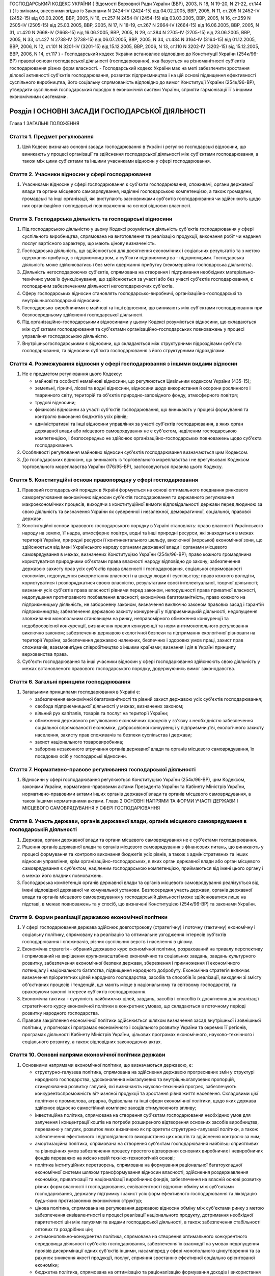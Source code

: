 ГОСПОДАРСЬКИЙ КОДЕКС УКРАЇНИ
( Відомості Верховної Ради України (ВВР), 2003, N 18, N 19-20, N 21-22, ст.144 )
( Із змінами, внесеними згідно із Законами N 2424-IV (2424-15) від 04.02.2005, ВВР, 2005, N 11, ст.205 N 2452-IV (2452-15) від 03.03.2005, ВВР, 2005, N 16, ст.257 N 2454-IV (2454-15) від 03.03.2005, ВВР, 2005, N 16, ст.259 N 2505-IV (2505-15) від 25.03.2005, ВВР, 2005, N 17, N 18-19, ст.267 N 2664-IV (2664-15) від 16.06.2005, ВВР, 2005, N 31, ст.420 N 2668-IV (2668-15) від 16.06.2005, ВВР, 2005, N 29, ст.384 N 2705-IV (2705-15) від 23.06.2005, ВВР, 2005, N 33, ст.427 N 2738-IV (2738-15) від 06.07.2005, ВВР, 2005, N 34, ст.434 N 3164-IV (3164-15) від 01.12.2005, ВВР, 2006, N 12, ст.101 N 3201-IV (3201-15) від 15.12.2005, ВВР, 2006, N 13, ст.110 N 3202-IV (3202-15) від 15.12.2005, ВВР, 2006, N 14, ст.117 )
- Господарський кодекс України встановлює відповідно до Конституції України (254к/96-ВР) правові основи господарської діяльності (господарювання), яка базується на різноманітності суб'єктів господарювання різних форм власності.
- Господарський кодекс України має на меті забезпечити зростання ділової активності суб'єктів господарювання, розвиток підприємництва і на цій основі підвищення ефективності суспільного виробництва, його соціальну спрямованість відповідно до вимог Конституції України (254к/96-ВР), утвердити суспільний господарський порядок в економічній системі України, сприяти гармонізації її з іншими економічними системами.


Розділ I ОСНОВНІ ЗАСАДИ ГОСПОДАРСЬКОЇ ДІЯЛЬНОСТІ
================================================
Глава 1 ЗАГАЛЬНІ ПОЛОЖЕННЯ


Стаття 1. Предмет регулювання
-----------------------------

1. Цей Кодекс визначає основні засади господарювання в Україні і регулює господарські відносини, що виникають у процесі організації та здійснення господарської діяльності між суб'єктами господарювання, а також між цими суб'єктами та іншими учасниками відносин у сфері господарювання.


Стаття 2. Учасники відносин у сфері господарювання
--------------------------------------------------

1. Учасниками відносин у сфері господарювання є суб'єкти господарювання, споживачі, органи державної влади та органи місцевого самоврядування, наділені господарською компетенцією, а також громадяни, громадські та інші організації, які виступають засновниками суб'єктів господарювання чи здійснюють щодо них організаційно-господарські повноваження на основі відносин власності.


Стаття 3. Господарська діяльність та господарські відносини
-----------------------------------------------------------

1. Під господарською діяльністю у цьому Кодексі розуміється діяльність суб'єктів господарювання у сфері суспільного виробництва, спрямована на виготовлення та реалізацію продукції, виконання робіт чи надання послуг вартісного характеру, що мають цінову визначеність.

2. Господарська діяльність, що здійснюється для досягнення економічних і соціальних результатів та з метою одержання прибутку, є підприємництвом, а суб'єкти підприємництва - підприємцями. Господарська діяльність може здійснюватись і без мети одержання прибутку (некомерційна господарська діяльність).

3. Діяльність негосподарюючих суб'єктів, спрямована на створення і підтримання необхідних матеріально-технічних умов їх функціонування, що здійснюється за участі або без участі суб'єктів господарювання, є господарчим забезпеченням діяльності негосподарюючих суб'єктів.

4. Сферу господарських відносин становлять господарсько-виробничі, організаційно-господарські та внутрішньогосподарські відносини.

5. Господарсько-виробничими є майнові та інші відносини, що виникають між суб'єктами господарювання при безпосередньому здійсненні господарської діяльності.

6. Під організаційно-господарськими відносинами у цьому Кодексі розуміються відносини, що складаються між суб'єктами господарювання та суб'єктами організаційно-господарських повноважень у процесі управління господарською діяльністю.

7. Внутрішньогосподарськими є відносини, що складаються між структурними підрозділами суб'єкта господарювання, та відносини суб'єкта господарювання з його структурними підрозділами.


Стаття 4. Розмежування відносин у сфері господарювання з іншими видами відносин
-------------------------------------------------------------------------------

1. Не є предметом регулювання цього Кодексу:

   - майнові та особисті немайнові відносини, що регулюються Цивільним кодексом України (435-15);
   - земельні, гірничі, лісові та водні відносини, відносини щодо використання й охорони рослинного і тваринного світу, територій та об'єктів природно-заповідного фонду, атмосферного повітря;
   - трудові відносини;
   - фінансові відносини за участі суб'єктів господарювання, що виникають у процесі формування та контролю виконання бюджетів усіх рівнів;
   - адміністративні та інші відносини управління за участі суб'єктів господарювання, в яких орган державної влади або місцевого самоврядування не є суб'єктом, наділеним господарською компетенцією, і безпосередньо не здійснює організаційно-господарських повноважень щодо суб'єкта господарювання.

2. Особливості регулювання майнових відносин суб'єктів господарювання визначаються цим Кодексом.

3. До господарських відносин, що виникають із торговельного мореплавства і не врегульовані Кодексом торговельного мореплавства України (176/95-ВР), застосовуються правила цього Кодексу.


Стаття 5. Конституційні основи правопорядку у сфері господарювання
------------------------------------------------------------------

1. Правовий господарський порядок в Україні формується на основі оптимального поєднання ринкового саморегулювання економічних відносин суб'єктів господарювання та державного регулювання макроекономічних процесів, виходячи з конституційної вимоги відповідальності держави перед людиною за свою діяльність та визначення України як суверенної і незалежної, демократичної, соціальної, правової держави.

2. Конституційні основи правового господарського порядку в Україні становлять: право власності Українського народу на землю, її надра, атмосферне повітря, водні та інші природні ресурси, які знаходяться в межах території України, природні ресурси її континентального шельфу, виключної (морської) економічної зони, що здійснюється від імені Українського народу органами державної влади і органами місцевого самоврядування в межах, визначених Конституцією України (254к/96-ВР); право кожного громадянина користуватися природними об'єктами права власності народу відповідно до закону; забезпечення державою захисту прав усіх суб'єктів права власності і господарювання, соціальної спрямованості економіки, недопущення використання власності на шкоду людині і суспільству; право кожного володіти, користуватися і розпоряджатися своєю власністю, результатами своєї інтелектуальної, творчої діяльності; визнання усіх суб'єктів права власності рівними перед законом, непорушності права приватної власності, недопущення протиправного позбавлення власності; економічна багатоманітність, право кожного на підприємницьку діяльність, не заборонену законом, визначення виключно законом правових засад і гарантій підприємництва; забезпечення державою захисту конкуренції у підприємницькій діяльності, недопущення зловживання монопольним становищем на ринку, неправомірного обмеження конкуренції та недобросовісної конкуренції, визначення правил конкуренції та норм антимонопольного регулювання виключно законом; забезпечення державою екологічної безпеки та підтримання екологічної рівноваги на території України; забезпечення державою належних, безпечних і здорових умов праці, захист прав споживачів; взаємовигідне співробітництво з іншими країнами; визнання і дія в Україні принципу верховенства права.

3. Суб'єкти господарювання та інші учасники відносин у сфері господарювання здійснюють свою діяльність у межах встановленого правового господарського порядку, додержуючись вимог законодавства.


Стаття 6. Загальні принципи господарювання
------------------------------------------

1. Загальними принципами господарювання в Україні є:

   - забезпечення економічної багатоманітності та рівний захист державою усіх суб'єктів господарювання;
   - свобода підприємницької діяльності у межах, визначених законом;
   - вільний рух капіталів, товарів та послуг на території України;
   - обмеження державного регулювання економічних процесів у зв'язку з необхідністю забезпечення соціальної спрямованості економіки, добросовісної конкуренції у підприємництві, екологічного захисту населення, захисту прав споживачів та безпеки суспільства і держави;
   - захист національного товаровиробника;
   - заборона незаконного втручання органів державної влади та органів місцевого самоврядування, їх посадових осіб у господарські відносини.


Стаття 7. Нормативно-правове регулювання господарської діяльності
-----------------------------------------------------------------

1. Відносини у сфері господарювання регулюються Конституцією України (254к/96-ВР), цим Кодексом, законами України, нормативно-правовими актами Президента України та Кабінету Міністрів України, нормативно-правовими актами інших органів державної влади та органів місцевого самоврядування, а також іншими нормативними актами.
   Глава 2 ОСНОВНІ НАПРЯМИ ТА ФОРМИ УЧАСТІ ДЕРЖАВИ І МІСЦЕВОГО САМОВРЯДУВАННЯ У СФЕРІ ГОСПОДАРЮВАННЯ


Стаття 8. Участь держави, органів державної влади, органів місцевого самоврядування в господарській діяльності
--------------------------------------------------------------------------------------------------------------

1. Держава, органи державної влади та органи місцевого самоврядування не є суб'єктами господарювання.

2. Рішення органів державної влади та органів місцевого самоврядування з фінансових питань, що виникають у процесі формування та контролю виконання бюджетів усіх рівнів, а також з адміністративних та інших відносин управління, крім організаційно-господарських, в яких орган державної влади або орган місцевого самоврядування є суб'єктом, наділеним господарською компетенцією, приймаються від імені цього органу і в межах його владних повноважень.

3. Господарська компетенція органів державної влади та органів місцевого самоврядування реалізується від імені відповідної державної чи комунальної установи. Безпосередня участь держави, органів державної влади та органів місцевого самоврядування у господарській діяльності може здійснюватися лише на підставі, в межах повноважень та у спосіб, що визначені Конституцією (254к/96-ВР) та законами України.


Стаття 9. Форми реалізації державою економічної політики
--------------------------------------------------------

1. У сфері господарювання держава здійснює довгострокову (стратегічну) і поточну (тактичну) економічну і соціальну політику, спрямовану на реалізацію та оптимальне узгодження інтересів суб'єктів господарювання і споживачів, різних суспільних верств і населення в цілому.

2. Економічна стратегія - обраний державою курс економічної політики, розрахований на тривалу перспективу і спрямований на вирішення крупномасштабних економічних та соціальних завдань, завдань культурного розвитку, забезпечення економічної безпеки держави, збереження і примноження її економічного потенціалу і національного багатства, підвищення народного добробуту. Економічна стратегія включає визначення пріоритетних цілей народного господарства, засобів та способів їх реалізації, виходячи зі змісту об'єктивних процесів і тенденцій, що мають місце в національному та світовому господарстві, та враховуючи законні інтереси суб'єктів господарювання.

3. Економічна тактика - сукупність найближчих цілей, завдань, засобів і способів їх досягнення для реалізації стратегічного курсу економічної політики в конкретних умовах, що складаються в поточному періоді розвитку народного господарства.

4. Правове закріплення економічної політики здійснюється шляхом визначення засад внутрішньої і зовнішньої політики, у прогнозах і програмах економічного і соціального розвитку України та окремих її регіонів, програмах діяльності Кабінету Міністрів України, цільових програмах економічного, науково-технічного і соціального розвитку, а також відповідних законодавчих актах.


Стаття 10. Основні напрями економічної політики держави
-------------------------------------------------------

1. Основними напрямами економічної політики, що визначаються державою, є:

   - структурно-галузева політика, спрямована на здійснення державою прогресивних змін у структурі народного господарства, удосконалення міжгалузевих та внутрішньогалузевих пропорцій, стимулювання розвитку галузей, які визначають науково-технічний прогрес, забезпечують конкурентоспроможність вітчизняної продукції та зростання рівня життя населення. Складовими цієї політики є промислова, аграрна, будівельна та інші сфери економічної політики, щодо яких держава здійснює відносно самостійний комплекс заходів стимулюючого впливу;
   - інвестиційна політика, спрямована на створення суб'єктам господарювання необхідних умов для залучення і концентрації коштів на потреби розширеного відтворення основних засобів виробництва, переважно у галузях, розвиток яких визначено як пріоритети структурно-галузевої політики, а також забезпечення ефективного і відповідального використання цих коштів та здійснення контролю за ним;
   - амортизаційна політика, спрямована на створення суб'єктам господарювання найбільш сприятливих та рівноцінних умов забезпечення процесу простого відтворення основних виробничих і невиробничих фондів переважно на якісно новій техніко-технологічній основі;
   - політика інституційних перетворень, спрямована на формування раціональної багатоукладної економічної системи шляхом трансформування відносин власності, здійснення роздержавлення економіки, приватизації та націоналізації виробничих фондів, забезпечення на власній основі розвитку різних форм власності і господарювання, еквівалентності відносин обміну між суб'єктами господарювання, державну підтримку і захист усіх форм ефективного господарювання та ліквідацію будь-яких протизаконних економічних структур;
   - цінова політика, спрямована на регулювання державою відносин обміну між суб'єктами ринку з метою забезпечення еквівалентності в процесі реалізації національного продукту, дотримання необхідної паритетності цін між галузями та видами господарської діяльності, а також забезпечення стабільності оптових та роздрібних цін;
   - антимонопольно-конкурентна політика, спрямована на створення оптимального конкурентного середовища діяльності суб'єктів господарювання, забезпечення їх взаємодії на умовах недопущення проявів дискримінації одних суб'єктів іншими, насамперед у сфері монопольного ціноутворення та за рахунок зниження якості продукції, послуг, сприяння зростанню ефективної соціально орієнтованої економіки;
   - бюджетна політика, спрямована на оптимізацію та раціоналізацію формування доходів і використання державних фінансових ресурсів, підвищення ефективності державних інвестицій у народне господарство, узгодження загальнодержавних і місцевих інтересів у сфері міжбюджетних відносин, регулювання державного боргу та забезпечення соціальної справедливості при перерозподілі національного доходу;
   - податкова політика, спрямована на забезпечення економічно обґрунтованого податкового навантаження на суб'єктів господарювання, стимулювання суспільно необхідної економічної діяльності суб'єктів, а також дотримання принципу соціальної справедливості та конституційних гарантій прав громадян при оподаткуванні їх доходів;
   - грошово-кредитна політика, спрямована на забезпечення народного господарства економічно необхідним обсягом грошової маси, досягнення ефективного готівкового обігу, залучення коштів суб'єктів господарювання та населення до банківської системи, стимулювання використання кредитних ресурсів на потреби функціонування і розвитку економіки;
   - валютна політика, спрямована на встановлення і підтримання паритетного курсу національної валюти щодо іноземних валют, стимулювання зростання державних валютних резервів та їх ефективне використання;
   - зовнішньоекономічна політика, спрямована на регулювання державою відносин суб'єктів господарювання з іноземними суб'єктами господарювання та захист національного ринку і вітчизняного товаровиробника.

2. Держава здійснює екологічну політику, що забезпечує раціональне використання та повноцінне відтворення природних ресурсів, створення безпечних умов життєдіяльності населення.

3. У соціально-економічній сфері держава здійснює соціальну політику захисту прав споживачів, політику заробітної плати і доходів населення, політику зайнятості, політику соціального захисту та соціального забезпечення.


Стаття 11. Прогнозування та планування економічного і соціального розвитку
--------------------------------------------------------------------------

1. Здійснення державою економічної стратегії і тактики у сфері господарювання спрямовується на створення економічних, організаційних та правових умов, за яких суб'єкти господарювання враховують у своїй діяльності показники прогнозних і програмних документів економічного і соціального розвитку.

2. Законом визначаються принципи державного прогнозування та розроблення програм економічного і соціального розвитку України, система прогнозних і програмних документів, вимоги до їх змісту, а також загальний порядок розроблення, затвердження та виконання прогнозних і програмних документів економічного і соціального розвитку, повноваження та відповідальність органів державної влади і органів місцевого самоврядування у цих питаннях.

3. Основними формами державного планування господарської діяльності є Державна програма економічного та соціального розвитку України, Державний бюджет України, а також інші державні програми з питань економічного і соціального розвитку, порядок розробки, завдання та реалізація яких визначаються законом про державні програми.

4. Органи влади Автономної Республіки Крим, місцеві органи виконавчої влади та органи місцевого самоврядування відповідно до Конституції України (254к/96-ВР) розробляють і затверджують програми соціально-економічного та культурного розвитку відповідних адміністративно-територіальних одиниць та здійснюють планування економічного і соціального розвитку цих одиниць.

5. Суб'єктам господарювання, які не враховують суспільні інтереси, відображені в програмних документах економічного і соціального розвитку, не можуть надаватися передбачені законом пільги та переваги у здійсненні господарської діяльності.


Стаття 12. Засоби державного регулювання господарської діяльності
-----------------------------------------------------------------

1. Держава для реалізації економічної політики, виконання цільових економічних та інших програм і програм економічного і соціального розвитку застосовує різноманітні засоби і механізми регулювання господарської діяльності.

2. Основними засобами регулюючого впливу держави на діяльність суб'єктів господарювання є:

   - державне замовлення, державне завдання;
   - ліцензування, патентування і квотування;
   - сертифікація та стандартизація;
   - застосування нормативів та лімітів;
   - регулювання цін і тарифів;
   - надання інвестиційних, податкових та інших пільг;
   - надання дотацій, компенсацій, цільових інновацій та субсидій.

3. Умови, обсяги, сфери та порядок застосування окремих видів засобів державного регулювання господарської діяльності визначаються цим Кодексом, іншими законодавчими актами, а також програмами економічного і соціального розвитку. Встановлення та скасування пільг і переваг у господарській діяльності окремих категорій суб'єктів господарювання здійснюються відповідно до цього Кодексу та інших законів.

4. Обмеження щодо здійснення підприємницької діяльності, а також перелік видів діяльності, в яких забороняється підприємництво, встановлюються Конституцією України (254к/96-ВР) та законом.


Стаття 13. Державне замовлення, державне завдання
-------------------------------------------------

1. Державне замовлення є засобом державного регулювання економіки шляхом формування на договірній (контрактній) основі складу та обсягів продукції (робіт, послуг), необхідної для державних потреб, розміщення державних контрактів на поставку (закупівлю) цієї продукції (виконання робіт, надання послуг) серед суб'єктів господарювання, незалежно від їх форми власності.

2. Державний контракт - це договір, укладений державним замовником від імені держави з суб'єктом господарювання - виконавцем державного замовлення, в якому визначаються економічні та правові зобов'язання сторін і регулюються їх господарські відносини.

3. Поставки продукції для державних потреб забезпечуються за рахунок коштів Державного бюджету України та інших джерел фінансування, що залучаються для цього, в порядку, визначеному законом.

4. У випадках, передбачених цим Кодексом та іншими законами, Кабінет Міністрів України, інші органи виконавчої влади можуть встановлювати державні завдання, що є обов'язковими для суб'єктів господарювання.

5. Засади та загальний порядок формування державного замовлення на поставку (закупівлю) продукції, виконання робіт, надання послуг для задоволення державних потреб визначаються законом.

6. Особливості відносин, що виникають у зв'язку з поставками (закупівлею) для державних потреб сільськогосподарської продукції, продовольства, озброєння та військової техніки, а також інших спеціально визначених (специфічних) товарів, регулюються відповідно до закону.


Стаття 14. Ліцензування, патентування та квотування у господарській діяльності
------------------------------------------------------------------------------

1. Ліцензування, патентування певних видів господарської діяльності та квотування є засобами державного регулювання у сфері господарювання, спрямованими на забезпечення єдиної державної політики у цій сфері та захист економічних і соціальних інтересів держави, суспільства та окремих споживачів.

2. Правові засади ліцензування, патентування певних видів господарської діяльності та квотування визначаються виходячи з конституційного права кожного на здійснення підприємницької діяльності, не забороненої законом, а також принципів господарювання, встановлених у статті 6 цього Кодексу.

3. Ліцензія - документ державного зразка, який засвідчує право суб'єкта господарювання-ліцензіата на провадження зазначеного в ньому виду господарської діяльності протягом визначеного строку за умови виконання ліцензійних умов. Відносини, пов'язані з ліцензуванням певних видів господарської діяльності, регулюються законом.

4. У сферах, пов'язаних із торгівлею за грошові кошти (готівку, чеки, а рівно з використанням інших форм розрахунків та платіжних карток на території України), обміном готівкових валютних цінностей (у тому числі операції з готівковими платіжними засобами, вираженими в іноземній валюті, та з платіжними картками), у сфері грального бізнесу та побутових послуг, інших сферах, визначених законом, може здійснюватися патентування підприємницької діяльності суб'єктів господарювання.
   Торговий патент - це державне свідоцтво, яке засвідчує право суб'єкта господарювання займатися певними видами підприємницької діяльності впродовж встановленого строку. Спеціальний торговий патент - це державне свідоцтво, яке засвідчує право суб'єкта господарювання на особливий порядок оподаткування відповідно до закону. Порядок патентування певних видів підприємницької діяльності встановлюється законом.

5. У необхідних випадках держава застосовує квотування, встановлюючи граничний обсяг (квоти) виробництва чи обігу певних товарів і послуг. Порядок квотування виробництва та/або обігу (включаючи експорт та імпорт), а також розподілу квот встановлюється Кабінетом Міністрів України відповідно до закону.


Стаття 15. Технічне регулювання у сфері господарювання
------------------------------------------------------

1. У сфері господарювання застосовуються:

   - технічні регламенти;
   - стандарти;
   - кодекси усталеної практики;
   - класифікатори;
   - технічні умови.

2. Застосування стандартів чи їх окремих положень є обов'язковим для:

   - суб'єктів господарювання, якщо на стандарти є посилання в технічних регламентах;
   - учасників угоди (контракту) щодо розроблення, виготовлення чи постачання продукції, якщо в ній (ньому) є посилання на певні стандарти;
   - виробника чи постачальника продукції, якщо він склав декларацію про відповідність продукції певним стандартам чи застосував позначення цих стандартів у її маркуванні.

3. У разі виготовлення продукції на експорт, якщо угодою (контрактом) визначено інші вимоги, ніж ті, що встановлено технічними регламентами, дозволяється застосування положень угоди (контракту), якщо вони не суперечать законодавству України в частині вимог до процесу виготовлення продукції, її зберігання та транспортування на території України.
   ( Стаття 15 в редакції Закону N 3164-IV (3164-15) від 01.12.2005 )


Стаття 16. Дотації та інші засоби державної підтримки суб'єктів господарювання
------------------------------------------------------------------------------

1. Держава може надавати дотації суб'єктам господарювання: на підтримку виробництва життєво важливих продуктів харчування, на виробництво життєво важливих лікарських препаратів та засобів реабілітації інвалідів, на імпортні закупівлі окремих товарів, послуги транспорту, що забезпечують соціально важливі перевезення, а також суб'єктам господарювання, що опинилися у критичній соціально-економічній або екологічній ситуації, з метою фінансування капітальних вкладень на рівні, необхідному для підтримання їх діяльності, на цілі технічного розвитку, що дають значний економічний ефект, а також в інших випадках, передбачених законом.

2. Держава може здійснювати компенсації або доплати сільськогосподарським товаровиробникам за сільськогосподарську продукцію, що реалізується ними державі.

3. Підстави та порядок застосування засобів державної підтримки суб'єктів господарювання визначаються законом.


Стаття 17. Податки в механізмі державного регулювання господарської діяльності
------------------------------------------------------------------------------

1. Система оподаткування в Україні, податки і збори встановлюються виключно законами України. Система оподаткування будується за принципами економічної доцільності, соціальної справедливості, поєднання інтересів суспільства, держави, територіальних громад, суб'єктів господарювання та громадян.

2. З метою вирішення найважливіших економічних і соціальних завдань держави закони, якими регулюється оподаткування суб'єктів господарювання, повинні передбачати:

   - оптимальне поєднання фіскальної та стимулюючої функцій оподаткування;
   - стабільність (незмінність) протягом кількох років загальних правил оподаткування;
   - усунення подвійного оподаткування;
   - узгодженість з податковими системами інших країн.

3. Ставки податків мають нормативний характер і не можуть встановлюватись індивідуально для окремого суб'єкта господарювання.

4. Система оподаткування в Україні повинна передбачати граничні розміри податків і зборів, які можуть справлятись з суб'єктів господарювання. При цьому податки та інші обов'язкові платежі, що відповідно до закону включаються до ціни товарів (робіт, послуг) або відносяться на їх собівартість, сплачуються суб'єктами господарювання незалежно від результатів їх господарської діяльності.


Стаття 18. Обмеження монополізму та сприяння змагальності у сфері господарювання
--------------------------------------------------------------------------------

1. Держава здійснює антимонопольно-конкурентну політику та сприяє розвиткові змагальності у сфері господарювання на основі загальнодержавних програм, що затверджуються Верховною Радою України за поданням Кабінету Міністрів України.

2. Державна політика у сфері економічної конкуренції, обмеження монополізму в господарській діяльності та захисту суб'єктів господарювання і споживачів від недобросовісної конкуренції здійснюється уповноваженими органами державної влади та органами місцевого самоврядування.

3. Органам державної влади та органам місцевого самоврядування, їх посадовим особам забороняється приймати акти та вчиняти дії, які усувають конкуренцію або необґрунтовано сприяють окремим конкурентам у підприємницькій діяльності, чи запроваджують обмеження на ринку, не передбачене законодавством. Законом можуть бути встановлені винятки з цього правила з метою забезпечення національної безпеки, оборони чи інших загальносуспільних інтересів.

4. Правила конкуренції та норми антимонопольного регулювання визначаються цим Кодексом та іншими законами.


Стаття 19. Державний контроль та нагляд за господарською діяльністю
-------------------------------------------------------------------

1. Суб'єкти господарювання мають право без обмежень самостійно здійснювати господарську діяльність, що не суперечить законодавству.

2. Суб'єкти господарювання підлягають державній реєстрації відповідно до цього Кодексу та закону.

3. Держава здійснює контроль і нагляд за господарською діяльністю суб'єктів господарювання у таких сферах:

   - збереження та витрачання коштів і матеріальних цінностей суб'єктами господарських відносин - за станом і достовірністю бухгалтерського обліку та звітності;
   - фінансових, кредитних відносин, валютного регулювання та податкових відносин - за додержанням суб'єктами господарювання кредитних зобов'язань перед державою і розрахункової дисципліни, додержанням вимог валютного законодавства, податкової дисципліни;
   - цін і ціноутворення - з питань додержання суб'єктами господарювання державних цін на продукцію і послуги;
   - монополізму та конкуренції - з питань додержання антимонопольно-конкурентного законодавства;
   - земельних відносин - за використанням і охороною земель; водних відносин і лісового господарства - за використанням та охороною вод і лісів, відтворенням водних ресурсів і лісів;
   - виробництва і праці - за безпекою виробництва і праці, додержанням законодавства про працю; за пожежною, екологічною, санітарно-гігієнічною безпекою; за дотриманням стандартів, норм і правил, якими встановлено обов'язкові вимоги щодо умов здійснення господарської діяльності;
   - споживання - за якістю і безпечністю продукції та послуг;
   - зовнішньоекономічної діяльності - з питань технологічної, економічної, екологічної та соціальної безпеки.

4. Органи державної влади і посадові особи, уповноважені здійснювати державний контроль і державний нагляд за господарською діяльністю, їх статус та загальні умови і порядок здійснення контролю і нагляду визначаються законами.

5. Незаконне втручання та перешкоджання господарській діяльності суб'єктів господарювання з боку органів державної влади, їх посадових осіб при здійсненні ними державного контролю та нагляду забороняються.

6. Органи державної влади і посадові особи зобов'язані здійснювати інспектування та перевірки діяльності суб'єктів господарювання неупереджено, об'єктивно і оперативно, дотримуючись вимог законодавства, поважаючи права і законні інтереси суб'єктів господарювання.

7. Суб'єкт господарювання має право на одержання інформації про результати інспектування і перевірок його діяльності не пізніш як через тридцять днів після їх закінчення, якщо інше не передбачено законом. Дії та рішення державних органів контролю та нагляду, а також їх посадових осіб, які проводили інспектування і перевірку, можуть бути оскаржені суб'єктом господарювання у встановленому законодавством порядку.

8. Усі суб'єкти господарювання зобов'язані здійснювати первинний (оперативний) та бухгалтерський облік результатів своєї роботи, складати статистичну інформацію, а також надавати відповідно до вимог закону фінансову звітність та статистичну інформацію щодо своєї господарської діяльності, інші дані, визначені законом. Забороняється вимагати від суб'єктів господарювання надання статистичної інформації та інших даних, не передбачених законом або з порушенням порядку, встановленого законом.


Стаття 20. Захист прав суб'єктів господарювання та споживачів
-------------------------------------------------------------

1. Держава забезпечує захист прав і законних інтересів суб'єктів господарювання та споживачів.

2. Кожний суб'єкт господарювання та споживач має право на захист своїх прав і законних інтересів. Права та законні інтереси зазначених суб'єктів захищаються шляхом:

   - визнання наявності або відсутності прав;
   - визнання повністю або частково недійсними актів органів державної влади та органів місцевого самоврядування, актів інших суб'єктів, що суперечать законодавству, ущемлюють права та законні інтереси суб'єкта господарювання або споживачів; визнання недійсними господарських угод з підстав, передбачених законом;
   - відновлення становища, яке існувало до порушення прав та законних інтересів суб'єктів господарювання;
   - припинення дій, що порушують право або створюють загрозу його порушення;
   - присудження до виконання обов'язку в натурі;
   - відшкодування збитків;
   - застосування штрафних санкцій;
   - застосування оперативно-господарських санкцій;
   - застосування адміністративно-господарських санкцій;
   - установлення, зміни і припинення господарських правовідносин;
   - іншими способами, передбаченими законом.

3. Порядок захисту прав суб'єктів господарювання та споживачів визначається цим Кодексом, іншими законами.


Стаття 21. Об'єднання підприємців
---------------------------------

1. З метою сприяння розвитку національної економіки, її інтеграції у світове господарство, а також створення сприятливих умов для підприємницької діяльності в Україні можуть створюватися торгово-промислові палати як добровільні об'єднання підприємців та організацій. Торгово-промислова палата є недержавною самоврядною статутною організацією, створеною на засадах членства, що має статус юридичної особи.

2. Держава сприяє торгово-промисловим палатам у виконанні ними статутних завдань.

3. Порядок утворення та діяльності торгово-промислових палат встановлюється законом.

4. Суб'єкти господарювання - роботодавці мають право на об'єднання в організації роботодавців для реалізації та захисту своїх прав.

5. Організації роботодавців є самоврядними статутними організаціями, що утворюються на засадах добровільності та рівноправності з метою представництва і захисту законних інтересів роботодавців. Організації роботодавців можуть об'єднуватися у спілки та інші статутні об'єднання роботодавців.

6. Порядок утворення та засади діяльності організацій та об'єднань роботодавців визначаються законом.


Стаття 22. Особливості управління господарською діяльністю у державному секторі економіки
-----------------------------------------------------------------------------------------

1. Держава здійснює управління державним сектором економіки відповідно до засад внутрішньої і зовнішньої політики.

2. Суб'єктами господарювання державного сектора економіки є суб'єкти, що діють на основі лише державної власності, а також суб'єкти, державна частка у статутному фонді яких перевищує п'ятдесят відсотків чи становить величину, яка забезпечує державі право вирішального впливу на господарську діяльність цих суб'єктів.

3. Повноваження суб'єктів управління у державному секторі економіки - Кабінету Міністрів України, міністерств, інших органів влади та організацій щодо суб'єктів господарювання визначаються законом.

4. Законом можуть бути визначені види господарської діяльності, яку дозволяється здійснювати виключно державним підприємствам, установам і організаціям.

5. Держава реалізує право державної власності у державному секторі економіки через систему організаційно-господарських повноважень відповідних органів управління щодо суб'єктів господарювання, що належать до цього сектора і здійснюють свою діяльність на основі права господарського відання або права оперативного управління.

6. Правовий статус окремого суб'єкта господарювання у державному секторі економіки визначається уповноваженими органами управління відповідно до вимог цього Кодексу та інших законів. Відносини органів управління з названими суб'єктами господарювання у випадках, передбачених законом, можуть здійснюватися на договірних засадах.

7. Держава застосовує до суб'єктів господарювання у державному секторі економіки усі засоби державного регулювання господарської діяльності, передбачені цим Кодексом, враховуючи особливості правового статусу даних суб'єктів.

8. Законом встановлюються особливості здійснення антимонопольно-конкурентної політики та розвитку змагальності у державному секторі економіки, які повинні враховуватися при формуванні відповідних державних програм.

9. Процедура визнання банкрутом застосовується щодо державних підприємств з урахуванням вимог, зазначених у главі 23 цього Кодексу.

10. Органам управління, які здійснюють організаційно-господарські повноваження стосовно суб'єктів господарювання державного сектора економіки, забороняється делегувати іншим суб'єктам повноваження щодо розпорядження державною власністю і повноваження щодо управління діяльністю суб'єктів господарювання, за винятком делегування названих повноважень відповідно до закону органам місцевого самоврядування та інших випадків, передбачених цим Кодексом та іншими законами.


Стаття 23. Відносини суб'єктів господарювання з органами місцевого самоврядування
---------------------------------------------------------------------------------

1. Органи місцевого самоврядування здійснюють свої повноваження щодо суб'єктів господарювання виключно в межах, визначених Конституцією України (254к/96-ВР), законами про місцеве самоврядування та іншими законами, що передбачають особливості здійснення місцевого самоврядування в містах Києві та Севастополі, іншими законами. Органи місцевого самоврядування можуть здійснювати щодо суб'єктів господарювання також окремі повноваження органів виконавчої влади, надані їм законом.

2. Відносини органів місцевого самоврядування з суб'єктами господарювання у випадках, передбачених законом, можуть здійснюватися також на договірних засадах.

3. Правові акти органів та посадових осіб місцевого самоврядування, прийняті в межах їх повноважень, є обов'язковими для виконання усіма учасниками господарських відносин, які розташовані або здійснюють свою діяльність на відповідній території.

4. Незаконне втручання органів та посадових осіб місцевого самоврядування у господарську діяльність суб'єктів господарювання забороняється. Не допускається видання правових актів органів місцевого самоврядування, якими встановлюються не передбачені законом обмеження щодо обігу окремих видів товарів (послуг) на території відповідних адміністративно-територіальних одиниць.

5. Органи та посадові особи місцевого самоврядування мають право звертатися до суду щодо визнання недійсними актів підприємств, інших суб'єктів господарювання, які обмежують права територіальних громад, повноваження органів місцевого самоврядування.

6. Органи, посадові та службові особи місцевого самоврядування несуть відповідальність за свою діяльність перед суб'єктами господарювання, підстави, види і порядок якої визначаються Конституцією України (254к/96-ВР) та законом.

7. Спори про поновлення порушених прав суб'єктів господарювання та відшкодування завданої їм шкоди внаслідок рішень, дій чи бездіяльності органів, посадових або службових осіб місцевого самоврядування при здійсненні ними своїх повноважень вирішуються в судовому порядку.


Стаття 24. Особливості управління господарською діяльністю у комунальному секторі економіки
-------------------------------------------------------------------------------------------

1. Управління господарською діяльністю у комунальному секторі економіки здійснюється через систему організаційно-господарських повноважень територіальних громад та органів місцевого самоврядування щодо суб'єктів господарювання, які належать до комунального сектора економіки і здійснюють свою діяльність на основі права господарського відання або права оперативного управління.

2. Правовий статус окремого суб'єкта господарювання у комунальному секторі економіки визначається уповноваженими органами управління відповідно до вимог цього Кодексу та інших законів. Відносини органів управління між зазначеними суб'єктами у випадках, передбачених законом, можуть здійснюватися на договірних засадах.

3. Суб'єктами господарювання комунального сектора економіки є суб'єкти, що діють на основі лише комунальної власності, а також суб'єкти, у статутному фонді яких частка комунальної власності перевищує п'ятдесят відсотків чи становить величину, яка забезпечує органам місцевого самоврядування право вирішального впливу на господарську діяльність цих суб'єктів.

4. Законом можуть бути встановлені особливості здійснення антимонопольно-конкурентної політики щодо комунального сектора економіки, а також додаткові вимоги та гарантії права власності Українського народу і права комунальної власності при реалізації процедури банкрутства щодо суб'єктів господарювання комунального сектора економіки.

5. Органи місцевого самоврядування несуть відповідальність за наслідки діяльності суб'єктів господарювання, що належать до комунального сектора економіки, на підставах, у межах і порядку, визначених законом.
   Глава 3 ОБМЕЖЕННЯ МОНОПОЛІЗМУ ТА ЗАХИСТ СУБ'ЄКТІВ ГОСПОДАРЮВАННЯ І СПОЖИВАЧІВ ВІД НЕДОБРОСОВІСНОЇ КОНКУРЕНЦІЇ


Стаття 25. Конкуренція у сфері господарювання
---------------------------------------------

1. Держава підтримує конкуренцію як змагання між суб'єктами господарювання, що забезпечує завдяки їх власним досягненням здобуття ними певних економічних переваг, внаслідок чого споживачі та суб'єкти господарювання отримують можливість вибору необхідного товару і при цьому окремі суб'єкти господарювання не визначають умов реалізації товару на ринку.

2. Органам державної влади і органам місцевого самоврядування, що регулюють відносини у сфері господарювання, забороняється приймати акти або вчиняти дії, що визначають привілейоване становище суб'єктів господарювання тієї чи іншої форми власності, або ставлять у нерівне становище окремі категорії суб'єктів господарювання чи іншим способом порушують правила конкуренції. У разі порушення цієї вимоги органи державної влади, до повноважень яких належить контроль та нагляд за додержанням антимонопольно-конкурентного законодавства, а також суб'єкти господарювання можуть оспорювати такі акти в установленому законом порядку.

3. Уповноважені органи державної влади і органи місцевого самоврядування повинні здійснювати аналіз стану ринку і рівня конкуренції на ньому і вживати передбачених законом заходів щодо упорядкування конкуренції суб'єктів господарювання.

4. Держава забезпечує захист комерційної таємниці суб'єктів господарювання відповідно до вимог цього Кодексу та інших законів.


Стаття 26. Обмеження конкуренції
--------------------------------

1. Рішення або дії органів державної влади та органів місцевого самоврядування, які спрямовані на обмеження конкуренції чи можуть мати наслідком такі обмеження, визнаються обґрунтованими у випадках:

   - подання допомоги соціального характеру окремим суб'єктам господарювання за умови, що допомога подається без дискримінації інших суб'єктів господарювання;
   - подання допомоги за рахунок державних ресурсів з метою відшкодування збитків, завданих стихійним лихом або іншими надзвичайними подіями, на визначених ринках товарів або послуг, перелік яких встановлюється законодавством;
   - подання допомоги, в тому числі створення пільгових економічних умов окремим регіонам з метою компенсації соціально-економічних втрат, викликаних важкою екологічною ситуацією;
   - здійснення державного регулювання, пов'язаного з реалізацією проектів загальнонаціонального значення.

2. Умови та порядок обмеження конкуренції встановлюються законом відповідно до цього Кодексу.


Стаття 27. Обмеження монополізму в економіці
--------------------------------------------

1. Монопольним визнається домінуюче становище суб'єкта господарювання, яке дає йому можливість самостійно або разом з іншими суб'єктами обмежувати конкуренцію на ринку певного товару (робіт, послуг).

2. Монопольним є становище суб'єкта господарювання, частка якого на ринку певного товару перевищує розмір, встановлений законом.

3. Монопольним може бути визнано також становище суб'єктів господарювання на ринку товару за наявності інших умов, визначених законом.

4. У разі суспільної необхідності та з метою усунення негативного впливу на конкуренцію органи державної влади здійснюють стосовно існуючих монопольних утворень заходи антимонопольного регулювання відповідно до вимог законодавства та заходи демонополізації економіки, передбачені відповідними державними програмами, за винятком природних монополій.

5. Органам державної влади та органам місцевого самоврядування забороняється приймати акти або вчиняти дії, спрямовані на економічне посилення існуючих суб'єктів господарювання-монополістів та утворення без достатніх підстав нових монопольних утворень, а також приймати рішення про виключно централізований розподіл товарів.


Стаття 28. Природні монополії
-----------------------------

1. Стан товарного ринку, за якого задоволення попиту на цьому ринку є більш ефективним за умови відсутності конкуренції внаслідок технологічних особливостей виробництва (у зв'язку з істотним зменшенням витрат виробництва на одиницю продукції в міру збільшення обсягів виробництва), а товари (послуги), що виробляються суб'єктами господарювання, не можуть бути замінені у споживанні іншими, у зв'язку з чим попит на цьому товарному ринку менше залежить від зміни цін на такі товари, ніж попит на інші товари (послуги), - вважається природною монополією.

2. Суб'єктами природної монополії можуть бути суб'єкти господарювання будь-якої форми власності (монопольні утворення), які виробляють (реалізують) товари на ринку, що перебуває у стані природної монополії.

3. Законом про природні монополії визначаються сфери діяльності суб'єктів природних монополій, органи державної влади, органи місцевого самоврядування, інші органи, які регулюють діяльність зазначених суб'єктів, а також інші питання регулювання відносин, що виникають на товарних ринках України, які перебувають у стані природної монополії, та на суміжних ринках за участі суб'єктів природних монополій.


Стаття 29. Зловживання монопольним становищем на ринку
------------------------------------------------------

1. Зловживанням монопольним становищем вважаються:

   - нав'язування таких умов договору, які ставлять контрагентів у нерівне становище, або додаткових умов, що не стосуються предмета договору, включаючи нав'язування товару, не потрібного контрагенту;
   - обмеження або припинення виробництва, а також вилучення товарів з обороту з метою створення або підтримки дефіциту на ринку чи встановлення монопольних цін;
   - інші дії, вчинені з метою створення перешкод доступу на ринок (виходу з ринку) суб'єктів господарювання;
   - встановлення монопольно високих або дискримінаційних цін (тарифів) на свої товари, що призводить до порушення прав споживачів або обмежує права окремих споживачів;
   - встановлення монопольно низьких цін (тарифів) на свої товари, що призводить до обмеження конкуренції.


Стаття 30. Неправомірні угоди між суб'єктами господарювання
-----------------------------------------------------------

1. Неправомірними угодами між суб'єктами господарювання визнаються угоди або погоджені дії, спрямовані на:

   - встановлення (підтримання) монопольних цін (тарифів), знижок, надбавок (доплат), націнок;
   - розподіл ринків за територіальним принципом, обсягом реалізації чи закупівлі товарів, їх асортиментом або за колом споживачів чи за іншими ознаками - з метою їх монополізації;
   - усунення з ринку або обмеження доступу до нього продавців, покупців, інших суб'єктів господарювання.


Стаття 31. Дискримінація суб'єктів господарювання
-------------------------------------------------

1. Дискримінацією суб'єктів господарювання органами влади у цьому Кодексі визнається:

   - заборона створення нових підприємств чи інших організаційних форм господарювання в будь-якій сфері господарської діяльності, а також встановлення обмежень на здійснення окремих видів господарської діяльності або виробництво певних видів товарів з метою обмеження конкуренції;
   - примушування суб'єктів господарювання до пріоритетного укладання договорів, першочергової реалізації товарів певним споживачам або до вступу в господарські організації та інші об'єднання;
   - прийняття рішень про централізований розподіл товарів, який призводить до монопольного становища на ринку;
   - встановлення заборони на реалізацію товарів з одного регіону України в інший;
   - надання окремим підприємцям податкових та інших пільг, які ставлять їх у привілейоване становище щодо інших суб'єктів господарювання, що призводить до монополізації ринку певного товару;
   - обмеження прав суб'єктів господарювання щодо придбання та реалізації товарів;
   - встановлення заборон чи обмежень стосовно окремих суб'єктів господарювання або груп підприємців.

2. Дискримінація суб'єктів господарювання не допускається. Законом можуть бути встановлені винятки з положень цієї статті з метою забезпечення національної безпеки, оборони, загальносуспільних інтересів.


Стаття 32. Недобросовісна конкуренція
-------------------------------------

1. Недобросовісною конкуренцією визнаються будь-які дії у конкуренції, що суперечать правилам, торговим та іншим чесним звичаям у підприємницькій діяльності.

2. Недобросовісною конкуренцією є неправомірне використання ділової репутації суб'єкта господарювання, створення перешкод суб'єктам господарювання у процесі конкуренції та досягнення неправомірних переваг у конкуренції, неправомірне збирання, розголошення та використання комерційної таємниці, а також інші дії, що кваліфікуються відповідно до частини першої цієї статті.

3. Недобросовісна конкуренція тягне за собою юридичну відповідальність осіб, якщо їх дії мають негативний вплив на конкуренцію на території України, незалежно від того, де вчинено такі дії.


Стаття 33. Неправомірне використання ділової репутації суб'єкта господарювання
------------------------------------------------------------------------------

1. Неправомірним використанням ділової репутації суб'єкта господарювання визнаються: неправомірне використання чужих позначень, рекламних матеріалів, упаковки; неправомірне використання товару іншого виробника; копіювання зовнішнього вигляду виробу іншого виробника; порівняльна реклама.

2. Неправомірним є використання без дозволу уповноваженої на те особи чужого імені, комерційного найменування, торговельної марки, інших позначень, а також належних іншій особі рекламних матеріалів тощо, що може призвести до змішування з діяльністю іншого суб'єкта господарювання, який має пріоритет на їх використання.

3. Використання у комерційному найменуванні власного імені громадянина є правомірним, якщо до власного імені додається будь-який відмітний елемент, що виключає змішування з діяльністю іншого суб'єкта господарювання.

4. Неправомірним використанням товару іншого виробника є введення у господарський обіг під своїм позначенням товару іншого виробника шляхом змін чи зняття позначень виробника без дозволу уповноваженої на те особи.

5. Копіюванням зовнішнього вигляду виробу є відтворення зовнішнього вигляду виробу іншого суб'єкта господарювання і введення його у господарський обіг без однозначного зазначення виробника копії, що може призвести до змішування з діяльністю іншого суб'єкта господарювання. Не визнається неправомірним копіювання зовнішнього вигляду виробу або його частин, якщо таке копіювання зумовлено виключно їх функціональним застосуванням.

6. Дія частини п'ятої цієї статті не поширюється на вироби, що мають охорону як об'єкти права інтелектуальної власності.

7. Порівняльною є реклама, що містить порівняння з товарами (роботами, послугами) чи діяльністю іншого суб'єкта господарювання. Не визнається неправомірним порівняння в рекламі у випадках, передбачених законом.


Стаття 34. Створення перешкод суб'єктам господарювання у процесі конкуренції
----------------------------------------------------------------------------

1. Перешкодами у процесі конкуренції вважаються: дискредитація суб'єкта господарювання, нав'язування споживачам примусового асортименту товарів (робіт, послуг), схиляння до бойкоту суб'єкта господарювання або дискримінації покупця (замовника), або до розірвання договору з конкурентом, підкуп працівника постачальника або покупця (замовника).

2. Дискредитацією суб'єкта господарювання є поширення у будь-якій формі неправдивих, неточних або неповних відомостей, пов'язаних з особою чи діяльністю суб'єкта господарювання, які завдали або могли завдати шкоди діловій репутації суб'єкта господарювання.

3. Купівлею-продажем товарів, виконанням робіт, наданням послуг із примусовим асортиментом є купівля-продаж одних товарів, виконання робіт, надання послуг за умови купівлі-продажу інших товарів, виконання робіт, надання послуг, не потрібних споживачу або контрагенту.

4. Схилянням до бойкоту суб'єкта господарювання вважається спонукання конкурентом іншої особи, безпосередньо або через посередника, до відмови від встановлення договірних відносин із цим суб'єктом господарювання.

5. Схилянням постачальника до дискримінації покупця є спонукання, безпосередньо або через посередника, до надання постачальником конкуренту покупця певних переваг без достатніх на це підстав.

6. Схилянням суб'єкта господарювання до розірвання договору з конкурентом іншого суб'єкта господарювання є вчинене з корисливих мотивів або в інтересах третіх осіб спонукання суб'єкта господарювання - учасника договору до невиконання або виконання неналежним чином договірних зобов'язань перед цим конкурентом шляхом надання або пропонування суб'єкту господарювання - учаснику договору, безпосередньо або через посередника, матеріальної винагороди, компенсації чи інших переваг.

7. Підкуп працівника постачальника - це надання або пропонування йому конкурентом покупця (замовника), безпосередньо або через посередника, матеріальних цінностей, майнових або немайнових благ за неналежне виконання або невиконання працівником постачальника службових обов'язків, що випливають з укладеного чи пов'язані з укладенням між постачальником і покупцем договору поставки товарів, виконання робіт, надання послуг, що призвело або могло призвести до отримання конкурентом покупця (замовника) певних переваг перед покупцем (замовником).

8. До працівника постачальника прирівнюється й інша особа, яка згідно з своїми повноваженнями приймає рішення від імені постачальника про поставку товару, виконання робіт, надання послуг, впливає на прийняття такого рішення або якимось чином пов'язана з ним.

9. Підкуп працівника покупця (замовника) - це надання або пропонування йому конкурентом постачальника, безпосередньо або через посередника, матеріальних цінностей, майнових чи немайнових благ за неналежне виконання або невиконання працівником покупця (замовника) службових обов'язків, що випливають з укладеного або пов'язані з укладенням між постачальником і покупцем договору поставки товарів, виконання робіт, надання послуг, що призвело або могло призвести до отримання конкурентом постачальника певних переваг перед постачальником.

10. До працівника покупця (замовника) прирівнюється й інша особа, яка згідно з своїми повноваженнями приймає рішення від імені покупця (замовника) про придбання товару, виконання робіт, надання послуг, впливає на прийняття такого рішення або якимось чином пов'язана з ним.


Стаття 35. Досягнення неправомірних переваг у конкуренції
---------------------------------------------------------

1. Досягненням неправомірних переваг у конкуренції є отримання певних переваг стосовно іншого суб'єкта господарювання шляхом порушення законодавства, яке підтверджене рішенням відповідного органу державної влади.


Стаття 36. Неправомірне збирання, розголошення та використання відомостей, що є комерційною таємницею
-----------------------------------------------------------------------------------------------------

1. Відомості, пов'язані з виробництвом, технологією, управлінням, фінансовою та іншою діяльністю суб'єкта господарювання, що не є державною таємницею, розголошення яких може завдати шкоди інтересам суб'єкта господарювання, можуть бути визнані його комерційною таємницею. Склад і обсяг відомостей, що становлять комерційну таємницю, спосіб їх захисту визначаються суб'єктом господарювання відповідно до закону.

2. Неправомірним збиранням відомостей, що становлять комерційну таємницю, вважається добування протиправним способом зазначених відомостей, якщо це завдало чи могло завдати шкоди суб'єкту господарювання.

3. Розголошенням комерційної таємниці є ознайомлення іншої особи без згоди особи, уповноваженої на те, з відомостями, що відповідно до закону становлять комерційну таємницю, особою, якій ці відомості були довірені у встановленому порядку або стали відомі у зв'язку з виконанням службових обов'язків, якщо це завдало чи могло завдати шкоди суб'єкту господарювання.

4. Схилянням до розголошення комерційної таємниці є спонукання особи, якій були довірені у встановленому порядку або стали відомі у зв'язку з виконанням службових обов'язків відомості, що відповідно до закону становлять комерційну таємницю, до розкриття цих відомостей, якщо це завдало чи могло завдати шкоди суб'єкту господарювання.

5. Неправомірним використанням комерційної таємниці є впровадження у виробництво або врахування під час планування чи здійснення підприємницької діяльності без дозволу уповноваженої на те особи неправомірно здобутих відомостей, що становлять відповідно до закону комерційну таємницю.

6. За неправомірне збирання, розголошення або використання відомостей, що є комерційною таємницею, винні особи несуть відповідальність, встановлену законом.


Стаття 37. Відповідальність за недобросовісну конкуренцію
---------------------------------------------------------

1. Вчинення дій, визначених як недобросовісна конкуренція, тягне за собою відповідальність суб'єкта господарювання згідно з цим Кодексом або адміністративну, цивільну чи кримінальну відповідальність винних осіб у випадках, передбачених законом.


Стаття 38. Правила професійної етики у конкуренції
--------------------------------------------------

1. Суб'єкти господарювання за сприяння заінтересованих організацій можуть розробляти правила професійної етики у конкуренції для відповідних сфер господарської діяльності, а також для певних галузей економіки. Правила професійної етики у конкуренції погоджуються з Антимонопольним комітетом України.

2. Правила професійної етики у конкуренції можуть використовуватися при укладанні договорів, розробці установчих та інших документів суб'єктів господарювання.


Стаття 39. Захист прав споживачів
---------------------------------

1. Споживачі, які перебувають на території України, під час придбання, замовлення або використання товарів (робіт, послуг) з метою задоволення своїх потреб мають право на:

   - державний захист своїх прав;
   - гарантований рівень споживання;
   - належну якість товарів (робіт, послуг);
   - безпеку товарів (робіт, послуг);
   - необхідну, доступну та достовірну інформацію про кількість, якість і асортимент товарів (робіт, послуг);
   - відшкодування збитків, завданих товарами (роботами, послугами) неналежної якості, а також шкоди, заподіяної небезпечними для життя і здоров'я людей товарами (роботами, послугами), у випадках, передбачених законом;
   - звернення до суду та інших уповноважених органів влади за захистом порушених прав або законних інтересів.
   - З метою захисту своїх прав та законних інтересів громадяни можуть об'єднуватися на добровільній основі у громадські організації споживачів (об'єднання споживачів).

2. Держава забезпечує громадянам захист їх інтересів як споживачів, надає можливість вільного вибору товарів (робіт, послуг), набуття знань і кваліфікації, необхідних для прийняття самостійних рішень під час придбання та використання товарів (робіт, послуг) відповідно до їх потреб, і гарантує придбання або одержання іншими законними способами товарів (робіт, послуг) в обсягах, що забезпечують рівень споживання, достатній для підтримання здоров'я і життєдіяльності.

3. Права споживачів, механізм реалізації захисту цих прав та відносини між споживачами товарів (робіт, послуг) і виробниками (виконавцями, продавцями) регулюються законом про захист прав споживачів та іншими законодавчими актами.

4. Якщо чинним міжнародним договором, згоду на обов'язковість якого надано Верховною Радою України, встановлено інші правила, ніж ті, що є в законодавстві України про захист прав споживачів, то застосовуються правила міжнародного договору.


Стаття 40. Державний контроль за дотриманням антимонопольно-конкурентного законодавства
---------------------------------------------------------------------------------------

1. Державний контроль за дотриманням антимонопольно-конкурентного законодавства, захист інтересів підприємців та споживачів від його порушень здійснюються Антимонопольним комітетом України відповідно до його повноважень, визначених законом.

2. З метою запобігання монопольному становищу окремих суб'єктів господарювання на ринку створення, реорганізація та ліквідація суб'єктів господарювання, придбання їх активів, часток (акцій, паїв) господарських товариств, а також утворення об'єднань підприємств або перетворення органів влади в зазначені об'єднання у випадках, передбачених законодавством, здійснюються за умови одержання згоди на це Антимонопольного комітету України. Підстави для надання згоди на концентрацію суб'єктів господарювання визначаються законом.

3. У разі якщо суб'єкти господарювання зловживають монопольним становищем на ринку, Антимонопольний комітет України має право прийняти рішення про примусовий поділ монопольних утворень. Строк виконання такого рішення не може бути меншим шести місяців.

4. Примусовий поділ не застосовується у разі:

   - неможливості організаційного або територіального відокремлення підприємств або структурних підрозділів;
   - наявності тісного технологічного зв'язку підприємств, структурних підрозділів, якщо частка внутрішнього обороту в загальному обсязі валової продукції підприємства (об'єднання тощо) становить менше тридцяти відсотків.

5. Реорганізація монопольного утворення, що підлягає примусовому поділу, здійснюється на розсуд суб'єкта господарювання за умови усунення монопольного становища цього утворення на ринку.

6. Антимонопольний комітет України та його територіальні відділення у встановленому законом порядку розглядають справи про недобросовісну конкуренцію та інші справи щодо порушення антимонопольно-конкурентного законодавства, передбачені законом.

7. Рішення Антимонопольного комітету України та його територіальних відділень можуть бути оскаржені до суду. Збитки, завдані незаконними рішеннями Антимонопольного комітету України або його територіальних відділень, відшкодовуються з Державного бюджету України за позовом заінтересованих осіб у порядку, визначеному законом.


Стаття 41. Антимонопольно-конкурентне законодавство
---------------------------------------------------

1. Законодавство, що регулює відносини, які виникають у зв'язку з недобросовісною конкуренцією, обмеженням та попередженням монополізму у господарській діяльності, складається з цього Кодексу, закону про Антимонопольний комітет України (3659-12), інших законодавчих актів.

2. Положення цієї глави Кодексу не поширюються на відносини, у яких беруть участь суб'єкти господарювання та інші учасники господарських відносин, якщо результат їх діяльності проявляється лише за межами України, якщо інше не передбачено чинним міжнародним договором, згоду на обов'язковість якого надано Верховною Радою України.

3. Законом можуть бути визначені особливості регулювання відносин, пов'язаних з недобросовісною конкуренцією та монополізмом на фінансових ринках і ринках цінних паперів.
   Глава 4 ГОСПОДАРСЬКА КОМЕРЦІЙНА ДІЯЛЬНІСТЬ (ПІДПРИЄМНИЦТВО)


Стаття 42. Підприємництво як вид господарської діяльності
---------------------------------------------------------

1. Підприємництво - це самостійна, ініціативна, систематична, на власний ризик господарська діяльність, що здійснюється суб'єктами господарювання (підприємцями) з метою досягнення економічних і соціальних результатів та одержання прибутку.


Стаття 43. Свобода підприємницької діяльності
---------------------------------------------

1. Підприємці мають право без обмежень самостійно здійснювати будь-яку підприємницьку діяльність, яку не заборонено законом.

2. Особливості здійснення окремих видів підприємництва встановлюються законодавчими актами.

3. Перелік видів господарської діяльності, що підлягають ліцензуванню, а також перелік видів діяльності, підприємництво в яких забороняється, встановлюються виключно законом.

4. Здійснення підприємницької діяльності забороняється органам державної влади та органам місцевого самоврядування.
   Підприємницька діяльність посадових і службових осіб органів державної влади та органів місцевого самоврядування обмежується законом у випадках, передбачених частиною другою статті 64 Конституції України (254к/96-ВР).


Стаття 44. Принципи підприємницької діяльності
----------------------------------------------

1. Підприємництво здійснюється на основі:

   - вільного вибору підприємцем видів підприємницької діяльності;
   - самостійного формування підприємцем програми діяльності, вибору постачальників і споживачів продукції, що виробляється, залучення матеріально-технічних, фінансових та інших видів ресурсів, використання яких не обмежено законом, встановлення цін на продукцію та послуги відповідно до закону;
   - вільного найму підприємцем працівників;
   - комерційного розрахунку та власного комерційного ризику;
   - вільного розпорядження прибутком, що залишається у підприємця після сплати податків, зборів та інших платежів, передбачених законом;
   - самостійного здійснення підприємцем зовнішньоекономічної діяльності, використання підприємцем належної йому частки валютної виручки на свій розсуд.


Стаття 45. Організаційні форми підприємництва
---------------------------------------------

1. Підприємництво в Україні здійснюється в будь-яких організаційних формах, передбачених законом, на вибір підприємця.

2. Порядок створення, державної реєстрації, діяльності, реорганізації та ліквідації суб'єктів підприємництва окремих організаційних форм визначається цим Кодексом та іншими законами.

3. Щодо громадян та юридичних осіб, для яких підприємницька діяльність не є основною, положення цього Кодексу поширюються на ту частину їх діяльності, яка за своїм характером є підприємницькою.


Стаття 46. Право найму працівників і соціальні гарантії щодо використання їх праці
----------------------------------------------------------------------------------

1. Підприємці мають право укладати з громадянами договори щодо використання їх праці. При укладенні трудового договору (контракту, угоди) підприємець зобов'язаний забезпечити належні і безпечні умови праці, оплату праці не нижчу від визначеної законом та її своєчасне одержання працівниками, а також інші соціальні гарантії, включаючи соціальне й медичне страхування та соціальне забезпечення відповідно до законодавства України.


Стаття 47. Загальні гарантії прав підприємців
---------------------------------------------

1. Держава гарантує усім підприємцям, незалежно від обраних ними організаційних форм підприємницької діяльності, рівні права та рівні можливості для залучення і використання матеріально-технічних, фінансових, трудових, інформаційних, природних та інших ресурсів.

2. Забезпечення підприємця матеріально-технічними та іншими ресурсами, що централізовано розподіляються державою, здійснюється з метою виконання підприємцем поставок, робіт чи послуг для державних потреб.

3. Держава гарантує недоторканність майна і забезпечує захист майнових прав підприємця. Вилучення державою або органами місцевого самоврядування у підприємця основних і оборотних фондів, іншого майна допускається відповідно до статті 41 Конституції України (254к/96-ВР) на підставах і в порядку, передбачених законом.

4. Збитки, завдані підприємцю внаслідок порушення громадянами чи юридичними особами, органами державної влади чи органами місцевого самоврядування його майнових прав, відшкодовуються підприємцю відповідно до цього Кодексу та інших законів.

5. Підприємець або громадянин, який працює у підприємця по найму, у передбачених законом випадках може бути залучений до виконання в робочий час державних або громадських обов'язків, з відшкодуванням підприємцю відповідних збитків органом, який приймає таке рішення. Спори про відшкодування збитків вирішуються судом.


Стаття 48. Державна підтримка підприємництва
--------------------------------------------

1. З метою створення сприятливих організаційних та економічних умов для розвитку підприємництва органи влади на умовах і в порядку, передбачених законом:

   - надають підприємцям земельні ділянки, передають державне майно, необхідне для здійснення підприємницької діяльності;
   - сприяють підприємцям в організації матеріально-технічного забезпечення та інформаційного обслуговування їх діяльності, підготовці кадрів;
   - здійснюють первісне облаштування неосвоєних територій об'єктами виробничої і соціальної інфраструктури з продажем або передачею їх підприємцям у визначеному законом порядку;
   - стимулюють модернізацію технології, інноваційну діяльність, освоєння підприємцями нових видів продукції та послуг;
   - подають підприємцям інші види допомоги.

2. Держава сприяє розвитку малого підприємництва, створює необхідні умови для цього.


Стаття 49. Відповідальність суб'єктів підприємництва
----------------------------------------------------

1. Підприємці зобов'язані не завдавати шкоди довкіллю, не порушувати права та законні інтереси громадян і їх об'єднань, інших суб'єктів господарювання, установ, організацій, права місцевого самоврядування і держави.

2. За завдані шкоду і збитки підприємець несе майнову та іншу встановлену законом відповідальність.


Стаття 50. Діяльність іноземних підприємців в Україні
-----------------------------------------------------

1. Особливості здійснення підприємницької діяльності на території України, на її континентальному шельфі та у виключній (морській) економічній зоні іноземними юридичними особами, громадянами визначаються цим Кодексом та іншими законами України.

2. У разі якщо чинним міжнародним договором, згоду на обов'язковість якого надано Верховною Радою України, встановлено інші правила щодо підприємництва, ніж ті, що передбачено законодавством України, застосовуються правила міжнародного договору. Правила міжнародних договорів України, чинних на момент прийняття Конституції України (254к/96-ВР), застосовуються відповідно до Конституції України в порядку, визначеному цими міжнародними договорами.


Стаття 51. Припинення підприємницької діяльності
------------------------------------------------

1. Підприємницька діяльність припиняється:

   - з власної ініціативи підприємця;
   - у разі закінчення строку дії ліцензії;
   - у разі припинення існування підприємця;
   - на підставі рішення суду у випадках, передбачених цим Кодексом та іншими законами.

2. Порядок припинення діяльності підприємця встановлюється законом відповідно до вимог цього Кодексу.
   Глава 5 НЕКОМЕРЦІЙНА ГОСПОДАРСЬКА ДІЯЛЬНІСТЬ


Стаття 52. Некомерційне господарювання
--------------------------------------

1. Некомерційне господарювання - це самостійна систематична господарська діяльність, що здійснюється суб'єктами господарювання, спрямована на досягнення економічних, соціальних та інших результатів без мети одержання прибутку.

2. Некомерційна господарська діяльність здійснюється суб'єктами господарювання державного або комунального секторів економіки у галузях (видах діяльності), в яких відповідно до статті 12 цього Кодексу забороняється підприємництво, на основі рішення відповідного органу державної влади чи органу місцевого самоврядування. Некомерційна господарська діяльність може здійснюватися також іншими суб'єктами господарювання, яким здійснення господарської діяльності у формі підприємництва забороняється законом.

3. Не можуть здійснювати некомерційну господарську діяльність органи державної влади, органи місцевого самоврядування, їх посадові особи.


Стаття 53. Організаційні форми здійснення некомерційної господарської діяльності
--------------------------------------------------------------------------------

1. Некомерційна господарська діяльність може здійснюватися суб'єктами господарювання на основі права власності або права оперативного управління в організаційних формах, які визначаються власником або відповідним органом управління чи органом місцевого самоврядування з урахуванням вимог, передбачених цим Кодексом та іншими законами.

2. Порядок створення, державної реєстрації, діяльності, реорганізації та ліквідації суб'єктів господарювання окремих організаційних форм некомерційної господарської діяльності визначається цим Кодексом та іншими законами.

3. У разі якщо господарська діяльність громадян або юридичної особи, зареєстрованої як суб'єкт некомерційного господарювання, набуває характеру підприємницької діяльності, до неї застосовуються положення цього Кодексу та інших законів, якими регулюється підприємництво.


Стаття 54. Регулювання некомерційної господарської діяльності
-------------------------------------------------------------

1. На суб'єктів господарювання, які здійснюють некомерційну господарську діяльність, поширюються загальні вимоги щодо регулювання господарської діяльності з урахуванням особливостей її здійснення різними суб'єктами господарювання, які визначаються цим Кодексом та іншими законодавчими актами.

2. При укладенні трудового договору (контракту, угоди) суб'єкт господарювання, що здійснює некомерційну господарську діяльність, зобов'язаний забезпечити належні і безпечні умови праці, її оплату не нижчу від визначеного законом мінімального розміру, а також забезпечити інші соціальні гарантії, передбачені законом.


Розділ II СУБ'ЄКТИ ГОСПОДАРЮВАННЯ
=================================
Глава 6 ЗАГАЛЬНІ ПОЛОЖЕННЯ


Стаття 55. Поняття суб'єкта господарювання
------------------------------------------

1. Суб'єктами господарювання визнаються учасники господарських відносин, які здійснюють господарську діяльність, реалізуючи господарську компетенцію (сукупність господарських прав та обов'язків), мають відокремлене майно і несуть відповідальність за своїми зобов'язаннями в межах цього майна, крім випадків, передбачених законодавством.

2. Суб'єктами господарювання є:

1) господарські організації - юридичні особи, створені відповідно до Цивільного кодексу України (435-15), державні, комунальні та інші підприємства, створені відповідно до цього Кодексу, а також інші юридичні особи, які здійснюють господарську діяльність та зареєстровані в установленому законом порядку;

2) громадяни України, іноземці та особи без громадянства, які здійснюють господарську діяльність та зареєстровані відповідно до закону як підприємці.
   ( Пункт 3 частини другої статті 55 виключено на підставі Закону N 2424-IV (2424-15) від 04.02.2005 )

3. Суб'єкти господарювання реалізують свою господарську компетенцію на основі права власності, права господарського відання, права оперативного управління відповідно до визначення цієї компетенції у цьому Кодексі та інших законах.
   ( Частина третя статті 55 із змінами, внесеними згідно із Законом N 2424-IV (2424-15) від 04.02.2005 )

4. Суб'єкти господарювання - господарські організації, які діють на основі права власності, права господарського відання чи оперативного управління, мають статус юридичної особи, що визначається цивільним законодавством та цим Кодексом.

5. Суб'єкти господарювання, зазначені у пункті першому частини другої цієї статті, мають право відкривати свої філії, представництва, інші відокремлені підрозділи без створення юридичної особи.
   ( Частина п'ята статті 55 в редакції Закону N 2424-IV (2424-15) від 04.02.2005 )


Стаття 56. Утворення суб'єкта господарювання
--------------------------------------------

1. Суб'єкт господарювання може бути утворений за рішенням власника (власників) майна або уповноваженого ним (ними) органу, а у випадках, спеціально передбачених законодавством, також за рішенням інших органів, організацій і громадян шляхом заснування нового, реорганізації (злиття, приєднання, виділення, поділу, перетворення) діючого (діючих) суб'єкта господарювання з додержанням вимог законодавства.

2. Суб'єкти господарювання можуть утворюватися шляхом примусового поділу (виділення) діючого суб'єкта господарювання за розпорядженням антимонопольних органів відповідно до антимонопольно-конкурентного законодавства України.

3. Створення суб'єктів господарювання здійснюється з додержанням вимог антимонопольно-конкурентного законодавства.


Стаття 57. Установчі документи
------------------------------

1. Установчими документами суб'єкта господарювання є рішення про його утворення або засновницький договір, а у випадках, передбачених законом, статут (положення) суб'єкта господарювання.

2. В установчих документах повинні бути зазначені найменування суб'єкта господарювання, мета і предмет господарської діяльності, склад і компетенція його органів управління, порядок прийняття ними рішень, порядок формування майна, розподілу прибутків та збитків, умови його реорганізації та ліквідації, якщо інше не передбачено законом.
   ( Частина друга статті 57 із змінами, внесеними згідно із Законом N 2452-IV (2452-15) від 03.03.2005 )

3. У засновницькому договорі засновники зобов'язуються утворити суб'єкт господарювання, визначають порядок спільної діяльності щодо його утворення, умови передачі йому свого майна, порядок розподілу прибутків і збитків, управління діяльністю суб'єкта господарювання та участі в ньому засновників, порядок вибуття та входження нових засновників, інші умови діяльності суб'єкта господарювання, які передбачені законом, а також порядок його реорганізації та ліквідації відповідно до закону.

4. Статут суб'єкта господарювання повинен містити відомості про його найменування, мету і предмет діяльності, розмір і порядок утворення статутного та інших фондів, порядок розподілу прибутків і збитків, про органи управління і контролю, їх компетенцію, про умови реорганізації та ліквідації суб'єкта господарювання, а також інші відомості, пов'язані з особливостями організаційної форми суб'єкта господарювання, передбачені законодавством. Статут може містити й інші відомості, що не суперечать законодавству.
   Положенням визначається господарська компетенція органів державної влади, органів місцевого самоврядування чи інших суб'єктів у випадках, визначених законом.
   ( Частина четверта статті 57 із змінами, внесеними згідно із Законом N 2452-IV (2452-15) від 03.03.2005 )

5. Статут (положення) затверджується власником майна (засновником) суб'єкта господарювання чи його представниками, органами або іншими суб'єктами відповідно до закону.


Стаття 58. Державна реєстрація суб'єкта господарювання
------------------------------------------------------

1. Суб'єкт господарювання підлягає державній реєстрації як юридична особа чи фізична особа-підприємець у порядку, визначеному законом.

2. Відкриття суб'єктом господарювання філій (відділень), представництв без створення юридичної особи не потребує їх державної реєстрації.
   Відомості про відокремлені підрозділи суб'єктів господарювання залучаються до її реєстраційної справи та включаються до Єдиного державного реєстру в порядку, визначеному законом.
   ( Стаття 58 в редакції Закону N 2424-IV (2424-15) від 04.02.2005 )


Стаття 59. Припинення діяльності суб'єкта господарювання
--------------------------------------------------------

1. Припинення діяльності суб'єкта господарювання здійснюється шляхом його реорганізації (злиття, приєднання, поділу, перетворення) або ліквідації - за рішенням власника (власників) чи уповноважених ним органів, за рішенням інших осіб - засновників суб'єкта господарювання чи їх правонаступників, а у випадках, передбачених цим Кодексом, - за рішенням суду.

2. У разі злиття суб'єктів господарювання усі майнові права та обов'язки кожного з них переходять до суб'єкта господарювання, що утворений внаслідок злиття.

3. У разі приєднання одного або кількох суб'єктів господарювання до іншого суб'єкта господарювання до цього останнього переходять усі майнові права та обов'язки приєднаних суб'єктів господарювання.

4. У разі поділу суб'єкта господарювання усі його майнові права і обов'язки переходять за роздільним актом (балансом) у відповідних частках до кожного з нових суб'єктів господарювання, що утворені внаслідок цього поділу. У разі виділення одного або кількох нових суб'єктів господарювання до кожного з них переходять за роздільним актом (балансом) у відповідних частках майнові права і обов'язки реорганізованого суб'єкта.

5. У разі перетворення одного суб'єкта господарювання в інший до новоутвореного суб'єкта господарювання переходять усі майнові права і обов'язки попереднього суб'єкта господарювання.

6. Суб'єкт господарювання ліквідується:

   - за ініціативою осіб, зазначених у частині першій цієї статті;
   - у зв'язку із закінченням строку, на який він створювався, чи у разі досягнення мети, заради якої його було створено;
   - у разі визнання його в установленому порядку банкрутом, крім випадків, передбачених законом;
   - у разі скасування його державної реєстрації у випадках, передбачених законом.

7. Скасування державної реєстрації позбавляє суб'єкта господарювання статусу юридичної особи і є підставою для вилучення його з державного реєстру. Суб'єкт господарювання вважається ліквідованим з дня внесення до державного реєстру запису про припинення його діяльності. Такий запис вноситься після затвердження ліквідаційного балансу відповідно до вимог цього Кодексу.

8. Оголошення про реорганізацію чи ліквідацію господарської організації або припинення діяльності індивідуального підприємця підлягає опублікуванню реєструючим органом у спеціальному додатку до газети "Урядовий кур'єр" та/або офіційному друкованому виданні органу державної влади або органу місцевого самоврядування за місцезнаходженням суб'єкта господарювання протягом десяти днів з дня припинення діяльності суб'єкта господарювання.


Стаття 60. Загальний порядок ліквідації суб'єкта господарювання
---------------------------------------------------------------

1. Ліквідація суб'єкта господарювання здійснюється ліквідаційною комісією, яка утворюється власником (власниками) майна суб'єкта господарювання чи його (їх) представниками (органами), або іншим органом, визначеним законом, якщо інший порядок її утворення не передбачений цим Кодексом. Ліквідацію суб'єкта господарювання може бути також покладено на орган управління суб'єкта, що ліквідується.

2. Орган (особа), який прийняв рішення про ліквідацію суб'єкта господарювання, встановлює порядок та визначає строки проведення ліквідації, а також строк для заяви претензій кредиторами, що не може бути меншим, ніж два місяці з дня оголошення про ліквідацію.

3. Ліквідаційна комісія або інший орган, який проводить ліквідацію суб'єкта господарювання, вміщує в друкованих органах відповідно до закону повідомлення про його ліквідацію та про порядок і строки заяви кредиторами претензій, а явних (відомих) кредиторів повідомляє персонально у письмовій формі у встановлені цим Кодексом чи спеціальним законом строки.
   ( Частина третя статті 60 із змінами, внесеними згідно із Законом N 2424-IV (2424-15) від 04.02.2005 )

4. Одночасно ліквідаційна комісія вживає необхідних заходів щодо стягнення дебіторської заборгованості суб'єкта господарювання, який ліквідується, та виявлення вимог кредиторів, з письмовим повідомленням кожного з них про ліквідацію суб'єкта господарювання.

5. Ліквідаційна комісія оцінює наявне майно суб'єкта господарювання, який ліквідується, і розраховується з кредиторами, складає ліквідаційний баланс та подає його власнику або органу, який призначив ліквідаційну комісію. Достовірність та повнота ліквідаційного балансу повинні бути перевірені у встановленому законодавством порядку.


Стаття 61. Порядок розрахунків з кредиторами у разі ліквідації суб'єкта господарювання
--------------------------------------------------------------------------------------

1. Претензії кредиторів до суб'єкта господарювання, що ліквідується, задовольняються з майна цього суб'єкта, якщо інше не передбачено цим Кодексом та іншими законами.

2. Черговість та порядок задоволення вимог кредиторів визначаються відповідно до закону.

3. Претензії, що не задоволені через відсутність майна суб'єкта господарювання, претензії, які не визнані ліквідаційною комісією, якщо їх заявники у місячний строк після одержання повідомлення про повне або часткове відхилення претензії не звернуться до суду з відповідним позовом, а також претензії, у задоволенні яких за рішенням суду кредиторові відмовлено, вважаються погашеними.

4. Майно, що залишилося після задоволення претензій кредиторів, використовується за вказівкою власника.
   Глава 7 ПІДПРИЄМСТВО


Стаття 62. Підприємство як організаційна форма господарювання
-------------------------------------------------------------

1. Підприємство - самостійний суб'єкт господарювання, створений компетентним органом державної влади або органом місцевого самоврядування, або іншими суб'єктами для задоволення суспільних та особистих потреб шляхом систематичного здійснення виробничої, науково-дослідної, торговельної, іншої господарської діяльності в порядку, передбаченому цим Кодексом та іншими законами.

2. Підприємства можуть створюватись як для здійснення підприємництва, так і для некомерційної господарської діяльності.

3. Підприємство, якщо законом не встановлено інше, діє на основі статуту.

4. Підприємство є юридичною особою, має відокремлене майно, самостійний баланс, рахунки в установах банків, печатку із своїм найменуванням та ідентифікаційним кодом.

5. Підприємство не має у своєму складі інших юридичних осіб.


Стаття 63. Види та організаційні форми підприємств
--------------------------------------------------

1. Залежно від форм власності, передбачених законом, в Україні можуть діяти підприємства таких видів:

   - приватне підприємство, що діє на основі приватної власності громадян чи суб'єкта господарювання (юридичної особи);
   - підприємство, що діє на основі колективної власності (підприємство колективної власності);
   - комунальне підприємство, що діє на основі комунальної власності територіальної громади;
   - державне підприємство, що діє на основі державної власності;
   - підприємство, засноване на змішаній формі власності (на базі об'єднання майна різних форм власності).
   - В Україні можуть діяти також інші види підприємств, передбачені законом.

2. У разі якщо в статутному фонді підприємства іноземна інвестиція становить не менш як десять відсотків, воно визнається підприємством з іноземними інвестиціями. Підприємство, в статутному фонді якого іноземна інвестиція становить сто відсотків, вважається іноземним підприємством.

3. Залежно від способу утворення (заснування) та формування статутного фонду в Україні діють підприємства унітарні та корпоративні.

4. Унітарне підприємство створюється одним засновником, який виділяє необхідне для того майно, формує відповідно до закону статутний фонд, не поділений на частки (паї), затверджує статут, розподіляє доходи, безпосередньо або через керівника, який ним призначається, керує підприємством і формує його трудовий колектив на засадах трудового найму, вирішує питання реорганізації та ліквідації підприємства. Унітарними є підприємства державні, комунальні, підприємства, засновані на власності об'єднання громадян, релігійної організації або на приватній власності засновника.

5. Корпоративне підприємство утворюється, як правило, двома або більше засновниками за їх спільним рішенням (договором), діє на основі об'єднання майна та/або підприємницької чи трудової діяльності засновників (учасників), їх спільного управління справами, на основі корпоративних прав, у тому числі через органи, що ними створюються, участі засновників (учасників) у розподілі доходів та ризиків підприємства. Корпоративними є кооперативні підприємства, підприємства, що створюються у формі господарського товариства, а також інші підприємства, в тому числі засновані на приватній власності двох або більше осіб.

6. Особливості правового статусу унітарних і корпоративних підприємств встановлюються цим Кодексом, іншими законодавчими актами.

7. Підприємства залежно від кількості працюючих та обсягу валового доходу від реалізації продукції за рік можуть бути віднесені до малих підприємств, середніх або великих підприємств.
   Малими (незалежно від форми власності) визнаються підприємства, в яких середньооблікова чисельність працюючих за звітний (фінансовий) рік не перевищує п'ятдесяти осіб, а обсяг валового доходу від реалізації продукції (робіт, послуг) за цей період не перевищує суми, еквівалентної п'ятистам тисячам євро за середньорічним курсом Національного банку України щодо гривні.
   Великими підприємствами визнаються підприємства, в яких середньооблікова чисельність працюючих за звітний (фінансовий) рік перевищує тисячу осіб, а обсяг валового доходу від реалізації продукції (робіт, послуг) за рік перевищує суму, еквівалентну п'яти мільйонам євро за середньорічним курсом Національного банку України щодо гривні.
   Усі інші підприємства визнаються середніми.

8. У випадках існування залежності від іншого підприємства, передбачених статтею 126 цього Кодексу, підприємство визнається дочірнім.

9. Для підприємств певного виду та організаційних форм законами можуть встановлюватися особливості господарювання.


Стаття 64. Організаційна структура підприємства
-----------------------------------------------

1. Підприємство може складатися з виробничих структурних підрозділів (виробництв, цехів, відділень, дільниць, бригад, бюро, лабораторій тощо), а також функціональних структурних підрозділів апарату управління (управлінь, відділів, бюро, служб тощо).

2. Функції, права та обов'язки структурних підрозділів підприємства визначаються положеннями про них, які затверджуються в порядку, визначеному статутом підприємства або іншими установчими документами.

3. Підприємство самостійно визначає свою організаційну структуру, встановлює чисельність працівників і штатний розпис.

4. Підприємство має право створювати філії, представництва, відділення та інші відокремлені підрозділи, погоджуючи питання про розміщення таких підрозділів підприємства з відповідними органами місцевого самоврядування в установленому законодавством порядку. Такі відокремлені підрозділи не мають статусу юридичної особи і діють на основі положення про них, затвердженого підприємством. Підприємства можуть відкривати рахунки в установах банків через свої відокремлені підрозділи відповідно до закону.
   ( Частина четверта статті 64 із змінами, внесеними згідно із Законом N 2424-IV (2424-15) від 04.02.2005 )

5. Діяльність розташованих на території України відокремлених підрозділів підприємств, що знаходяться за її межами, регулюється цим Кодексом та іншими законами.


Стаття 65. Управління підприємством
-----------------------------------

1. Управління підприємством здійснюється відповідно до його установчих документів на основі поєднання прав власника щодо господарського використання свого майна і участі в управлінні трудового колективу.

2. Власник здійснює свої права щодо управління підприємством безпосередньо або через уповноважені ним органи відповідно до статуту підприємства чи інших установчих документів.

3. Для керівництва господарською діяльністю підприємства власник (власники) або уповноважений ним орган призначає (обирає) керівника підприємства.

4. У разі найму керівника підприємства з ним укладається договір (контракт), в якому визначаються строк найму, права, обов'язки і відповідальність керівника, умови його матеріального забезпечення, умови звільнення його з посади, інші умови найму за погодженням сторін.

5. Керівник підприємства без доручення діє від імені підприємства, представляє його інтереси в органах державної влади і органах місцевого самоврядування, інших організаціях, у відносинах з юридичними особами та громадянами, формує адміністрацію підприємства і вирішує питання діяльності підприємства в межах та порядку, визначених установчими документами.

6. Керівника підприємства може бути звільнено з посади достроково на підставах, передбачених договором (контрактом) відповідно до закону.

7. На всіх підприємствах, які використовують найману працю, між власником або уповноваженим ним органом і трудовим колективом або уповноваженим ним органом повинен укладатися колективний договір, яким регулюються виробничі, трудові та соціальні відносини трудового колективу з адміністрацією підприємства. Вимоги до змісту і порядок укладення колективних договорів визначаються законодавством про колективні договори (3356-12).

8. Трудовий колектив підприємства становлять усі громадяни, які своєю працею беруть участь у його діяльності на основі трудового договору (контракту, угоди) або інших форм, що регулюють трудові відносини працівника з підприємством. Повноваження трудового колективу щодо його участі в управлінні підприємством встановлюються статутом або іншими установчими документами відповідно до вимог цього Кодексу, законодавства про окремі види підприємств, закону про трудові колективи.

9. Рішення з соціально-економічних питань, що стосуються діяльності підприємства, виробляються і приймаються його органами управління за участі трудового колективу і уповноважених ним органів.

10. Особливості управління підприємствами окремих видів (організаційних форм підприємств) встановлюються цим Кодексом та законами про такі підприємства.


Стаття 66. Майно підприємства
-----------------------------

1. Майно підприємства становлять виробничі і невиробничі фонди, а також інші цінності, вартість яких відображається в самостійному балансі підприємства.

2. Джерелами формування майна підприємства є:

   - грошові та матеріальні внески засновників;
   - доходи, одержані від реалізації продукції, послуг, інших видів господарської діяльності;
   - доходи від цінних паперів;
   - кредити банків та інших кредиторів;
   - капітальні вкладення і дотації з бюджетів;
   - майно, придбане в інших суб'єктів господарювання, організацій та громадян у встановленому законодавством порядку;
   - інші джерела, не заборонені законодавством України.

3. Цілісний майновий комплекс підприємства визнається нерухомістю і може бути об'єктом купівлі-продажу та інших угод, на умовах і в порядку, визначених цим Кодексом та законами, прийнятими відповідно до нього.

4. Реалізація майнових прав підприємства здійснюється в порядку, встановленому цим Кодексом, іншими законодавчими актами України.

5. Володіння і користування природними ресурсами підприємство здійснює в установленому законодавством порядку за плату, а у випадках, передбачених законом, на пільгових умовах.

6. Підприємство випускає, реалізує та придбаває цінні папери відповідно до законодавства України.

7. Держава гарантує захист майнових прав підприємства. Вилучення державою у підприємства майна, що ним використовується, здійснюється лише у випадках і порядку, передбачених законом.


Стаття 67. Господарські відносини підприємства з іншими підприємствами, організаціями, громадянами
--------------------------------------------------------------------------------------------------

1. Відносини підприємства з іншими підприємствами, організаціями, громадянами в усіх сферах господарської діяльності здійснюються на основі договорів.

2. Підприємства вільні у виборі предмета договору, визначенні зобов'язань, інших умов господарських взаємовідносин, що не суперечать законодавству України.

3. Підприємство має право реалізовувати самостійно всю продукцію, яка не увійшла в державне замовлення або державне завдання, на території України і за її межами, якщо інше не передбачено законом.


Стаття 68. Зовнішньоекономічна діяльність підприємства
------------------------------------------------------

1. Підприємство самостійно здійснює зовнішньоекономічну діяльність, яка є частиною зовнішньоекономічної діяльності України і регулюється законами України, іншими прийнятими відповідно до них нормативно-правовими актами.

2. Порядок використання коштів підприємства в іноземній валюті визначається цим Кодексом та іншими законами.

3. Підприємство, яке здійснює зовнішньоекономічну діяльність, може відкривати за межами України свої представництва, філії та виробничі підрозділи, утримання яких здійснюється за кошти підприємства.


Стаття 69. Соціальна діяльність підприємства
--------------------------------------------

1. Питання щодо поліпшення умов праці, життя і здоров'я, гарантії обов'язкового медичного страхування працівників підприємства та їх сімей, а також інші питання соціального розвитку вирішуються трудовим колективом за участі власника або уповноваженого ним органу відповідно до законодавства, установчих документів підприємства, колективного договору.

2. Підприємство забезпечує підготовку кваліфікованих робітників та спеціалістів, їх економічне і професійне навчання як у власних навчальних закладах, так і в інших навчальних закладах за відповідними угодами. Підприємство надає пільги відповідно до закону своїм працівникам, які навчаються без відриву від виробництва.

3. Пенсіонери та інваліди, які працювали до виходу на пенсію на підприємстві, користуються нарівні з його працівниками наявними можливостями медичного обслуговування, забезпечення житлом, путівками в оздоровчі та профілактичні заклади, іншими соціальними послугами і пільгами, що передбачені статутом підприємства.

4. Власник, органи управління підприємства зобов'язані забезпечити для всіх працівників підприємства належні і безпечні умови праці. Підприємство несе відповідальність в установленому законом порядку за шкоду, завдану здоров'ю та працездатності його працівників.

5. Підприємство зобов'язане забезпечити сприятливі умови праці жінок та неповнолітніх, забезпечувати їх роботою переважно в денний час; жінок, які мають малолітніх дітей, вагітних жінок переводити на легшу роботу з нешкідливими умовами праці, надавати їм інші пільги, передбачені законом. Підприємство із шкідливими умовами праці створює окремі цехи, дільниці для надання жінкам, неповнолітнім та окремим категоріям працюючих більш легкої роботи.

6. Підприємство самостійно встановлює для своїх працівників додаткові відпустки, скорочений робочий день та інші пільги, а також має право заохочувати працівників інших підприємств, установ, організацій, які його обслуговують.

7. Підприємство має право забезпечувати додатковою пенсією, незалежно від розмірів державної пенсії, працівника, який став інвалідом на даному підприємстві внаслідок нещасного випадку або професійного захворювання. У разі смерті працівника підприємства при виконанні ним службових обов'язків власник, підприємство добровільно чи за рішенням суду забезпечують сім'ю працівника допомогою відповідно до закону.

8. Підприємство з правом найму робочої сили забезпечує визначену відповідно до закону кількість робочих місць для працевлаштування неповнолітніх, інвалідів, інших категорій громадян, які потребують соціального захисту. Відповідальність підприємства за невиконання даної вимоги встановлюється законом.


Стаття 70. Об'єднання підприємств
---------------------------------

1. Підприємства мають право на добровільних засадах об'єднувати свою господарську діяльність (виробничу, комерційну та інші види діяльності) на умовах і в порядку, встановлених цим Кодексом та іншими законами.

2. За рішенням Кабінету Міністрів України або органів, до повноважень яких належить управління державними або комунальними підприємствами, можуть утворюватися об'єднання підприємств на умовах і в порядку, встановлених цим Кодексом та іншими законами.

3. Види об'єднань підприємств, їх загальний статус, а також основні вимоги щодо здійснення ними господарської діяльності визначаються цим Кодексом, інші питання їх діяльності регулюються законодавством України.


Стаття 71. Облік і звітність підприємства
-----------------------------------------

1. Облік і звітність підприємства здійснюються відповідно до вимог статті 19 цього Кодексу та інших нормативно-правових актів.

2. Відомості, не передбачені законом, підприємство надає органам державної влади, органам місцевого самоврядування, іншим підприємствам, установам, організаціям на договірній основі або в порядку, передбаченому установчими документами підприємства.


Стаття 72. Законодавство про підприємства
-----------------------------------------

1. Підприємства в Україні здійснюють свою діяльність відповідно до вимог статей 62-71 цього Кодексу, якщо інше щодо підприємств окремих видів не передбачено цим Кодексом та іншими законами, прийнятими відповідно до цього Кодексу.

2. Якщо чинним міжнародним договором України, згоду на обов'язковість якого надано Верховною Радою України, встановлено правила інші, ніж ті, які передбачені законодавством про підприємства, то застосовуються правила міжнародного договору.
   Глава 8 ДЕРЖАВНІ ТА КОМУНАЛЬНІ УНІТАРНІ ПІДПРИЄМСТВА


Стаття 73. Поняття державного унітарного підприємства
-----------------------------------------------------

1. Державне унітарне підприємство утворюється компетентним органом державної влади в розпорядчому порядку на базі відокремленої частини державної власності, як правило, без поділу її на частки, і входить до сфери його управління.

2. Орган державної влади, до сфери управління якого входить підприємство, є представником власника і виконує його функції у межах, визначених цим Кодексом та іншими законодавчими актами.

3. Майно державного унітарного підприємства перебуває у державній власності і закріплюється за таким підприємством на праві господарського відання чи праві оперативного управління.

4. Найменування державного унітарного підприємства повинно містити слова "державне підприємство".

5. Державне унітарне підприємство не несе відповідальності за зобов'язаннями власника і органу влади, до сфери управління якого воно входить.

6. Органом управління державного унітарного підприємства є керівник підприємства, який призначається органом, до сфери управління якого входить підприємство, і є підзвітним цьому органові.

7. Законом можуть бути визначені особливості статусу керівника державного унітарного підприємства, в тому числі встановлено підвищену відповідальність керівника за результати роботи підприємства.

8. Державні унітарні підприємства діють як державні комерційні підприємства або казенні підприємства.


Стаття 74. Державне комерційне підприємство
-------------------------------------------

1. Державне комерційне підприємство є суб'єктом підприємницької діяльності, діє на основі статуту і несе відповідальність за наслідки своєї діяльності усім належним йому на праві господарського відання майном згідно з цим Кодексом та іншими законами, прийнятими відповідно до цього Кодексу. ( Частина перша статті 74 із змінами, внесеними згідно із Законом N 2664-IV (2664-15) від 16.06.2005 )

2. Майно державного комерційного підприємства закріплюється за ним на праві господарського відання.

3. Статутний фонд державного комерційного підприємства утворюється уповноваженим органом, до сфери управління якого воно входить, до реєстрації цього підприємства як суб'єкта господарювання. Мінімальний розмір статутного фонду державного комерційного підприємства встановлюється законом.

4. У разі якщо вартість активів державного комерційного підприємства за результатами його діяльності виявиться меншою, ніж розмір статутного фонду, передбачений статутом підприємства, орган, до сфери управління якого входить дане підприємство, зобов'язаний провести в установленому законодавством порядку зменшення його статутного фонду, але не нижче встановленого мінімального розміру статутного фонду.

5. Держава та орган, до сфери управління якого входить державне комерційне підприємство, не несуть відповідальності за його зобов'язаннями, крім випадків, передбачених цим Кодексом та іншими законами.

6. Збитки, завдані державному комерційному підприємству внаслідок виконання рішень органів державної влади чи органів місцевого самоврядування, які було визнано судом неконституційними або недійсними, підлягають відшкодуванню зазначеними органами добровільно або за рішенням суду.

7. Державне унітарне комерційне підприємство може бути перетворено у випадках та порядку, передбачених законом, у корпоратизоване підприємство (державне акціонерне товариство). Особливості діяльності корпоратизованих підприємств визначаються цим Кодексом та іншими законами.


Стаття 75. Особливості господарської діяльності державних комерційних підприємств
---------------------------------------------------------------------------------

1. Державне комерційне підприємство зобов'язане приймати та виконувати доведені до нього в установленому законодавством порядку державні замовлення і державні завдання, враховувати їх при формуванні виробничої програми, визначенні перспектив свого економічного і соціального розвитку та виборі контрагентів, а також складати і виконувати річний та з поквартальною розбивкою фінансовий план на кожен наступний рік.
   Для закупівель матеріально-технічних ресурсів державне комерційне підприємство застосовує процедури закупівель, визначені Законом України "Про закупівлю товарів, робіт і послуг за державні кошти" (1490-14), з урахуванням особливостей та в порядку, визначених Кабінетом Міністрів України. ( Частину першу статті 75 доповнено абзацом другим згідно із Законом N 2664-IV (2664-15) від 16.06.2005 )

2. Фінансовий план підлягає затвердженню до 1 вересня року, що передує плановому:

   - підприємств, що є суб'єктами природних монополій, та підприємств, плановий розрахунковий обсяг чистого прибутку яких перевищує 50 мільйонів гривень, - Кабінетом Міністрів України;
   - інших підприємств - органами, до сфери управління яких вони входять.

3. Органи, до сфери управління яких входять державні комерційні підприємства, надають центральному органу виконавчої влади з питань економіки до 1 серпня року, що передує планованому, зведені показники фінансових планів та фінансові плани у розрізі окремих державних комерційних підприємств, які входять до сфери їх управління.

4. Форма та методичні рекомендації по розробці фінансового плану затверджуються центральним органом виконавчої влади з питань економіки.

5. Державне комерційне підприємство не має права безоплатно передавати належне йому майно іншим юридичним особам чи громадянам, крім випадків, передбачених законом. Відчужувати, віддавати в заставу майнові об'єкти, що належать до основних фондів, здавати в оренду цілісні майнові комплекси структурних одиниць та підрозділів державне комерційне підприємство має право лише за попередньою згодою органу, до сфери управління якого воно входить, і, як правило, на конкурентних засадах.

6. Кошти, одержані від продажу майнових об'єктів, що належать до основних фондів державного комерційного підприємства, використовуються відповідно до затвердженого фінансового плану.

7. Списання з балансу не повністю амортизованих основних фондів, а також прискорена амортизація основних фондів державного комерційного підприємства можуть проводитися лише за згодою органу, до сфери управління якого входить дане підприємство.

8. Державні комерційні підприємства утворюють за рахунок прибутку (доходу) спеціальні (цільові) фонди, призначені для покриття витрат, пов'язаних з їх діяльністю:

   - амортизаційний фонд;
   - фонд розвитку виробництва;
   - фонд споживання (оплати праці);
   - резервний фонд;
   - інші фонди, передбачені статутом підприємства.
   - Порядок використання цих фондів визначається відповідно до затвердженого фінансового плану.

9. Розподіл прибутку (доходу) державних комерційних підприємств здійснюється відповідно до затвердженого фінансового плану з урахуванням вимог цього Кодексу та інших законів.

10. В фінансовому плані затверджуються суми коштів, які направляються державі як власнику і зараховуються до Державного бюджету України.

11. Органи, до сфери управління яких відносяться державні комерційні підприємства, до 15 липня року, що передує плановому, надають Кабінету Міністрів України інформацію про обсяги перерахування прибутку державних комерційних підприємств для їх врахування при формуванні державного бюджету.

12. У разі зміни керівника державного комерційного підприємства обов'язковим є проведення ревізії фінансово-господарської діяльності підприємства в порядку, передбаченому законом.

13. Інші особливості господарської та соціальної діяльності державних комерційних підприємств визначаються законом.
   ( Стаття 75 із змінами, внесеними згідно із Законом N 2505-IV (2505-15) від 25.03.2005; в редакції Закону N 2668-IV (2668-15) від 16.06.2005 )


Стаття 76. Казенне підприємство
-------------------------------

1. Казенні підприємства створюються у галузях народного господарства, в яких:

   - законом дозволено здійснення господарської діяльності лише державним підприємствам;
   - основним (понад п'ятдесят відсотків) споживачем продукції (робіт, послуг) виступає держава;
   - за умовами господарювання неможлива вільна конкуренція товаровиробників чи споживачів;
   - переважаючим (понад п'ятдесят відсотків) є виробництво суспільно необхідної продукції (робіт, послуг), яке за своїми умовами і характером потреб, що ним задовольняються, як правило, не може бути рентабельним;
   - приватизацію майнових комплексів державних підприємств заборонено законом.

2. Казенне підприємство створюється за рішенням Кабінету Міністрів України. У рішенні про створення казенного підприємства визначаються обсяг і характер основної діяльності підприємства, а також орган, до сфери управління якого входить підприємство, що створюється. Реорганізація і ліквідація казенного підприємства проводяться відповідно до вимог цього Кодексу за рішенням органу, до компетенції якого належить створення даного підприємства.

3. Майно казенного підприємства закріплюється за ним на праві оперативного управління в обсязі, зазначеному в статуті підприємства.

4. Казенне підприємство є юридичною особою, має відповідні рахунки в установах державного банку, печатку із своїм найменуванням.

5. Орган, до сфери управління якого входить казенне підприємство, затверджує статут підприємства, призначає його керівника, дає дозвіл на здійснення казенним підприємством господарської діяльності, визначає види продукції (робіт, послуг), на виробництво та реалізацію якої поширюється зазначений дозвіл.

6. Найменування казенного підприємства повинно містити слова "казенне підприємство".


Стаття 77. Особливості господарської діяльності казенних підприємств
--------------------------------------------------------------------

1. Казенне підприємство здійснює господарську діяльність відповідно до виробничих завдань органу, до сфери управління якого воно входить.

2. Казенне підприємство самостійно організовує виробництво продукції (робіт, послуг) і реалізує її за цінами (тарифами), що визначаються в порядку, встановленому Кабінетом Міністрів України, якщо інше не передбачено законом.
   Для закупівель матеріально-технічних ресурсів казенне комерційне підприємство застосовує процедури закупівель, визначені Законом України "Про закупівлю товарів, робіт і послуг за державні кошти" (1490-14). ( Частину другу статті 77 доповнено абзацом другим згідно із Законом N 2664-IV (2664-15) від 16.06.2005 )

3. Орган, до сфери управління якого входить казенне підприємство, здійснює контроль за використанням та збереженням належного підприємству майна, і має право вилучити у казенного підприємства майно, яке не використовується або використовується не за призначенням, та розпорядитися ним у межах своїх повноважень.

4. Казенне підприємство не має права відчужувати або іншим способом розпоряджатися закріпленим за ним майном, що належить до основних фондів, без попередньої згоди органу, до сфери управління якого воно входить.

5. Джерелами формування майна казенного підприємства є:

   - державне майно, передане підприємству відповідно до рішення про його створення;
   - кошти та інше майно, одержані від реалізації продукції (робіт, послуг) підприємства;
   - цільові кошти, виділені з Державного бюджету України;
   - кредити банків;
   - частина доходів підприємства, одержаних ним за результатами господарської діяльності, передбачена статутом;
   - інші джерела, не заборонені законом.

6. Казенне підприємство одержує кредити для виконання статутних завдань під гарантію органу, до сфери управління якого входить підприємство.

7. Казенне підприємство відповідає за своїми зобов'язаннями лише коштами, що перебувають у його розпорядженні. У разі недостатності зазначених коштів держава, в особі органу, до сфери управління якого входить підприємство, несе повну субсидіарну відповідальність за зобов'язаннями казенного підприємства.

8. Порядок розподілу та використання прибутку (доходу) казенного підприємства визначається фінансовим планом, який затверджується у порядку, встановленому статтею 75 цього Кодексу для державних комерційних підприємств. ( Частина восьма статті 77 в редакції Законів N 2505-IV (2505-15) від 25.03.2005, N 2668-IV (2668-15) від 16.06.2005 )

9. Інші особливості господарської та соціальної діяльності казенних підприємств визначаються цим Кодексом, законом про державні підприємства та іншими законодавчими актами.


Стаття 78. Комунальні унітарні підприємства
-------------------------------------------

1. Комунальне унітарне підприємство утворюється компетентним органом місцевого самоврядування в розпорядчому порядку на базі відокремленої частини комунальної власності і входить до сфери його управління.

2. Орган, до сфери управління якого входить комунальне унітарне підприємство, є представником власника - відповідної територіальної громади і виконує його функції у межах, визначених цим Кодексом та іншими законодавчими актами.

3. Майно комунального унітарного підприємства перебуває у комунальній власності і закріплюється за таким підприємством на праві господарського відання (комунальне комерційне підприємство) або на праві оперативного управління (комунальне некомерційне підприємство).

4. Статутний фонд комунального унітарного підприємства утворюється органом, до сфери управління якого воно входить, до реєстрації його як суб'єкта господарювання. Мінімальний розмір статутного фонду комунального унітарного підприємства встановлюється відповідною місцевою радою.

5. Найменування комунального унітарного підприємства повинно містити слова "комунальне підприємство" та вказівку на орган місцевого самоврядування, до сфери управління якого входить дане підприємство.

6. Комунальне унітарне підприємство не несе відповідальності за зобов'язаннями власника та органу місцевого самоврядування, до сфери управління якого воно входить.

7. Комунальне унітарне підприємство очолює керівник підприємства, що призначається органом, до сфери управління якого входить підприємство, і є підзвітним цьому органові.

8. Збитки, завдані комунальному унітарному підприємству внаслідок виконання рішень органів державної влади чи органів місцевого самоврядування, підлягають відшкодуванню зазначеними органами добровільно або за рішенням суду.

9. Особливості господарської діяльності комунальних унітарних підприємств визначаються відповідно до вимог, встановлених цим Кодексом щодо діяльності державних комерційних або казенних підприємств, а також інших вимог, передбачених законом.
   Глава 9 ГОСПОДАРСЬКІ ТОВАРИСТВА


Стаття 79. Поняття господарського товариства
--------------------------------------------

1. Господарськими товариствами визнаються підприємства або інші суб'єкти господарювання, створені юридичними особами та/або громадянами шляхом об'єднання їх майна і участі в підприємницькій діяльності товариства з метою одержання прибутку. У випадках, передбачених цим Кодексом, господарське товариство може діяти у складі одного учасника.

2. Засновниками і учасниками товариства можуть бути суб'єкти господарювання, інші учасники господарських відносин, зазначені у статті 2 цього Кодексу, а також громадяни, які не є суб'єктами господарювання. Обмеження щодо заснування та участі в господарських товариствах суб'єктів господарювання або інших осіб встановлюються цим Кодексом, іншими законами.

3. Господарські товариства є юридичними особами.

4. Суб'єкти господарювання - юридичні особи, які стали засновниками або учасниками господарського товариства, зберігають статус юридичної особи.

5. Господарські товариства можуть здійснювати будь-яку підприємницьку діяльність, якщо інше не передбачено законом.
   Для закупівель матеріально-технічних ресурсів господарське товариство, державна частка у статутному фонді якого перевищує 50 відсотків, за рішенням органів управління такого товариства застосовує процедури закупівель, визначені Законом України "Про закупівлю товарів, робіт і послуг за державні кошти" (1490-14), з урахуванням особливостей та в порядку, визначених Кабінетом Міністрів України. ( Частину п'яту статті 79 доповнено абзацом другим згідно із Законом N 2664-IV (2664-15) від 16.06.2005 )


Стаття 80. Види господарських товариств
---------------------------------------

1. До господарських товариств належать: акціонерні товариства, товариства з обмеженою відповідальністю, товариства з додатковою відповідальністю, повні товариства, командитні товариства.

2. Акціонерним товариством є господарське товариство, яке має статутний фонд, поділений на визначену кількість акцій однакової номінальної вартості, і несе відповідальність за зобов'язаннями тільки майном товариства, а акціонери несуть ризик збитків, пов'язаних із діяльністю товариства, в межах вартості належних їм акцій.

3. Товариством з обмеженою відповідальністю є господарське товариство, що має статутний фонд, поділений на частки, розмір яких визначається установчими документами, і несе відповідальність за своїми зобов'язаннями тільки своїм майном. Учасники товариства, які повністю сплатили свої вклади, несуть ризик збитків, пов'язаних з діяльністю товариства, у межах своїх вкладів.

4. Товариством з додатковою відповідальністю є господарське товариство, статутний фонд якого поділений на частки визначених установчими документами розмірів і яке несе відповідальність за своїми зобов'язаннями власним майном, а в разі його недостатності учасники цього товариства несуть додаткову солідарну відповідальність у визначеному установчими документами однаково кратному розмірі до вкладу кожного з учасників.

5. Повним товариством є господарське товариство, всі учасники якого відповідно до укладеного між ними договору здійснюють підприємницьку діяльність від імені товариства і несуть додаткову солідарну відповідальність за зобов'язаннями товариства усім своїм майном.

6. Командитним товариством є господарське товариство, в якому один або декілька учасників здійснюють від імені товариства підприємницьку діяльність і несуть за його зобов'язаннями додаткову солідарну відповідальність усім своїм майном, на яке за законом може бути звернено стягнення (повні учасники), а інші учасники присутні в діяльності товариства лише своїми вкладами (вкладники).

7. Учасниками повного товариства, повними учасниками командитного товариства можуть бути лише особи, зареєстровані як суб'єкти підприємництва.


Стаття 81. Акціонерні товариства
--------------------------------

1. Акціонерні товариства можуть бути відкритими або закритими.

2. Акції відкритого акціонерного товариства можуть розповсюджуватися шляхом відкритої підписки та купівлі-продажу на біржах. Акціонери відкритого товариства можуть відчужувати належні їм акції без згоди інших акціонерів та товариства.

3. Акції закритого акціонерного товариства розподіляються між засновниками або серед заздалегідь визначеного кола осіб і не можуть розповсюджуватися шляхом підписки, купуватися та продаватися на біржі. Акціонери закритого товариства мають переважне право на придбання акцій, що продаються іншими акціонерами товариства.

4. Для створення акціонерного товариства засновники повинні зробити повідомлення про намір створити акціонерне товариство, здійснити підписку на акції, провести установчі збори і державну реєстрацію акціонерного товариства.

5. Загальна номінальна вартість випущених акцій повинна дорівнювати розміру статутного фонду акціонерного товариства, який не може бути меншим від розміру, визначеного законом.

6. Засновники акціонерного товариства укладають між собою договір, який визначає порядок здійснення ними спільної діяльності по створенню акціонерного товариства, відповідальність перед особами, що підписалися на акції, і третіми особами. У випадку, якщо у створенні товариства беруть участь громадяни, договір має бути посвідченим нотаріально.

7. Засновники несуть солідарну відповідальність за зобов'язаннями, що виникли відповідно до установчого договору.

8. Відкрита підписка на акції при створенні акціонерного товариства організовується засновниками. Засновники в будь-якому випадку зобов'язані бути держателями акцій на суму не менш як двадцять п'ять відсотків статутного фонду і строком не менше двох років.

9. Порядок створення акціонерних товариств, в тому числі проведення установчих зборів, визначається законом.

10. Закрите акціонерне товариство може бути реорганізовано у відкрите в порядку, передбаченому законом.

11. Особливості створення та діяльності державних акціонерних товариств визначаються цим Кодексом, законом про державні підприємства, іншими законами.

12. Інші особливості діяльності акціонерних товариств визначаються цим Кодексом, законом про господарські товариства (1576-12), іншими законами.


Стаття 82. Установчі документи господарського товариства
--------------------------------------------------------

1. Установчим документом повного товариства і командитного товариства є засновницький договір. Установчим документом акціонерного товариства, товариства з обмеженою відповідальністю і товариства з додатковою відповідальністю є статут.

2. Установчі документи господарського товариства повинні містити відомості про вид товариства, предмет і цілі його діяльності, склад засновників та учасників, склад і компетенцію органів товариства та порядок прийняття ними рішень, включаючи перелік питань, з яких необхідна одностайність або кваліфікована більшість голосів, інші відомості, передбачені статтею 57 цього Кодексу.

3. Статут акціонерного товариства, крім зазначених у частині другій цієї статті відомостей, повинен містити також відомості про види акцій, що випускаються, їх номінальну вартість, співвідношення акцій різних видів, кількість акцій, що купуються засновниками, наслідки невиконання зобов'язань по викупу акцій.

4. Статут товариства з обмеженою відповідальністю, крім відомостей, зазначених у частині другій цієї статті, повинен містити відомості про розмір часток кожного з учасників, розмір, склад та порядок внесення ними вкладів.
   Статутом може бути встановлено порядок визначення розміру часток учасників залежно від зміни вартості майна, внесеного як вклад, та додаткових внесків учасників.

5. Засновницький договір повного товариства і командитного товариства, крім відомостей, зазначених у частині другій цієї статті, повинні визначати розмір частки кожного з учасників, форму їх участі у справах товариства, розмір, склад і порядок внесення ними вкладів. Стосовно вкладників командитного товариства в засновницькому договорі вказуються тільки сукупний розмір їх часток у майні товариства та розмір, склад і порядок внесення ними вкладів.

6. Найменування господарського товариства повинно містити зазначення виду товариства, для повних товариств і командитних товариств - прізвища (найменування) учасників товариства, які несуть додаткову відповідальність за зобов'язаннями товариства усім своїм майном, а також інші необхідні відомості. Найменування господарського товариства не може вказувати на належність товариства до органів державної влади чи органів місцевого самоврядування.

7. До установчих документів можуть бути включені також відомості щодо інших умов діяльності господарського товариства, які не суперечать закону. Якщо в установчих документах не вказано строк діяльності господарського товариства, воно вважається створеним на невизначений строк.

8. Установчі документи господарського товариства у передбачених законом випадках погоджуються з Антимонопольним комітетом України.

9. Порушення встановлених цією статтею вимог щодо змісту установчих документів господарського товариства є підставою для відмови у його державній реєстрації.


Стаття 83. Державна реєстрація господарського товариства
--------------------------------------------------------

1. Державна реєстрація господарського товариства здійснюється відповідно до закону.
   ( Частина перша статті 83 в редакції Закону N 2424-IV (2424-15) від 04.02.2005 )

2. Особливості реєстрації господарських товариств, які здійснюють банківську і страхову діяльність, а також професійну діяльність на ринку цінних паперів, визначаються цим Кодексом та відповідними законами.

3. Господарське товариство набуває статусу юридичної особи з дня його державної реєстрації.

4. Зміни, які сталися в установчих документах господарського товариства і які вносяться до державного реєстру, підлягають державній реєстрації за тими ж правилами, що встановлені для державної реєстрації товариства.
   ( Частина четверта статті 83 із змінами, внесеними згідно із Законом N 2424-IV (2424-15) від 04.02.2005 )


Стаття 84. Наслідки укладення угод до реєстрації господарського товариства
--------------------------------------------------------------------------

1. Господарське товариство може відкривати рахунки у банках, а також укладати договори та інші угоди лише після його державної реєстрації. Угоди, укладені засновниками товариства до дня його реєстрації, визнаються такими, що укладені з товариством, тільки за умови їх подальшого схвалення товариством в порядку, визначеному законом та установчими документами.

2. Угоди, укладені засновниками до дня реєстрації товариства і в подальшому не схвалені товариством, тягнуть за собою правові наслідки лише для осіб, які уклали ці угоди.


Стаття 85. Власність господарського товариства
----------------------------------------------

1. Господарське товариство є власником:

   - майна, переданого йому у власність засновниками і учасниками як внески;
   - продукції, виробленої в результаті господарської діяльності товариства;
   - доходів, одержаних від господарської діяльності товариства;
   - іншого майна, набутого товариством на підставах, не заборонених законом.


Стаття 86. Вклади учасників та засновників господарського товариства
--------------------------------------------------------------------

1. Вкладами учасників та засновників господарського товариства можуть бути будинки, споруди, обладнання та інші матеріальні цінності, цінні папери, права користування землею, водою та іншими природними ресурсами, будинками, спорудами, а також інші майнові права (включаючи майнові права на об'єкти інтелектуальної власності), кошти, в тому числі в іноземній валюті.

2. Вклад, оцінений у гривнях, становить частку учасника та засновника у статутному фонді товариства. Порядок оцінки вкладів визначається в установчих документах господарського товариства, якщо інше не передбачено законом.

3. Забороняється використовувати для формування статутного фонду товариства бюджетні кошти, кошти, одержані в кредит та під заставу. Фінансовий стан засновників - юридичних осіб щодо їх спроможності здійснити відповідні внески до статутного фонду господарського товариства у випадках, передбачених законом, повинен бути перевірений належним аудитором (аудиторською організацією) у встановленому порядку, а майновий стан засновників - громадян має бути підтверджений декларацією про їх доходи і майно, завіреною відповідним податковим органом.


Стаття 87. Фонди господарського товариства
------------------------------------------

1. Сума вкладів засновників та учасників господарського товариства становить статутний фонд товариства.

2. Товариство має право змінювати (збільшувати або зменшувати) розмір статутного фонду в порядку, встановленому цим Кодексом та законом, прийнятим відповідно до нього.

3. Рішення товариства про зміни розміру статутного фонду набирає чинності з дня внесення цих змін до державного реєстру.

4. У господарському товаристві створюються резервний (страховий) фонд у розмірі, встановленому установчими документами, але не менш як двадцять п'ять відсотків статутного фонду, а також інші фонди, передбачені законодавством України або установчими документами товариства. Розмір щорічних відрахувань до резервного (страхового) фонду передбачається установчими документами, але не може бути меншим п'яти відсотків суми прибутку товариства.

5. Прибуток господарського товариства утворюється з надходжень від його господарської діяльності після покриття матеріальних та прирівняних до них витрат і витрат на оплату праці. З економічного прибутку товариства сплачуються передбачені законом податки та інші обов'язкові платежі, а також відсотки по кредитах банків і по облігаціях. Прибуток, одержаний після зазначених розрахунків, залишається у розпорядженні товариства, яке визначає напрями його використання відповідно до установчих документів товариства.


Стаття 88. Права і обов'язки учасників господарського товариства
----------------------------------------------------------------

1. Учасники господарського товариства мають право:

   - брати участь в управлінні справами товариства в порядку, визначеному в установчих документах, за винятком випадків, передбачених цим Кодексом та іншими законами;
   - брати участь у розподілі прибутку товариства та одержувати його частку (дивіденди);
   - одержувати інформацію про діяльність товариства. На вимогу учасника товариство зобов'язане надати йому для ознайомлення річні баланси, звіти про фінансово-господарську діяльність товариства, протоколи ревізійної комісії, протоколи зборів органів управління товариства тощо;
   - вийти в передбаченому установчими документами порядку зі складу товариства.

2. Учасники товариства мають також інші права, передбачені цим Кодексом, іншими законами та установчими документами товариства.

3. Учасники господарського товариства зобов'язані:

   - додержуватися вимог установчих документів товариства, виконувати рішення його органів управління;
   - вносити вклади (оплачувати акції) у розмірі, порядку та коштами (засобами), що передбачені установчими документами, відповідно до цього Кодексу та закону про господарські товариства (1576-12);
   - нести інші обов'язки, передбачені цим Кодексом, іншими законами та установчими документами товариства.


Стаття 89. Управління господарським товариством
-----------------------------------------------

1. Управління діяльністю господарського товариства здійснюють його органи та посадові особи, склад і порядок обрання (призначення) яких визначається залежно від виду товариства, а у визначених законом випадках - учасники товариства.

2. Посадовими особами товариства визнаються голова та члени виконавчого органу, голова ревізійної комісії (ревізор), а у разі створення ради товариства (спостережної ради) - голова і члени цієї ради. Обмеження щодо поєднання однією особою зазначених посад встановлюються законом.

3. Посадовими особами господарського товариства не можуть бути особи, службову або іншу діяльність яких визнано Конституцією України (254к/96-ВР) та законом несумісною з перебуванням на цих посадах, а також особи, яким перебування на відповідних посадах заборонено рішенням суду.

4. Посадові особи відповідають за шкоду, заподіяну ними господарському товариству, в межах і порядку, передбачених законом та установчими документами товариства.

5. Господарське товариство, у статутному фонді якого більше 50 відсотків акцій (часток, паїв) належить державі, зобов'язане на кожний наступний рік складати і виконувати річний фінансовий план відповідно до статті 75 цього Кодексу. ( Статтю 89 доповнено пунктом 5 згідно із Законом N 2505-IV (2505-15) від 25.03.2005 )


Стаття 90. Облік і звітність господарського товариства
------------------------------------------------------

1. Облік і звітність господарських товариств здійснюються відповідно до вимог статті 19 цього Кодексу та інших нормативно-правових актів.

2. Перевірки фінансової діяльності товариства здійснюються державними податковими органами, іншими органами державної влади у межах визначених законом повноважень, ревізійною комісією (ревізором) господарського товариства та/або аудиторами.

3. Достовірність та повнота річного балансу і звітності господарського товариства у випадках, визначених законом, повинні бути підтверджені аудитором (аудиторською організацією).


Стаття 91. Припинення діяльності господарського товариства
----------------------------------------------------------

1. Припинення діяльності господарського товариства відбувається шляхом його ліквідації або реорганізації відповідно до статті 59 цього Кодексу.

2. Ліквідація господарського товариства провадиться ліквідаційною комісією, призначеною його вищим органом, а у разі припинення діяльності товариства за рішенням суду - ліквідаційною комісією, сформованою відповідно до рішення суду.

3. З дня утворення ліквідаційної комісії до неї переходять повноваження по управлінню справами господарського товариства. Ліквідаційна комісія у триденний строк з моменту її утворення публікує інформацію про ліквідацію господарського товариства і здійснює інші дії відповідно до вимог статей 58-61 цього Кодексу та інших законів.

4. Розрахунки з кредиторами у разі ліквідації господарського товариства здійснюються відповідно до статті 61 цього Кодексу з урахуванням таких особливостей:

   - кошти, що належать господарському товариству, у тому числі від продажу його майна у разі ліквідації, після розрахунків по оплаті праці осіб, які працюють на умовах найму, виконання зобов'язань перед бюджетом, банками, власниками облігацій, випущених товариством, та іншими кредиторами розподіляються між учасниками товариства в порядку і на умовах, передбачених цим Кодексом, законом про господарські товариства (1576-12) та установчими документами товариства, у шестимісячний строк після опублікування інформації про його ліквідацію;
   - майно, передане товариству його засновниками або учасниками у користування, повертається у натуральній формі без винагороди. У разі виникнення спорів щодо виплати заборгованості товариства його кошти не підлягають розподілу між учасниками товариства до вирішення цього спору або до одержання кредиторами відповідних гарантій погашення заборгованості.

5. Ліквідація господарського товариства вважається завершеною, а товариство таким, що припинило свою діяльність, з дня внесення запису про його ліквідацію до державного реєстру.


Стаття 92. Законодавство про господарські товариства
----------------------------------------------------

1. Порядок створення та порядок діяльності окремих видів господарських товариств регулюються цим Кодексом, Цивільним кодексом України (435-15) та іншими законами.
   Глава 10 ПІДПРИЄМСТВА КОЛЕКТИВНОЇ ВЛАСНОСТІ


Стаття 93. Поняття підприємства колективної власності
-----------------------------------------------------

1. Підприємством колективної власності визнається корпоративне або унітарне підприємство, що діє на основі колективної власності засновника (засновників).

2. Підприємствами колективної власності є виробничі кооперативи, підприємства споживчої кооперації, підприємства громадських та релігійних організацій, інші підприємства, передбачені законом.


Стаття 94. Господарська діяльність кооперативів
-----------------------------------------------

1. Кооперативи як добровільні об'єднання громадян з метою спільного вирішення ними економічних, соціально-побутових та інших питань можуть створюватися у різних галузях (виробничі, споживчі, житлові тощо). Діяльність різних видів кооперативів регулюється законом.

2. Господарська діяльність кооперативів повинна здійснюватися відповідно до вимог цього Кодексу, інших законодавчих актів.
   З метою здійснення господарської діяльності на засадах підприємництва громадяни можуть утворювати виробничі кооперативи (кооперативні підприємства).


Стаття 95. Виробничий кооператив
--------------------------------

1. Виробничим кооперативом визнається добровільне об'єднання громадян на засадах членства з метою спільної виробничої або іншої господарської діяльності, що базується на їх особистій трудовій участі та об'єднанні майнових пайових внесків, участі в управлінні підприємством та розподілі доходу між членами кооперативу відповідно до їх участі у його діяльності.

2. Виробничі кооперативи можуть здійснювати виробничу, переробну, заготівельно-збутову, постачальницьку, сервісну і будь-яку іншу підприємницьку діяльність, не заборонену законом.

3. Виробничий кооператив є юридичною особою і діє на основі статуту.

4. Найменування виробничого кооперативу повинно містити слова "виробничий кооператив" або "кооперативне підприємство".


Стаття 96. Принципи діяльності виробничого кооперативу
------------------------------------------------------

1. Виробничі кооперативи створюються та здійснюють свою діяльність за такими принципами:

   - добровільність членства громадян у кооперативі та вільний вихід з нього;
   - особиста трудова участь членів кооперативу у діяльності підприємства;
   - відкритість і доступність членства для тих, хто визнає статут кооперативу, бажає брати участь у його діяльності на умовах, встановлених статутом кооперативу;
   - демократичний характер управління кооперативом, рівні права членів кооперативу при прийнятті рішень;
   - розподіл доходу між членами кооперативу відповідно до їх трудової та майнової участі в діяльності кооперативу;
   - контроль членів кооперативу за його роботою в порядку, визначеному статутом.


Стаття 97. Загальні умови створення виробничого кооперативу
-----------------------------------------------------------

1. Засновниками (членами) виробничого кооперативу можуть бути громадяни, іноземці та особи без громадянства. Чисельність членів виробничого кооперативу не може бути меншою, ніж три особи.

2. Рішення про створення виробничого кооперативу приймається його установчими зборами.

3. Виробничий кооператив вважається створеним і набуває статусу юридичної особи з дня його державної реєстрації відповідно до вимог цього Кодексу.


Стаття 98. Членство у виробничому кооперативі
---------------------------------------------

1. Членами виробничого кооперативу можуть бути громадяни, які досягли 16-річного віку, визнають статут кооперативу та дотримуються його вимог, беруть майнову та трудову участь у діяльності кооперативу.

2. Громадяни можуть бути одночасно членами виробничих кооперативів, а також членами кооперативів інших типів (споживчих, житлових тощо).

3. Вступ до виробничого кооперативу здійснюється на підставі письмової заяви громадянина. Член кооперативу робить вступний та пайовий внески в порядку, визначеному статутом виробничого кооперативу. Рішення правління (голови) кооперативу про прийняття у члени кооперативу підлягає затвердженню загальними зборами. Порядок прийняття такого рішення та його затвердження визначається статутом кооперативу.

4. Членство у виробничому кооперативі припиняється у разі:

   - добровільного виходу з кооперативу;
   - припинення трудової участі в діяльності кооперативу;
   - виключення з кооперативу у випадках і в порядку, визначених статутом;
   - незатвердження загальними зборами членів кооперативу рішення правління (голови) про прийняття до кооперативу;
   - смерті члена кооперативу.

5. Порядок і майнові наслідки припинення членства у виробничому кооперативі визначаються цим Кодексом та статутом кооперативу.

6. Виключення з виробничого кооперативу (звільнення члена кооперативу з кооперативного підприємства) може бути оскаржено до суду.


Стаття 99. Права та обов'язки членів виробничого кооперативу
------------------------------------------------------------

1. Основними правами членів виробничого кооперативу є:

   - участь в управлінні кооперативом, право голосу на загальних зборах членів кооперативу, право обирати і бути обраним в органи управління кооперативом;
   - користування послугами кооперативу;
   - одержання кооперативних виплат та частки доходу на пай;
   - одержання достовірної та повної інформації про фінансово-господарську діяльність кооперативу;
   - одержання паю у разі виходу з кооперативу в порядку і строки, визначені його статутом.

2. Основними обов'язками членів виробничого кооперативу є дотримання статуту та виконання рішень органів управління кооперативу.

3. Статутом виробничого кооперативу можуть передбачатися також інші права та обов'язки членів кооперативу.


Стаття 100. Майно виробничого кооперативу
-----------------------------------------

1. Майно виробничого кооперативу становить колективну власність кооперативу. Виробничий кооператив є власником будівель, споруд, майнових внесків його членів, виготовленої ним продукції, доходів, одержаних від її реалізації та іншої діяльності, передбаченої статутом кооперативу, іншого майна, придбаного на підставах, не заборонених законом.

2. Члени кооперативу можуть передавати як пайовий внесок право користування належною їм земельною ділянкою у порядку, визначеному земельним законодавством. За земельну ділянку, передану виробничому кооперативу в користування, з кооперативу може справлятися плата у розмірах, визначених загальними зборами членів кооперативу.

3. Для здійснення господарської та іншої діяльності виробничий кооператив за рахунок власного майна формує відповідні фонди.

4. Майно виробничого кооперативу відповідно до його статуту поділяється на пайовий і неподільний фонди. Неподільний фонд утворюється за рахунок вступних внесків і майна кооперативу (за винятком землі). Пайові внески членів кооперативу до нього не включаються. Порядок формування і розміри неподільного фонду встановлюються статутом.

5. Розміри пайових внесків до кооперативу встановлюються в рівних частинах та/або пропорційно очікуваній участі члена кооперативу в його господарській діяльності.

6. Фінансові ресурси виробничого кооперативу формуються за рахунок доходу від реалізації продукції (робіт, послуг), пайових та інших внесків членів кооперативу, кредитів та інших надходжень, не заборонених законодавством.


Стаття 101. Управління виробничим кооперативом
----------------------------------------------

1. Управління виробничим кооперативом здійснюється на основі самоврядування, гласності, участі його членів у вирішенні питань діяльності кооперативу.

2. Вищим органом управління виробничого кооперативу є загальні збори членів кооперативу. До органів управління кооперативу належать правління (голова) кооперативу та ревізійна комісія (ревізор) кооперативу.

3. Статутом виробничого кооперативу може бути передбачено спостережну раду кооперативу. Члени ревізійної комісії (ревізор) кооперативу не можуть бути членами його правління (головою кооперативу) чи спостережної ради.


Стаття 102. Загальні збори членів виробничого кооперативу
---------------------------------------------------------

1. Загальні збори:

   - вносять зміни до статуту кооперативу;
   - обирають шляхом прямого таємного голосування голову кооперативу, членів правління кооперативу, членів ревізійної комісії (ревізора), членів спостережної ради кооперативу;
   - затверджують напрями розвитку кооперативу;
   - заслуховують звіти органів управління кооперативу про їх діяльність;
   - визначають види і розміри фондів кооперативу, порядок їх формування та використання;
   - затверджують правила внутрішнього розпорядку кооперативного підприємства, річний звіт і баланс кооперативу, порядок формування і розподілу доходу кооперативу, рішення правління (голови) кооперативу про прийняття нових членів;
   - вирішують питання про входження кооперативного підприємства до об'єднань підприємств (кооперативів), участь кооперативу у заснуванні інших суб'єктів господарювання;
   - приймають рішення про реорганізацію або ліквідацію кооперативу.

2. Загальні збори мають право приймати будь-які інші рішення, пов'язані зі статутною діяльністю виробничого кооперативу.

3. Загальні збори членів кооперативу проводяться щорічно після закінчення фінансового року. Вони можуть скликатися також у будь-який час за рішенням правління (голови) кооперативу чи з ініціативи не менш як третини членів кооперативу, якщо інше не передбачено статутом.

4. Загальні збори правомочні приймати рішення, якщо на них присутні більше половини членів виробничого кооперативу. Рішення з питань, зазначених у частині першій цієї статті, приймаються більшістю голосів загальної кількості членів кооперативу.


Стаття 103. Правління виробничого кооперативу
---------------------------------------------

1. Правління виробничого кооперативу створюється у кооперативі, до складу якого входить не менше десяти членів.

2. Правління кооперативу:

   - розробляє і вносить на затвердження загальних зборів напрями розвитку кооперативу;
   - скликає загальні збори членів кооперативу і контролює виконання прийнятих ними рішень;
   - вносить на затвердження загальних зборів рішення про прийняття до кооперативу нових членів та припинення членства;
   - забезпечує збереження майна кооперативу;
   - організовує проведення незалежних аудиторських перевірок діяльності кооперативу;
   - вирішує питання навчання членів кооперативу, співробітництва з вітчизняними та іноземними організаціями;
   - делегує виконавчому директору кооперативу право на прийняття відповідних рішень з питань компетенції правління, якщо це передбачено статутом кооперативу;
   - вирішує інші питання діяльності кооперативу.

3. Правління очолює голова кооперативу, який обирається загальними зборами членів виробничого кооперативу. Функції голови кооперативу і порядок його відкликання визначаються статутом кооперативу.

4. Члени правління можуть обирати зі свого складу заступника голови та секретаря правління відповідно до статуту кооперативу.

5. Члени правління кооперативу працюють переважно на громадських засадах. У статуті кооперативу може бути передбачено винагороду за роботу членів правління.

6. Періодичність проведення засідань правління кооперативу визначається статутом кооперативу. Рішення приймається більшістю голосів за наявності на засіданні не менше двох третин членів правління кооперативу.

7. У разі якщо до складу виробничого кооперативу входить менше десяти членів, функції та повноваження правління здійснюють загальні збори та голова кооперативу відповідно до статуту.


Стаття 104. Виконавчий директор виробничого кооперативу
-------------------------------------------------------

1. Правління виробничого кооперативу може наймати виконавчого директора для оперативного управління діяльністю підприємства. Виконавчий директор не може бути членом кооперативу.

2. Виконавчий директор здійснює свою діяльність на умовах контракту, який укладає з ним правління кооперативу, та виконує функції відповідно до статуту.

3. Виконавчий директор несе відповідальність за свою діяльність перед кооперативом.

4. У разі відсутності у виробничому кооперативі посади виконавчого директора роботою кооперативного підприємства керує голова кооперативу.


Стаття 105. Спостережна рада виробничого кооперативу
----------------------------------------------------

1. У разі якщо кількість членів виробничого кооперативу становить більш як п'ятдесят осіб, у кооперативі може утворюватися спостережна рада для контролю за діяльністю виконавчого директора кооперативного підприємства.

2. Спостережна рада обирається загальними зборами з числа членів кооперативу у складі трьох - п'яти осіб. Член спостережної ради не може бути членом правління чи ревізійної комісії.

3. Порядок обрання спостережної ради та її голови, а також порядок діяльності спостережної ради встановлюються статутом кооперативу.


Стаття 106. Ревізійна комісія (ревізор) виробничого кооперативу
---------------------------------------------------------------

1. З метою контролю за фінансово-господарською діяльністю виробничого кооперативу обирається ревізійна комісія, а в кооперативі, до складу якого входить менше десяти членів, - ревізор.

2. Ревізійна комісія (ревізор) обирається загальними зборами з числа членів кооперативу відповідно до його статуту. Членами ревізійної комісії (ревізором) не можуть бути члени правління чи спостережної ради виробничого кооперативу.

3. Ревізійна комісія (ревізор) підзвітна загальним зборам членів виробничого кооперативу.


Стаття 107. Господарська діяльність виробничого кооперативу
-----------------------------------------------------------

1. Виробничий кооператив відповідно до його статуту самостійно визначає основні напрями господарської діяльності, здійснює її планування та організацію.

2. Виробничий кооператив реалізує свою продукцію, надає послуги за цінами і тарифами, які встановлюються ним самостійно або на договірній основі, а у випадках, передбачених законодавством, - за державними цінами і тарифами.

3. Відносини виробничого кооперативу з іншими підприємствами, установами, організаціями та громадянами в усіх сферах господарської діяльності встановлюються на основі договорів.

4. Доход виробничого кооперативу формується з надходжень від господарської діяльності після покриття матеріальних та прирівняних до них витрат і витрат на оплату праці найманого персоналу. Доход спрямовується на сплату податків та інших обов'язкових платежів, на погашення кредитів, покриття збитків, проведення відрахувань у фонди кооперативу, кооперативні виплати, виплату часток доходу на паї тощо.

5. Кооперативні виплати - частина доходу виробничого кооперативу, що розподіляється між членами кооперативу з урахуванням їх трудової та іншої участі в діяльності кооперативу. Нарахування і виплата часток доходу на паї здійснюються за підсумками фінансового року з доходу, що залишається у розпорядженні кооперативу з урахуванням необхідності формування його фондів. За рішенням загальних зборів членів кооперативу виплата часток доходу на паї може здійснюватися у грошовій формі, товарами, цінними паперами тощо.

6. Порядок використання доходу виробничого кооперативу визначається статутом кооперативу відповідно до закону.

7. Виробничий кооператив самостійно здійснює зовнішньоекономічну діяльність відповідно до закону. Порядок використання коштів кооперативу в іноземній валюті встановлюється законом та статутом кооперативу.

8. Майнові відносини члена виробничого кооперативу з кооперативом у разі припинення членства в кооперативі та щодо переходу паю регулюються цивільним законодавством.


Стаття 108. Майнова відповідальність виробничого кооперативу
------------------------------------------------------------

1. Виробничий кооператив відповідає за своїми зобов'язаннями усім належним йому майном. Члени виробничого кооперативу несуть за зобов'язаннями кооперативу субсидіарну (додаткову) відповідальність своїм майном у розмірі, не меншому їх пайового внеску, якщо більший розмір відповідальності не передбачено законом або статутом кооперативу. Виробничий кооператив не несе відповідальності за зобов'язаннями членів кооперативу.

2. Виробничий кооператив може застрахувати своє майно і майнові права за рішенням загальних зборів членів кооперативу, якщо інший порядок не встановлено законом.


Стаття 109. Припинення діяльності виробничого кооперативу
---------------------------------------------------------

1. Виробничий кооператив за рішенням загальних зборів членів кооперативу може бути реорганізований у підприємства інших форм господарювання в порядку, визначеному статутом кооперативу відповідно до вимог цього Кодексу.

2. Виробничий кооператив ліквідується в загальному порядку ліквідації суб'єкта господарювання, передбаченому цим Кодексом, з урахуванням такого:

   - ліквідація виробничого кооперативу здійснюється ліквідаційною комісією, призначеною загальними зборами членів кооперативу, а у разі його ліквідації за рішенням суду - ліквідаційною комісією, сформованою відповідно до цього рішення;
   - розпорядження землею виробничого кооперативу, що ліквідується, здійснюється в порядку і на умовах, передбачених земельним законодавством. Майно кооперативу, що залишилося після розрахунків з бюджетом та кредиторами, розподіляється між членами виробничого кооперативу пропорційно вартості їх паю.


Стаття 110. Інші питання діяльності виробничого кооперативу
-----------------------------------------------------------

1. Інші питання діяльності виробничого кооперативу регулюються цим Кодексом, іншими законами.


Стаття 111. Споживча кооперація. Підприємства споживчої кооперації
------------------------------------------------------------------

1. Споживча кооперація в Україні - система самоврядних організацій громадян (споживчих товариств, їх спілок, об'єднань), а також підприємств та установ цих організацій, яка є самостійною організаційною формою кооперативного руху.

2. Первинною ланкою споживчої кооперації є споживче товариство - самоврядна організація громадян, які на основі добровільності членства, майнової участі та взаємодопомоги об'єднуються для спільної господарської діяльності з метою колективного організованого забезпечення своїх економічних і соціальних інтересів. Кожний член споживчого товариства має свою частку в його майні.

3. Споживче товариство є юридичною особою і діє на основі статуту.

4. Споживчі товариства можуть на добровільних засадах об'єднуватися в спілки, інші форми об'єднання, передбачені законом, єдину спілку споживчих товариств України та мають право вільного виходу з них.

5. Власність споживчої кооперації складається з власності споживчих товариств, спілок (об'єднань) та їх спільної власності і є однією з форм колективної власності. Володіння, користування та розпорядження власністю споживчої кооперації здійснюють її органи відповідно до установчих документів товариств, спілок (об'єднань).
   Об'єкти права власності споживчої кооперації можуть перебувати у спільній власності споживчих товариств, спілок (об'єднань). Їх частка у власності визначається договором.

6. Правові засади організації та діяльності споживчої кооперації визначаються законом.

7. Споживчі товариства, їх спілки (об'єднання) можуть утворювати для здійснення своїх статутних цілей підприємства, установи та інші суб'єкти господарювання відповідно до вимог цього Кодексу та інших законів.

8. Підприємствами споживчої кооперації визнаються унітарні або корпоративні підприємства, утворені споживчим товариством (товариствами) або спілкою (об'єднанням) споживчих товариств відповідно до вимог цього Кодексу та інших законодавчих актів з метою здійснення статутних цілей цих товариств, спілок (об'єднань).


Стаття 112. Підприємства об'єднань громадян, релігійних організацій
-------------------------------------------------------------------

1. Підприємством об'єднання громадян, релігійної організації є унітарне підприємство, засноване на власності об'єднання громадян (громадської організації, політичної партії) або власності релігійної організації для здійснення господарської діяльності з метою виконання їх статутних завдань.

2. Право власності об'єднань громадян реалізують їх вищі статутні органи управління в порядку, передбаченому законом та статутними документами. Право власності релігійних організацій реалізується їх органами управління відповідно до закону.

3. Засновником підприємства об'єднання громадян є відповідне об'єднання громадян, що має статус юридичної особи, а також об'єднання (спілка) громадських організацій у разі, якщо його статутом передбачено право заснування підприємств. Політичним партіям та юридичним особам, що ними створюються, забороняється засновувати підприємства, за винятком засобів масової інформації, підприємств, що здійснюють продаж суспільно-політичної літератури, інших пропагандистсько-агітаційних матеріалів, виробів з власною символікою, проведення виставок, лекцій, фестивалів та інших суспільно-політичних заходів.

4. Релігійні організації мають право засновувати видавничі, поліграфічні, виробничі, реставраційно-будівельні, сільськогосподарські та інші підприємства, необхідні для забезпечення діяльності цих організацій.

5. Підприємство об'єднання громадян, релігійної організації діє на основі статуту і є юридичною особою, здійснюючи свою діяльність на праві оперативного управління або господарського відання відповідно до вимог цього Кодексу.

6. Обмеження щодо створення та діяльності окремих видів підприємств об'єднання громадян, релігійної організації встановлюються законами.
   Глава 11 ПРИВАТНІ ПІДПРИЄМСТВА. ІНШІ ВИДИ ПІДПРИЄМСТВ


Стаття 113. Приватні підприємства
---------------------------------

1. Приватним підприємством визнається підприємство, що діє на основі приватної власності одного або кількох громадян, іноземців, осіб без громадянства та його (їх) праці чи з використанням найманої праці. Приватним є також підприємство, що діє на основі приватної власності суб'єкта господарювання - юридичної особи.

2. Порядок організації та діяльності приватних підприємств визначається цим Кодексом та іншими законами.


Стаття 114. Фермерське господарство
-----------------------------------

1. Фермерське господарство є формою підприємництва громадян з метою виробництва, переробки та реалізації товарної сільськогосподарської продукції.

2. Членами фермерського господарства не можуть бути особи, які працюють у ньому за трудовим договором (контрактом, угодою).

3. Відносини, пов'язані із створенням та діяльністю фермерських господарств, регулюються цим Кодексом, а також законом про фермерське господарство (2009-12), іншими законами.
   ( Стаття 114 із змінами, внесеними згідно із Законом N 2454-IV (2454-15) від 03.03.2005 )


Стаття 115. Орендне підприємство
--------------------------------

1. Орендним підприємством визнається підприємство, створене орендарем на основі оренди цілісного майнового комплексу існуючого державного або комунального підприємства чи майнового комплексу виробничого структурного підрозділу (структурної одиниці) цього підприємства з метою здійснення підприємницької діяльності.

2. Орендарем є юридична особа, утворена членами трудового колективу підприємства чи його підрозділу, майновий комплекс якого є об'єктом оренди.

3. Організація членів трудового колективу, зареєстрована як юридична особа, має переважне право на укладення договору оренди майна того підприємства (структурного підрозділу), де створено цю організацію.

4. Орендодавцями щодо майнових комплексів, які належать до державної або комунальної власності, є Фонд державного майна України і його регіональні відділення, а також органи, уповноважені Верховною Радою Автономної Республіки Крим, місцевими радами управляти майном, що належить відповідно Автономній Республіці Крим або є у комунальній власності.

5. Законом визначаються об'єкти державної та комунальної власності, на основі яких не можуть створюватися орендні підприємства.

6. Передача в оренду майнових комплексів не припиняє права власності на це майно. Передавати цілісні майнові комплекси у суборенду забороняється.

7. Орендар несе відповідальність за забезпечення цілісності і збереження майна, отриманого в оренду, і на вимогу орендодавця повинен відшкодувати завдані йому збитки.

8. Орендоване підприємство може бути визнано банкрутом в порядку, встановленому законом.

9. Порядок укладення договору оренди майнового комплексу та інші питання створення і діяльності орендного підприємства регулюються цим Кодексом, іншими законами.


Стаття 116. Підприємство з іноземними інвестиціями
--------------------------------------------------

1. Підприємство, створене відповідно до вимог цього Кодексу, в статутному фонді якого не менш як десять відсотків становить іноземна інвестиція, визнається підприємством з іноземними інвестиціями. Підприємство набуває статусу підприємства з іноземними інвестиціями з дня зарахування іноземної інвестиції на його баланс.

2. Іноземною інвестицією є цінності, що вкладаються іноземними інвесторами в об'єкти інвестиційної діяльності відповідно до законодавства України з метою отримання прибутку або досягнення соціального ефекту.

3. Іноземні інвестиції можуть вкладатися в об'єкти, інвестування в які не заборонено законами України.

4. Підприємства з іноземними інвестиціями мають право бути засновниками дочірніх підприємств, створювати філії і представництва на території України і за її межами з додержанням вимог законодавства України та законодавства відповідних держав.

5. Законом можуть бути визначені галузі господарювання та/або території, в яких встановлюється загальний розмір участі іноземного інвестора, а також території, на яких діяльність підприємств з іноземними інвестиціями обмежується або забороняється, виходячи з вимог забезпечення національної безпеки.

6. Правовий статус і порядок діяльності підприємств з іноземними інвестиціями визначаються цим Кодексом, законом про режим іноземного інвестування в Україні (93/96-ВР), іншими законодавчими актами.


Стаття 117. Іноземне підприємство
---------------------------------

1. Іноземним підприємством є унітарне або корпоративне підприємство, створене за законодавством України, що діє виключно на основі власності іноземців або іноземних юридичних осіб, або діюче підприємство, придбане повністю у власність цих осіб.

2. Іноземні підприємства не можуть створюватися в галузях, визначених законом, що мають стратегічне значення для безпеки держави.

3. Діяльність філій, представництв та інших відокремлених підрозділів підприємств, утворених за законодавством інших держав, здійснюється на території України відповідно до законодавства України.

4. Умови і порядок створення, вимоги до організації та діяльності іноземних підприємств визначаються цим Кодексом, законом про режим іноземного інвестування (93/96-ВР), іншими законами.
   Глава 12 ОБ'ЄДНАННЯ ПІДПРИЄМСТВ


Стаття 118. Поняття об'єднання підприємств
------------------------------------------

1. Об'єднанням підприємств є господарська організація, утворена у складі двох або більше підприємств з метою координації їх виробничої, наукової та іншої діяльності для вирішення спільних економічних та соціальних завдань.

2. Об'єднання підприємств утворюються підприємствами на добровільних засадах або за рішенням органів, які відповідно до цього Кодексу та інших законів мають право утворювати об'єднання підприємств. В об'єднання підприємств можуть входити підприємства, утворені за законодавством інших держав, а підприємства України можуть входити в об'єднання підприємств, утворені на території інших держав.

3. Об'єднання підприємств утворюються на невизначений строк або як тимчасові об'єднання.

4. Об'єднання підприємств є юридичною особою.

5. Державна реєстрація об'єднання підприємств здійснюється відповідно до статті 58 цього Кодексу.


Стаття 119. Види об'єднань підприємств
--------------------------------------

1. Залежно від порядку заснування об'єднання підприємств можуть утворюватися як господарські об'єднання або як державні чи комунальні господарські об'єднання.

2. Господарське об'єднання - об'єднання підприємств, утворене за ініціативою підприємств, незалежно від їх виду, які на добровільних засадах об'єднали свою господарську діяльність.

3. Господарські об'єднання діють на основі установчого договору та/або статуту, який затверджується їх засновниками.

4. Державне (комунальне) господарське об'єднання - об'єднання підприємств, утворене державними (комунальними) підприємствами за рішенням Кабінету Міністрів України або, у визначених законом випадках, рішенням міністерств (інших органів, до сфери управління яких входять підприємства, що утворюють об'єднання), або рішенням компетентних органів місцевого самоврядування.

5. Державне (комунальне) господарське об'єднання діє на основі рішення про його утворення та статуту, який затверджується органом, що прийняв рішення про утворення об'єднання.

6. Положення цієї глави застосовуються також до об'єднань інших суб'єктів господарювання - юридичних осіб або об'єднань підприємств за участі таких осіб, якщо інше не передбачено цим Кодексом та іншими законами.


Стаття 120. Організаційно-правові форми об'єднань підприємств
-------------------------------------------------------------

1. Господарські об'єднання утворюються як асоціації, корпорації, консорціуми, концерни, інші об'єднання підприємств, передбачені законом.

2. Асоціація - договірне об'єднання, створене з метою постійної координації господарської діяльності підприємств, що об'єдналися, шляхом централізації однієї або кількох виробничих та управлінських функцій, розвитку спеціалізації і кооперації виробництва, організації спільних виробництв на основі об'єднання учасниками фінансових та матеріальних ресурсів для задоволення переважно господарських потреб учасників асоціації. У статуті асоціації повинно бути зазначено, що вона є господарською асоціацією. Асоціація не має права втручатися у господарську діяльність підприємств - учасників асоціації. За рішенням учасників асоціація може бути уповноважена представляти їх інтереси у відносинах з органами влади, іншими підприємствами та організаціями.

3. Корпорацією визнається договірне об'єднання, створене на основі поєднання виробничих, наукових і комерційних інтересів підприємств, що об'єдналися, з делегуванням ними окремих повноважень централізованого регулювання діяльності кожного з учасників органам управління корпорації.

4. Консорціум - тимчасове статутне об'єднання підприємств для досягнення його учасниками певної спільної господарської мети (реалізації цільових програм, науково-технічних, будівельних проектів тощо). Консорціум використовує кошти, якими його наділяють учасники, централізовані ресурси, виділені на фінансування відповідної програми, а також кошти, що надходять з інших джерел, в порядку, визначеному його статутом. У разі досягнення мети його створення консорціум припиняє свою діяльність.

5. Концерном визнається статутне об'єднання підприємств, а також інших організацій, на основі їх фінансової залежності від одного або групи учасників об'єднання, з централізацією функцій науково-технічного і виробничого розвитку, інвестиційної, фінансової, зовнішньоекономічної та іншої діяльності. Учасники концерну наділяють його частиною своїх повноважень, у тому числі правом представляти їх інтереси у відносинах з органами влади, іншими підприємствами та організаціями. Учасники концерну не можуть бути одночасно учасниками іншого концерну.

6. Державні і комунальні господарські об'єднання утворюються переважно у формі корпорації або концерну, незалежно від найменування об'єднання (комбінат, трест тощо).


Стаття 121. Статус підприємства - учасника об'єднання підприємств
-----------------------------------------------------------------

1. Підприємства - учасники об'єднання підприємств зберігають статус юридичної особи незалежно від організаційно-правової форми об'єднання, і на них поширюються положення цього Кодексу та інших законів щодо регулювання діяльності підприємств.

2. Підприємство - учасник господарського об'єднання має право:

   - добровільно вийти з об'єднання на умовах і в порядку, визначених установчим договором про його утворення чи статутом господарського об'єднання;
   - бути членом інших об'єднань підприємств, якщо законом, засновницьким договором чи статутом господарського об'єднання не встановлено інше;
   - одержувати від господарського об'єднання в установленому порядку інформацію, пов'язану з інтересами підприємства;
   - одержувати частину прибутку від діяльності господарського об'єднання відповідно до його статуту. Підприємство може мати також інші права, передбачені засновницьким договором чи статутом господарського об'єднання відповідно до законодавства.

3. Підприємство, яке входить до складу державного або комунального господарського об'єднання, не має права без згоди об'єднання виходити з його складу, а також об'єднувати на добровільних засадах свою діяльність з іншими суб'єктами господарювання та приймати рішення про припинення своєї діяльності.

4. Рішення про утворення об'єднання підприємств (установчий договір) та статут об'єднання погоджуються з Антимонопольним комітетом України в порядку, встановленому законодавством.


Стаття 122. Управління об'єднанням підприємств
----------------------------------------------

1. Господарські об'єднання мають вищі органи управління (загальні збори учасників) та утворюють виконавчі органи, передбачені статутом господарського об'єднання.

2. Вищий орган господарського об'єднання:

   - затверджує статут господарського об'єднання та вносить зміни до нього;
   - вирішує питання про прийняття в господарське об'єднання нових учасників та виключення учасників з його складу;
   - утворює виконавчий орган господарського об'єднання відповідно до його статуту чи договору;
   - вирішує фінансові та інші питання відповідно до установчих документів господарського об'єднання.

3. Виконавчий орган господарського об'єднання (колегіальний чи одноособовий) вирішує питання поточної діяльності, які відповідно до статуту або договору віднесені до його компетенції.

4. Управління державним (комунальним) господарським об'єднанням здійснюють правління об'єднання і генеральний директор об'єднання, який призначається на посаду та звільняється з посади органом, що прийняв рішення про утворення об'єднання. Склад правління визначається статутом об'єднання. Порядок управління державним (комунальним) господарським об'єднанням визначається статутом об'єднання відповідно до закону.

5. Здійснення управління поточною діяльністю об'єднання підприємств може бути доручено адміністрації одного з підприємств (головного підприємства об'єднання) на умовах, передбачених установчими документами відповідного об'єднання.

6. Спори, що виникають між учасниками об'єднання, вирішуються в порядку, передбаченому статутом об'єднання, або в судовому порядку відповідно до закону.


Стаття 123. Майнові відносини в об'єднанні підприємств
------------------------------------------------------

1. Учасники об'єднання підприємств можуть вносити на умовах і в порядку, передбачених його установчими документами, майнові внески (вступні, членські, цільові тощо).

2. Майно передається об'єднанню його учасниками у господарське відання або в оперативне управління на основі установчого договору чи рішення про утворення об'єднання. Вартість майна об'єднання відображається у його балансі.

3. Господарське об'єднання має право утворювати за рішенням його вищого органу управління унітарні підприємства, філії, представництва, а також бути учасником (засновником) господарських товариств. Утворені господарським об'єднанням підприємства діють відповідно до положень цього Кодексу, інших законів та статуту підприємства, затвердженого об'єднанням.

4. Об'єднання підприємств не відповідає за зобов'язаннями його учасників, а підприємства-учасники не відповідають за зобов'язаннями об'єднання, якщо інше не передбачено установчим договором або статутом об'єднання.


Стаття 124. Вихід учасника з об'єднання. Припинення об'єднання підприємств
--------------------------------------------------------------------------

1. Підприємства - учасники об'єднання можуть вийти з його складу із збереженням взаємних зобов'язань та укладених договорів з іншими суб'єктами господарювання.

2. Вихід підприємства із складу державного (комунального) господарського об'єднання здійснюється за рішенням органу, що прийняв рішення про утворення об'єднання.

3. Припинення об'єднання підприємств відбувається в результаті його реорганізації в інше об'єднання або ліквідації.

4. Реорганізація господарського об'єднання здійснюється за рішенням підприємств-учасників, а реорганізація державного (комунального) господарського об'єднання - за рішенням органу, що прийняв рішення про утворення об'єднання.

5. Ліквідація господарського об'єднання провадиться за рішенням підприємств-учасників, а ліквідація державного (комунального) об'єднання - за рішенням органу, що прийняв рішення про утворення об'єднання. Ліквідація об'єднання підприємств здійснюється в порядку, встановленому цим Кодексом щодо ліквідації підприємства. Майно, що залишилося після ліквідації об'єднання, розподіляється між учасниками згідно зі статутом об'єднання підприємств чи договором.


Стаття 125. Промислово-фінансові групи
--------------------------------------

1. Підприємство може бути учасником промислово-фінансової групи (або транснаціональної промислово-фінансової групи, якщо до складу групи входять українські та іноземні юридичні особи).

2. Промислово-фінансова група є об'єднанням, яке створюється за рішенням Кабінету Міністрів України на певний строк з метою реалізації державних програм розвитку пріоритетних галузей виробництва і структурної перебудови економіки України, включаючи програми згідно з міжнародними договорами України, а також з метою виробництва кінцевої продукції.

3. До складу промислово-фінансової групи можуть входити промислові та інші підприємства, наукові і проектні установи, інші установи і організації усіх форм власності. У складі промислово-фінансової групи визначається головне підприємство, яке має виключне право діяти від імені промислово-фінансової групи як учасника господарських відносин.

4. Промислово-фінансова група не є юридичною особою і не підлягає державній реєстрації як суб'єкт господарювання.

5. Порядок утворення та інші питання діяльності промислово-фінансових груп визначаються законом про промислово-фінансові групи (437/95-ВР), іншими нормативно-правовими актами.


Стаття 126. Асоційовані підприємства. Холдингові компанії
---------------------------------------------------------

1. Асоційовані підприємства (господарські організації) - це група суб'єктів господарювання - юридичних осіб, пов'язаних між собою відносинами економічної та/або організаційної залежності у формі участі в статутному фонді та/або управлінні. Залежність між асоційованими підприємствами може бути простою і вирішальною.

2. Проста залежність між асоційованими підприємствами виникає у разі якщо одне з них має можливість блокувати прийняття рішень іншим (залежним) підприємством, які повинні прийматися відповідно до закону та/або установчих документів цього підприємства кваліфікованою більшістю голосів.

3. Вирішальна залежність між асоційованими підприємствами виникає у разі якщо між підприємствами встановлюються відносини контролю-підпорядкування за рахунок переважної участі контролюючого підприємства в статутному фонді та/або загальних зборах чи інших органах управління іншого (дочірнього) підприємства, зокрема володіння контрольним пакетом акцій. Відносини вирішальної залежності можуть встановлюватися за умови отримання згоди відповідних органів Антимонопольного комітету України.

4. Про наявність простої та вирішальної залежності має бути зазначено у відомостях державної реєстрації залежного (дочірнього) підприємства та опубліковано відповідно до закону.
   ( Частина четверта статті 126 із змінами, внесеними згідно із Законом N 2424-IV (2424-15) від 04.02.2005 )

5. Суб'єкт господарювання, що володіє контрольним пакетом акцій дочірнього підприємства (підприємств), визнається холдинговою компанією. Між холдинговою компанією та її дочірніми підприємствами встановлюються відносини контролю-підпорядкування відповідно до вимог цієї статті Кодексу та інших законів.

6. Якщо з вини контролюючого підприємства дочірнім підприємством було укладено (здійснено) невигідні для нього угоди або операції, то контролююче підприємство повинно компенсувати завдані дочірньому підприємству збитки.

7. Якщо дочірнє підприємство з вини контролюючого підприємства опиниться у стані неплатоспроможності і буде визнано банкрутом, то субсидіарну відповідальність перед кредиторами дочірнього підприємства нестиме контролююче підприємство.


Стаття 127. Інші форми об'єднання інтересів підприємств
-------------------------------------------------------

1. Законом можуть визначатися й інші форми об'єднання інтересів підприємств (союзи, спілки, асоціації підприємців тощо), не передбачені у статті 120 цього Кодексу.
   Глава 13 ГРОМАДЯНИН ЯК СУБ'ЄКТ ГОСПОДАРЮВАННЯ. ОСОБЛИВОСТІ СТАТУСУ ІНШИХ СУБ'ЄКТІВ ГОСПОДАРЮВАННЯ


Стаття 128. Громадянин у сфері господарювання
---------------------------------------------

1. Громадянин визнається суб'єктом господарювання у разі здійснення ним підприємницької діяльності за умови державної реєстрації його як підприємця без статусу юридичної особи відповідно до статті 58 цього Кодексу.

2. Громадянин-підприємець відповідає за своїми зобов'язаннями усім своїм майном, на яке відповідно до закону може бути звернено стягнення.

3. Громадянин може здійснювати підприємницьку діяльність:

   - безпосередньо як підприємець або через приватне підприємство, що ним створюється;
   - із залученням або без залучення найманої праці;
   - самостійно або спільно з іншими особами.

4. Громадянин здійснює управління заснованим ним приватним підприємством безпосередньо або через керівника, який наймається за контрактом. У разі здійснення підприємницької діяльності спільно з іншими громадянами або юридичними особами громадянин має права та обов'язки відповідно засновника та/або учасника господарського товариства, члена кооперативу тощо, або права і обов'язки, визначені укладеним за його участі договором про спільну діяльність без створення юридичної особи.

5. Громадянин-підприємець здійснює свою діяльність на засадах свободи підприємництва та відповідно до принципів, передбачених у статті 44 цього Кодексу.

6. Громадянин-підприємець зобов'язаний:

   - у передбачених законом випадках і порядку одержати ліцензію на здійснення певних видів господарської діяльності;
   - повідомляти органи державної реєстрації про зміну його адреси, зазначеної в реєстраційних документах, предмета діяльності, інших суттєвих умов своєї підприємницької діяльності, що підлягають відображенню у реєстраційних документах;
   - додержуватися прав і законних інтересів споживачів, забезпечувати належну якість товарів (робіт, послуг), що ним виготовляються, додержуватися правил обов'язкової сертифікації продукції, встановлених законодавством;
   - не допускати недобросовісної конкуренції, інших порушень антимонопольно-конкурентного законодавства;
   - вести облік результатів своєї підприємницької діяльності відповідно до вимог законодавства;
   - своєчасно надавати податковим органам декларації про доходи, інші необхідні відомості для нарахування податків та інших обов'язкових платежів; сплачувати податки та інші обов'язкові платежі в порядку і в розмірах, встановлених законом.

7. Громадянин-підприємець зобов'язаний додержуватися вимог, передбачених статтями 46 і 49 цього Кодексу, а також іншими законодавчими актами, і несе майнову та іншу встановлену законом відповідальність за завдані ним шкоду і збитки.
   Громадянин-підприємець може бути визнаний судом банкрутом відповідно до вимог цього Кодексу та інших законів.


Стаття 129. Особливості статусу іноземних суб'єктів господарювання
------------------------------------------------------------------

1. Іноземці та особи без громадянства при здійсненні господарської діяльності в Україні користуються такими самими правами і мають такі самі обов'язки, як і громадяни України, якщо інше не передбачено цим Кодексом, іншими законами.

2. Іноземні юридичні особи при здійсненні господарської діяльності в Україні мають такий самий статус, як і юридичні особи України, з особливостями, передбаченими цим Кодексом, іншими законами, а також міжнародними договорами, згоду на обов'язковість яких надано Верховною Радою України.


Стаття 130. Кредитні спілки у сфері господарювання
--------------------------------------------------

1. Громадяни, які постійно проживають на території України, можуть об'єднуватися у кредитні спілки.

2. Кредитною спілкою є неприбуткова організація, заснована громадянами у встановленому законом порядку на засадах добровільного об'єднання грошових внесків з метою задоволення потреб її членів у взаємному кредитуванні та наданні інших фінансових послуг. Кредитна спілка є юридичною особою. Статусу юридичної особи вона набуває з дня її державної реєстрації.

3. Кредитна спілка діє на основі статуту, який затверджується загальними зборами членів кредитної спілки.

4. Майно кредитної спілки є її власністю і складається з фондів кредитної спілки, коштів доходу та іншого майна.

5. Кредитна спілка не може бути засновником або учасником суб'єктів підприємницької діяльності.

6. Статус, порядок організації та здійснення господарської діяльності кредитної спілки визначаються цим Кодексом, законом про кредитні спілки (2908-14) та іншими законами.


Стаття 131. Особливості статусу благодійних та інших неприбуткових організацій у сфері господарювання
-----------------------------------------------------------------------------------------------------

1. Юридичні особи, незалежно від форм власності, а також повнолітні громадяни можуть утворювати благодійні організації (благодійні фонди, членські благодійні організації, благодійні установи тощо).

2. Благодійною організацією визнається недержавна організація, яка здійснює благодійну діяльність в інтересах суспільства або окремих категорій осіб без мети одержання прибутків від цієї діяльності. Благодійні організації утворюються і діють за територіальним принципом.

3. Органи державної влади та органи місцевого самоврядування, а також державні та комунальні підприємства, установи, організації, що повністю або частково фінансуються з бюджету, не можуть бути засновниками (засновником) та/або членами благодійної організації.

4. Благодійна організація діє на основі статуту (положення), що затверджується вищим органом управління благодійної організації, і є юридичною особою.

5. Благодійна організація має право здійснювати неприбуткову господарську діяльність, спрямовану на виконання її статутних цілей та завдань. Здійснення благодійними організаціями діяльності у вигляді надання певних послуг (виконання робіт), що підлягають обов'язковій сертифікації або ліцензуванню, допускається після такої сертифікації або ліцензування в установленому законом порядку.

6. Додаткові вимоги щодо створення, державної реєстрації, здійснення господарської діяльності та інших питань діяльності благодійних організацій встановлюються цим Кодексом, законом про благодійництво та благодійні організації (531/97-ВР), іншими законами.

7. Особливості статусу інших юридичних осіб, що здійснюють неприбуткову господарську діяльність, визначаються відповідними законами, якими регулюється порядок діяльності цих суб'єктів.
   ( Статтю 132 виключено на підставі Закону N 2424-IV (2424-15) від 04.02.2005 )


Розділ III МАЙНОВА ОСНОВА ГОСПОДАРЮВАННЯ
========================================
Глава 14 МАЙНО СУБ'ЄКТІВ ГОСПОДАРЮВАННЯ


Стаття 133. Правовий режим майна суб'єктів господарювання
---------------------------------------------------------

1. Основу правового режиму майна суб'єктів господарювання, на якій базується їх господарська діяльність, становлять право власності та інші речові права - право господарського відання, право оперативного управління.
   Господарська діяльність може здійснюватися також на основі інших речових прав (права володіння, права користування тощо), передбачених Цивільним кодексом України (435-15).
   ( Частина перша статті 133 із змінами, внесеними згідно із Законом N 2424-IV (2424-15) від 04.02.2005 )

2. Майно суб'єктів господарювання може бути закріплено на іншому праві відповідно до умов договору з власником майна.
   ( Частину третю статті 133 виключено на підставі Закону N 2424-IV (2424-15) від 04.02.2005 )

4. Держава забезпечує рівний захист майнових прав усіх суб'єктів господарювання.


Стаття 134. Право власності - основне речове право у сфері господарювання
-------------------------------------------------------------------------

1. Суб'єкт господарювання, який здійснює господарську діяльність на основі права власності, на свій розсуд, одноосібно або спільно з іншими суб'єктами володіє, користується і розпоряджається належним йому (їм) майном, у тому числі має право надати майно іншим суб'єктам для використання його на праві власності, праві господарського відання чи праві оперативного управління, або на основі інших форм правового режиму майна, передбачених цим Кодексом.

2. Майно, що використовується у господарській діяльності, може перебувати у спільній власності двох або більше власників.

3. Правовий режим власності та правові форми реалізації права власності у сфері господарювання визначаються цим Кодексом і законом.


Стаття 135. Організаційно-установчі повноваження власника
---------------------------------------------------------

1. Власник майна має право одноосібно або спільно з іншими власниками на основі належного йому (їм) майна засновувати господарські організації або здійснювати господарську діяльність в інших організаційно-правових формах господарювання, не заборонених законом, на свій розсуд визначаючи мету і предмет господарської діяльності, структуру утвореного ним суб'єкта господарювання, склад і компетенцію його органів управління, порядок використання майна, інші питання управління діяльністю суб'єкта господарювання, а також приймати рішення про припинення господарської діяльності заснованих ним суб'єктів господарювання відповідно до законодавства.

2. Власник має право особисто або через уповноважені ним органи з метою здійснення підприємницької діяльності засновувати господарські організації, закріплюючи за ними належне йому майно на праві власності, праві господарського відання, а для здійснення некомерційної господарської діяльності - на праві оперативного управління, визначати мету та предмет діяльності таких організацій, склад і компетенцію їх органів управління, порядок прийняття ними рішень, склад і порядок використання майна, визначати інші умови господарювання у затверджених власником (уповноваженим ним органом) установчих документах господарської організації, а також здійснювати безпосередньо або через уповноважені ним органи у межах, встановлених законом, інші управлінські повноваження щодо заснованої організації та припиняти її діяльність відповідно до цього Кодексу та інших законів.

3. Власник має право здійснювати організаційно-установчі повноваження також на основі належних йому корпоративних прав відповідно до цього Кодексу та інших законів.

4. Державні та комунальні підприємства можуть бути об'єднані за рішенням власника (уповноваженого ним органу) у державні (комунальні) господарські об'єднання, передбачені цим Кодексом.


Стаття 136. Право господарського відання
----------------------------------------

1. Право господарського відання є речовим правом суб'єкта підприємництва, який володіє, користується і розпоряджається майном, закріпленим за ним власником (уповноваженим ним органом), з обмеженням правомочності розпорядження щодо окремих видів майна за згодою власника у випадках, передбачених цим Кодексом та іншими законами.

2. Власник майна, закріпленого на праві господарського відання за суб'єктом підприємництва, здійснює контроль за використанням та збереженням належного йому майна безпосередньо або через уповноважений ним орган, не втручаючись в оперативно-господарську діяльність підприємства.

3. Щодо захисту права господарського відання застосовуються положення закону, встановлені для захисту права власності. Суб'єкт підприємництва, який здійснює господарську діяльність на основі права господарського відання, має право на захист своїх майнових прав також від власника.


Стаття 137. Право оперативного управління
-----------------------------------------

1. Правом оперативного управління у цьому Кодексі визнається речове право суб'єкта господарювання, який володіє, користується і розпоряджається майном, закріпленим за ним власником (уповноваженим ним органом) для здійснення некомерційної господарської діяльності, у межах, встановлених цим Кодексом та іншими законами, а також власником майна (уповноваженим ним органом).

2. Власник майна, закріпленого на праві оперативного управління за суб'єктом господарювання, здійснює контроль за використанням і збереженням переданого в оперативне управління майна безпосередньо або через уповноважений ним орган і має право вилучати у суб'єкта господарювання надлишкове майно, а також майно, що не використовується, та майно, що використовується ним не за призначенням.

3. Право оперативного управління захищається законом відповідно до положень, встановлених для захисту права власності.
   ( Статтю 138 виключено на підставі Закону N 2424-IV (2424-15) від 04.02.2005 )


Стаття 139. Майно у сфері господарювання
----------------------------------------

1. Майном у цьому Кодексі визнається сукупність речей та інших цінностей (включаючи нематеріальні активи), які мають вартісне визначення, виробляються чи використовуються у діяльності суб'єктів господарювання та відображаються в їх балансі або враховуються в інших передбачених законом формах обліку майна цих суб'єктів.

2. Залежно від економічної форми, якої набуває майно у процесі здійснення господарської діяльності, майнові цінності належать до основних фондів, оборотних засобів, коштів, товарів.

3. Основними фондами виробничого і невиробничого призначення є будинки, споруди, машини та устаткування, обладнання, інструмент, виробничий інвентар і приладдя, господарський інвентар та інше майно тривалого використання, що віднесено законодавством до основних фондів.

4. Оборотними засобами є сировина, паливо, матеріали, малоцінні предмети та предмети, що швидко зношуються, інше майно виробничого і невиробничого призначення, що віднесено законодавством до оборотних засобів.

5. Коштами у складі майна суб'єктів господарювання є гроші у національній та іноземній валюті, призначені для здійснення товарних відносин цих суб'єктів з іншими суб'єктами, а також фінансових відносин відповідно до законодавства.

6. Товарами у складі майна суб'єктів господарювання визнаються вироблена продукція (товарні запаси), виконані роботи та послуги.

7. Особливим видом майна суб'єктів господарювання є цінні папери.


Стаття 140. Джерела формування майна суб'єктів господарювання
-------------------------------------------------------------

1. Джерелами формування майна суб'єктів господарювання є:

   - грошові та матеріальні внески засновників;
   - доходи від реалізації продукції (робіт, послуг);
   - доходи від цінних паперів;
   - капітальні вкладення і дотації з бюджетів;
   - надходження від продажу (здачі в оренду) майнових об'єктів (комплексів), що належать їм, придбання майна інших суб'єктів;
   - кредити банків та інших кредиторів;
   - безоплатні та благодійні внески, пожертвування організацій і громадян;
   - інші джерела, не заборонені законом.

2. Правовий режим майна суб'єктів господарювання встановлюється цим Кодексом та іншими законами з урахуванням зазначених у статті 139 цього Кодексу видів майна.


Стаття 141. Особливості правового режиму державного майна у сфері господарювання
--------------------------------------------------------------------------------

1. До державного майна у сфері господарювання належать цілісні майнові комплекси державних підприємств або їх структурних підрозділів, нерухоме майно, інше окреме індивідуально визначене майно державних підприємств, акції (частки, паї) держави у майні суб'єктів господарювання різних форм власності, а також майно, закріплене за державними установами і організаціями з метою здійснення необхідної господарської діяльності, та майно, передане в безоплатне користування самоврядним установам і організаціям або в оренду для використання його у господарській діяльності. Держава через уповноважені органи державної влади здійснює права власника також щодо об'єктів права власності Українського народу, зазначених у частині першій статті 148 цього Кодексу.

2. Управління об'єктами державної власності відповідно до закону здійснюють Кабінет Міністрів України і, за його уповноваженням, центральні та місцеві органи виконавчої влади. У випадках, передбачених законом, управління державним майном здійснюють також інші суб'єкти.

3. Кабінет Міністрів України встановлює перелік державного майна, яке безоплатно передається у власність відповідних територіальних громад (комунальну власність). Передача об'єктів господарського призначення з державної у комунальну власність здійснюється в порядку, встановленому законом.

4. Не можуть бути об'єктами передачі з державної у комунальну власність підприємства, що здійснюють діяльність, яку дозволяється здійснювати виключно державним підприємствам, установам і організаціям.

5. Види майна, що може перебувати виключно у державній власності, відчуження якого недержавним суб'єктам господарювання не допускається, а також додаткові обмеження щодо розпорядження окремими видами майна, яке належить до основних фондів державних підприємств, установ і організацій, визначаються законом.


Стаття 142. Прибуток (доход) суб'єкта господарювання
----------------------------------------------------

1. Прибуток (доход) суб'єкта господарювання є показником фінансових результатів його господарської діяльності, що визначається шляхом зменшення суми валового доходу суб'єкта господарювання за певний період на суму валових витрат та суму амортизаційних відрахувань.

2. Склад валового доходу та валових витрат суб'єктів господарювання визначається законодавством. Для цілей оподаткування законом може встановлюватися спеціальний порядок визначення доходу як об'єкта оподаткування.

3. Порядок використання прибутку (доходу) суб'єкта господарювання визначає власник (власники) або уповноважений ним орган відповідно до законодавства та установчих документів. Порядок використання прибутку державних підприємств та господарських товариств, у статутних фондах яких більше 50 відсотків акцій (часток, паїв) належить державі, здійснюється відповідно до статті 75 цього Кодексу. ( Пункт 3 статті 142 із змінами, внесеними згідно із Законом N 2505-IV (2505-15) від 25.03.2005 )

4. Держава може впливати на вибір суб'єктами господарювання напрямів та обсягів використання прибутку (доходу) через нормативи, податки, податкові пільги та господарські санкції відповідно до закону.


Стаття 143. Цінні папери у складі майна суб'єктів господарювання
----------------------------------------------------------------

1. Суб'єкт господарювання має право випускати власні цінні папери, реалізовувати їх громадянам і юридичним особам, а також придбавати цінні папери інших суб'єктів. Види цінних паперів, умови і порядок їх випуску, реалізації та придбання суб'єктами господарювання встановлюються цим Кодексом та іншими законами.


Стаття 144. Підстави виникнення майнових прав та обов'язків суб'єкта господарювання
-----------------------------------------------------------------------------------

1. Майнові права та майнові обов'язки суб'єкта господарювання можуть виникати:

   - з угод, передбачених законом, а також з угод, не передбачених законом, але таких, що йому не суперечать;
   - з актів органів державної влади та органів місцевого самоврядування, їх посадових осіб у випадках, передбачених законом;
   - внаслідок створення та придбання майна з підстав, не заборонених законом;
   - внаслідок заподіяння шкоди іншій особі, придбання або збереження майна за рахунок іншої особи без достатніх підстав;
   - внаслідок порушення вимог закону при здійсненні господарської діяльності;
   - з інших обставин, з якими закон пов'язує виникнення майнових прав та обов'язків суб'єктів господарювання.

2. Право на майно, що підлягає державній реєстрації, виникає з дня реєстрації цього майна або відповідних прав на нього, якщо інше не встановлено законом.


Стаття 145. Майновий стан та облік майна суб'єкта господарювання
----------------------------------------------------------------

1. Майновий стан суб'єкта господарювання визначається сукупністю належних йому майнових прав та майнових зобов'язань, що відображається у бухгалтерському обліку його господарської діяльності відповідно до вимог закону.

2. Зміна правового режиму майна суб'єкта господарювання здійснюється за рішенням власника (власників) майна у спосіб, передбачений цим Кодексом та прийнятими відповідно до нього іншими законами, крім випадків, якщо така зміна забороняється законом.

3. Правовий режим майна суб'єкта господарювання, заснованого на державній (комунальній) власності, може бути змінений шляхом приватизації майна державного (комунального) підприємства відповідно до закону.

4. Правовий режим майна суб'єкта господарювання, заснованого на державній (комунальній) власності, може бути змінений шляхом здачі цілісного майнового комплексу підприємства або майнового комплексу його структурного підрозділу в оренду.

5. Законом можуть бути визначені також інші підстави зміни правового режиму майна суб'єкта господарювання.

6. Суб'єкти господарювання зобов'язані на основі даних бухгалтерського обліку складати фінансову звітність за формами, передбаченими законодавством, проводити інвентаризацію належного їм майна для забезпечення достовірності даних бухгалтерського обліку та звітності, надавати фінансову звітність відповідно до вимог закону та їх установчих документів.


Стаття 146. Приватизація державних та комунальних підприємств
-------------------------------------------------------------

1. Майно єдиного цілісного майнового комплексу державного (комунального) підприємства або його окремих підрозділів, що є єдиними (цілісними) майновими комплексами і виділяються в самостійні підприємства, а також об'єкти незавершеного будівництва та акції (частини, паї), що належать державі у майні інших суб'єктів господарювання, можуть бути відчужені на користь громадян чи недержавних юридичних осіб і приватизовані цими особами відповідно до закону.

2. Приватизація державних (комунальних) підприємств здійснюється не інакше як на виконання державної програми приватизації, що визначає цілі, пріоритети та умови приватизації, і в порядку, встановленому законом.

3. Приватизація державних (комунальних) підприємств чи їх майна здійснюється шляхом:

   - купівлі-продажу об'єктів приватизації на аукціоні, за конкурсом, іншими способами, що передбачають конкуренцію покупців;
   - викупу цілісного майнового комплексу державного (комунального) підприємства, зданого в оренду, у випадках та порядку, передбачених законом;
   - викупу майна державного (комунального) підприємства в інших випадках, передбачених законом.

4. Кожний громадянин України має право на придбання державного майна в процесі приватизації в порядку, встановленому законом.

5. Загальні умови та порядок здійснення приватизації державних (комунальних) підприємств або їх майна визначаються законом.

6. В окремих галузях народного господарства законом можуть бути визначені особливості приватизації майна державних підприємств.

7. У процесі приватизації державного (комунального) підприємства права працівників підприємства, що приватизується, гарантуються законом.


Стаття 147. Гарантії та захист майнових прав суб'єктів господарювання
---------------------------------------------------------------------

1. Майнові права суб'єктів господарювання захищаються законом.

2. Вилучення державою у суб'єкта господарювання його майна допускається не інакше як у випадках, на підставах і в порядку, передбачених законом.

3. Збитки, завдані суб'єкту господарювання порушенням його майнових прав громадянами чи юридичними особами, а також органами державної влади чи органами місцевого самоврядування, відшкодовуються йому відповідно до закону.

4. Право власності та інші майнові права суб'єкта господарювання захищаються у спосіб, зазначений у статті 20 цього Кодексу.
   Глава 15 ВИКОРИСТАННЯ ПРИРОДНИХ РЕСУРСІВ У СФЕРІ ГОСПОДАРЮВАННЯ


Стаття 148. Особливості правового режиму використання природних ресурсів у сфері господарювання
-----------------------------------------------------------------------------------------------

1. Відповідно до Конституції України (254к/96-ВР) земля, її надра, атмосферне повітря, водні та інші природні ресурси, що знаходяться в межах території України, природні ресурси її континентального шельфу, виключної (морської) економічної зони є об'єктами права власності Українського народу. Від імені народу права власника здійснюють органи державної влади та органи місцевого самоврядування в межах, визначених Конституцією України (254к/96-ВР).

2. Кожний громадянин має право користуватися природними об'єктами права власності Українського народу відповідно до закону.

3. Земля є основним національним багатством, що перебуває під особливою охороною держави. Право власності на землю гарантується. Це право набувається і реалізується громадянами, юридичними особами та державою відповідно до Земельного кодексу України (2768-14) та інших законів.

4. Правовий режим використання окремих видів природних ресурсів (землі, вод, лісів, надр, атмосферного повітря, тваринного світу) встановлюється законами.

5. Природні ресурси можуть надаватися суб'єктам господарювання для використання або придбаватися ними у власність лише у випадках та порядку, передбачених законом.


Стаття 149. Використання природних ресурсів суб'єктами господарювання
---------------------------------------------------------------------

1. Суб'єкти господарювання використовують у господарській діяльності природні ресурси в порядку спеціального або загального природокористування відповідно до цього Кодексу та інших законів.

2. Кабінет Міністрів України забезпечує державний облік природних ресурсів, що належать до державної власності, перебувають в управлінні Автономної Республіки Крим та належать до комунальної власності і можуть використовуватися у господарській діяльності.


Стаття 150. Використання природних ресурсів на праві власності
--------------------------------------------------------------

1. Суб'єктам господарювання може передаватися у власність земля із закритими водоймами, ділянками лісів, загальнопоширеними корисними копалинами, що знаходяться в ній, у тому числі громадянам для ведення фермерського господарства, а також сільськогосподарським підприємствам - для господарської діяльності.
   ( Частина перша статті 150 із змінами, внесеними згідно із Законом N 2454-IV (2454-15) від 03.03.2005 )

2. Порядок надання землі у власність визначається виключно законом з урахуванням необхідності визначення гарантій ефективного використання землі суб'єктами господарювання, запобігання її безгосподарному використанню та псуванню.


Стаття 151. Використання природних ресурсів на праві користування
-----------------------------------------------------------------

1. Суб'єктам господарювання для здійснення господарської діяльності надаються в користування на підставі спеціальних дозволів (рішень) уповноважених державою органів земля та інші природні ресурси (в тому числі за плату або на інших умовах).

2. Порядок надання у користування природних ресурсів громадянам і юридичним особам для здійснення господарської діяльності встановлюється земельним, водним, лісовим та іншим спеціальним законодавством.


Стаття 152. Права суб'єктів господарювання щодо використання природних ресурсів
-------------------------------------------------------------------------------

1. Суб'єкт господарювання, здійснюючи господарську діяльність, має право:

   - експлуатувати корисні властивості наданих йому природних ресурсів;
   - використовувати для господарських потреб в установленому законодавством порядку корисні копалини місцевого значення, водні об'єкти, лісові ресурси, що знаходяться на наданій йому земельній ділянці;
   - одержувати доходи від результатів господарської діяльності, пов'язаної з використанням природних ресурсів;
   - одержувати пільгові короткострокові та довгострокові кредити для реалізації заходів щодо ефективного використання, відтворення та охорони природних ресурсів, а також користуватися податковими пільгами при здійсненні зазначених заходів;
   - вимагати компенсації шкоди, завданої належним йому природним ресурсам іншими суб'єктами, а також усунення перешкод у здійсненні господарської діяльності, пов'язаної з використанням природних ресурсів.


Стаття 153. Обов'язки суб'єктів господарювання щодо використання природних ресурсів
-----------------------------------------------------------------------------------

1. Суб'єкт господарювання, здійснюючи господарську діяльність, зобов'язаний:

   - використовувати природні ресурси відповідно до цільового призначення, визначеного при їх наданні (придбанні) для використання у господарській діяльності;
   - ефективно і економно використовувати природні ресурси на основі застосування новітніх технологій у виробничій діяльності;
   - здійснювати заходи щодо своєчасного відтворення і запобігання псуванню, забрудненню, засміченню та виснаженню природних ресурсів, не допускати зниження їх якості у процесі господарювання;
   - своєчасно вносити відповідну плату за використання природних ресурсів;
   - здійснювати господарську діяльність без порушення прав інших власників та користувачів природних ресурсів;
   - відшкодовувати збитки, завдані ним власникам або первинним користувачам природних ресурсів.

2. Законом можуть бути визначені й інші обов'язки суб'єкта господарювання щодо використання природних ресурсів у господарській діяльності.
   Глава 16 ВИКОРИСТАННЯ У ГОСПОДАРСЬКІЙ ДІЯЛЬНОСТІ ПРАВ ІНТЕЛЕКТУАЛЬНОЇ ВЛАСНОСТІ


Стаття 154. Регулювання відносин щодо використання у господарській діяльності прав інтелектуальної власності
------------------------------------------------------------------------------------------------------------

1. Відносини, пов'язані з використанням у господарській діяльності та охороною прав інтелектуальної власності, регулюються цим Кодексом та іншими законами.

2. До відносин, пов'язаних з використанням у господарській діяльності прав інтелектуальної власності, застосовуються положення Цивільного кодексу України (435-15) з урахуванням особливостей, передбачених цим Кодексом та іншими законами.


Стаття 155. Об'єкти прав інтелектуальної власності
--------------------------------------------------

1. Об'єктами прав інтелектуальної власності у сфері господарювання визнаються:

   - винаходи та корисні моделі;
   - промислові зразки;
   - сорти рослин та породи тварин;
   - торговельні марки (знаки для товарів і послуг);
   - комерційне (фірмове) найменування;
   - географічне зазначення;
   - комерційна таємниця;
   - комп'ютерні програми;
   - інші об'єкти, передбачені законом.

2. Загальні умови захисту прав інтелектуальної власності на об'єкти, зазначені у цій статті, визначаються Цивільним кодексом України (435-15).


Стаття 156. Правомочності щодо використання винаходу, корисної моделі та промислового зразка
--------------------------------------------------------------------------------------------

1. Право інтелектуальної власності на винахід, корисну модель, промисловий зразок відповідно до законодавства України засвідчується патентом.

2. Відносини суб'єкта господарювання, що є роботодавцем для винахідника (винахідників) або автора (авторів) об'єктів, зазначених у частині першій цієї статті, щодо прав на одержання патенту і права використання зазначених об'єктів інтелектуальної власності регулюються Цивільним кодексом України (435-15) та іншими законами.

3. Використанням винаходу, корисної моделі чи промислового зразка у сфері господарювання є:

   - виготовлення, пропонування для продажу, запровадження в господарський (комерційний) обіг, застосування, ввезення чи зберігання з зазначеною метою продукту, що охороняється відповідно до закону;
   - застосування способу, що охороняється відповідно до закону, або пропонування його для застосування в Україні за умов, передбачених Цивільним кодексом України (435-15);
   - пропонування для продажу, запровадження в господарський (комерційний) обіг, застосування, ввезення чи зберігання з зазначеною метою продукту, виготовленого безпосередньо способом, що охороняється відповідно до закону.

4. Суб'єктам господарювання належить право попереднього використання винаходу, корисної моделі чи промислового зразка за умов, передбачених Цивільним кодексом України (435-15).

5. Володілець патенту може передавати свої права щодо використання винаходу, корисної моделі чи промислового зразка як вклад у статутний фонд підприємства.

6. Правила цієї статті застосовуються також до регулювання відносин, що виникають у зв'язку з реалізацією у сфері господарювання прав на сорти рослин та породи тварин.


Стаття 157. Правомочності щодо використання торговельної марки
--------------------------------------------------------------

1. Право інтелектуальної власності на торговельну марку засвідчується свідоцтвом у випадках і порядку, передбачених законом.

2. Використанням торговельної марки у сфері господарювання визнається застосування її на товарах та при наданні послуг, для яких вона зареєстрована, на упаковці товарів, у рекламі, друкованих виданнях, на вивісках, під час показу експонатів на виставках і ярмарках, що проводяться в Україні, у проспектах, рахунках, на бланках та в іншій документації, пов'язаній з впровадженням зазначених товарів і послуг у господарський (комерційний) обіг.

3. Свідоцтво надає право його володільцеві забороняти іншим особам використовувати зареєстровану торговельну марку без його дозволу, за винятком випадків правомірного використання торговельної марки без його дозволу.

4. Суб'єкти права на торговельну марку можуть проставляти попереджувальне маркування, яке вказує на те, що торговельна марка, яка застосовується, зареєстрована в Україні.

5. Суб'єкти права на торговельну марку, які здійснюють посередницьку діяльність, можуть на підставі договору з виробником товару (послуг) використовувати свою торговельну марку з торговельною маркою виробника, а також замість його торговельної марки.

6. Право інтелектуальної власності на торговельну марку може бути передано як вклад до статутного фонду суб'єкта господарювання.

7. У разі банкрутства суб'єкта господарювання право на торговельну марку оцінюється разом з іншим майном цього суб'єкта.


Стаття 158. Правомочності щодо використання торговельної марки, право на яку належить кільком особам
----------------------------------------------------------------------------------------------------

1. Торговельна марка, право на яку належить кільком особам, - це марка, що відрізняє товари і послуги учасників об'єднання підприємств (торговельна марка об'єднання, спільна торговельна марка) від однорідних товарів і послуг інших суб'єктів господарювання, або використовується спільно кількома суб'єктами в інших випадках, передбачених законом.

2. Реєстрація торговельної марки, право на яку належить кільком особам, здійснюється в порядку, встановленому законом.


Стаття 159. Правомочності суб'єктів господарювання щодо комерційного найменування
---------------------------------------------------------------------------------

1. Суб'єкт господарювання - юридична особа або громадянин-підприємець може мати комерційне найменування.
   Громадянин-підприємець має право заявити як комерційне найменування своє прізвище або ім'я.

2. Відомості про комерційне найменування суб'єкта господарювання вносяться за його поданням до реєстрів, порядок ведення яких встановлюється законом. Суб'єкт господарювання, комерційне найменування якого було включено до реєстру раніше, має пріоритетне право захисту перед будь-яким іншим суб'єктом, тотожне комерційне найменування якого включено до реєстру пізніше.

3. Правовій охороні підлягає як повне, так і скорочене комерційне найменування суб'єкта господарювання, якщо воно фактично використовується ним у господарському обігу.

4. У разі якщо комерційне найменування суб'єкта господарювання є елементом його торговельної марки, то здійснюється правова охорона і комерційного найменування, і торговельної марки.

5. Особа, яка використовує чуже комерційне найменування, на вимогу його власника зобов'язана припинити таке використання і відшкодувати завдані збитки.


Стаття 160. Правомочності щодо використання географічного зазначення
--------------------------------------------------------------------

1. Право на використання географічного зазначення мають лише суб'єкти господарювання, які виробляють товари (надають послуги), щодо яких здійснено державну реєстрацію відповідного географічного зазначення.

2. Використанням географічного зазначення суб'єктом господарювання вважається: застосування його на товарах, для яких зареєстровано це географічне зазначення, а також на упаковці; застосування в рекламі, проспектах, рахунках, друкованих виданнях, офіційних бланках, вивісках тощо.

3. Суб'єкти господарювання, які здійснюють посередницьку діяльність, можуть використовувати свою торговельну марку поряд з географічним зазначенням товару виробника не інакше як на підставі договору.

4. Умови надання правової охорони географічного зазначення визначаються законом.


Стаття 161. Використання назви країни походження товару
-------------------------------------------------------

1. Вироби іноземного походження або у встановлених законодавством випадках їх упаковка, а також вироби вітчизняного виробництва чи їх упаковка, призначені для експорту, повинні містити інформацію про країну їх походження.

2. Інформація про країну походження має знаходитися у доступному місці виробу (упаковки) та нанесена у спосіб, що відповідає встановленим вимогам.

3. Забороняється використання суб'єктами господарювання напису (клейма) "Виготовлено в Україні" або аналогічного за змістом щодо товарів, які мають іноземне походження.

4. Уповноважені органи державної влади контролюють дотримання зазначених вимог відповідно до закону.


Стаття 162. Правомочності суб'єктів господарювання щодо комерційної таємниці
----------------------------------------------------------------------------

1. Суб'єкт господарювання, що є володільцем технічної, організаційної або іншої комерційної інформації, має право на захист від незаконного використання цієї інформації третіми особами, за умов, що ця інформація має комерційну цінність у зв'язку з тим, що вона невідома третім особам і до неї немає вільного доступу інших осіб на законних підставах, а володілець інформації вживає належних заходів до охорони її конфіденційності.

2. Строк правової охорони комерційної таємниці обмежується часом дії сукупності зазначених у частині першій цієї статті умов.

3. Особа, яка протиправно використовує комерційну інформацію, що належить суб'єкту господарювання, зобов'язана відшкодувати завдані йому такими діями збитки відповідно до закону. Особа, яка самостійно і добросовісно одержала інформацію, що є комерційною таємницею, має право використовувати цю інформацію на свій розсуд.

4. До відносин, пов'язаних з комерційною таємницею, не врегульованих цим Кодексом, застосовуються відповідні положення Цивільного кодексу України (435-15) та інших законів.
   Глава 17 ЦІННІ ПАПЕРИ У ГОСПОДАРСЬКІЙ ДІЯЛЬНОСТІ


Стаття 163. Цінні папери та їх види
-----------------------------------

1. Суб'єкти господарювання в межах своєї компетенції та відповідно до встановленого законодавством порядку можуть випускати та реалізовувати цінні папери, а також придбавати цінні папери інших суб'єктів господарювання.
   Цінним папером є документ встановленої форми з відповідними реквізитами, що посвідчує грошове або інше майнове право і визначає відносини між суб'єктом господарювання, який його випустив (видав), і власником та передбачає виконання зобов'язань згідно з умовами його випуску, а також можливість передачі прав, що випливають з цього документа, іншим особам.

2. В Україні можуть випускатися і перебувати в обігу пайові, боргові та інші цінні папери. У сфері господарювання у випадках, передбачених законом, використовуються такі види цінних паперів: акції, облігації внутрішніх та зовнішніх державних позик, облігації місцевих позик, облігації підприємств, казначейські зобов'язання, ощадні сертифікати, векселі, сертифікати фондів операцій з нерухомістю (сертифікати ФОН), іпотечні сертифікати (сертифікати з фіксованою дохідністю, сертифікати участі), інші види цінних паперів, передбачені цим Кодексом та іншими законами. ( Частина друга статті 163 із змінами, внесеними згідно із Законом N 3201-IV (3201-15) від 15.12.2005 )

3. Цінні папери можуть бути іменними або на пред'явника. Іменні цінні папери передаються шляхом повного індосаменту (передавальним записом, який засвідчує перехід прав за цінним папером до іншої особи), якщо інше не передбачено законом або в них спеціально не вказано, що вони не підлягають передачі. Цінні папери на пред'явника обертаються вільно.
   Порядок іменної ідентифікації цінних паперів у бездокументарній формі встановлюється законом.

4. Правовий режим цінних паперів визначається цим Кодексом та іншими законами.


Стаття 164. Умови і порядок випуску цінних паперів суб'єктами господарювання
----------------------------------------------------------------------------

1. Суб'єкт господарювання - юридична особа у випадках і порядку, передбачених законом, має право випускати від свого імені акції та облігації підприємства і реалізовувати їх громадянам та юридичним особам.

2. Право на випуск акцій та облігацій підприємства виникає у суб'єкта господарювання з дня реєстрації цього випуску у відповідному органі державної влади.

3. Суб'єкту господарювання забороняється випуск акцій та облігацій підприємства для покриття збитків, пов'язаних з його господарською діяльністю.

4. Суб'єкти господарювання, виключною діяльністю яких є діяльність, пов'язана з випуском та обігом цінних паперів, мають право випускати інвестиційні сертифікати.

5. Установи банків, що приймають на депонування кошти від юридичних осіб та громадян, видають їм письмові свідоцтва, які засвідчують право вкладників на одержання після закінчення встановленого строку депозиту і відсотків по ньому (ощадні сертифікати).

6. Фінансові установи, які створили фонд операцій з нерухомістю та здійснюють залучення коштів фізичних та юридичних осіб в управління з метою фінансування будівництва житла, мають право випускати сертифікати фонду операцій з нерухомістю.
   ( Статтю 164 доповнено частиною згідно із Законом N 3201-IV (3201-15) від 15.12.2005 )

7. Суб'єкти господарювання мають право в порядку, встановленому Кабінетом Міністрів України, випускати в обіг векселі - цінні папери, що засвідчують безумовне грошове зобов'язання векселедавця сплатити визначену суму грошей власнику векселя.

8. Цінні папери (або їх бланки) виготовляються лише на державних підприємствах, що мають ліцензію Міністерства фінансів України, та охороняються.

9. Особливості випуску цінних паперів у бездокументарній формі визначаються законом.


Стаття 165. Придбання цінних паперів суб'єктами господарювання
--------------------------------------------------------------

1. Суб'єкти господарювання можуть придбавати акції та інші цінні папери, зазначені у цьому Кодексі, за рахунок коштів, що надходять у їх розпорядження після сплати податків та відсотків за банківський кредит, якщо інше не встановлено законом.

2. Цінні папери оплачуються суб'єктами господарювання у гривнях, а у випадках, передбачених законом та умовами їх випуску в обіг, - в іноземній валюті. Незалежно від виду валюти, якою проведено оплату цінних паперів, їх вартість виражається у гривнях.

3. Операції купівлі-продажу цінних паперів здійснюють їх емітенти, власники, а також торговці цінними паперами - посередники у сфері випуску та обігу цінних паперів. Види та порядок здійснення зазначеної діяльності визначаються цим Кодексом та іншими законами.


Стаття 166. Державне регулювання ринку цінних паперів
-----------------------------------------------------

1. З метою реалізації єдиної державної політики у сфері випуску та обігу цінних паперів, створення умов для ефективної мобілізації та розміщення суб'єктами господарювання фінансових ресурсів з урахуванням інтересів суспільства та захисту прав учасників фондового ринку здійснюється державне регулювання ринку цінних паперів.

2. Державне регулювання ринку цінних паперів здійснює Державна комісія з цінних паперів та фондового ринку, статус, порядок організації та діяльності якої визначаються законом.

3. Інші органи державної влади здійснюють контроль за діяльністю учасників ринку цінних паперів у межах повноважень, визначених законом.

4. Форми державного регулювання ринку цінних паперів, порядок здійснення професійної діяльності на ринку цінних паперів суб'єктами господарювання та відповідальність цих суб'єктів за порушення правил зазначеної діяльності визначаються цим Кодексом та прийнятими відповідно до нього іншими законодавчими актами.
   Глава 18 КОРПОРАТИВНІ ПРАВА


Стаття 167. Зміст корпоративних прав
------------------------------------

1. Корпоративні права - це права особи, частка якої визначається у статутному фонді (майні) господарської організації, що включають правомочності на участь цієї особи в управлінні господарською організацією, отримання певної частки прибутку (дивідендів) даної організації та активів у разі ліквідації останньої відповідно до закону, а також інші правомочності, передбачені законом та статутними документами.

2. Володіння корпоративними правами не вважається підприємництвом. Законом можуть бути встановлені обмеження певним особам щодо володіння корпоративними правами та/або їх здійснення.


Стаття 168. Здійснення корпоративних прав держави
-------------------------------------------------

1. Корпоративні права держави здійснюються визначеними законом центральними органами виконавчої влади та уповноваженими особами в порядку, встановленому Кабінетом Міністрів України.

2. Центральні органи виконавчої влади та уповноважені особи:

   - здійснюють правомочності щодо участі в управлінні господарською організацією відповідно до частки (акцій, паїв) держави у статутному фонді цієї організації;
   - ведуть реєстр державних корпоративних прав;
   - проводять оцінку державних корпоративних прав;
   - здійснюють контроль за ефективністю роботи господарської організації у частині реалізації належних державі корпоративних прав.

3. Правомочності з управління корпоративними правами держави здійснюються безпосередньо відповідними органами виконавчої влади у разі якщо:

   - держава має сто відсотків часток (акцій) у статутному фонді господарської організації;
   - суб'єкт господарювання, щодо якого здійснюються корпоративні права держави, бере участь у державних та регіональних програмах, що фінансуються з Державного бюджету України;
   - не відбувся конкурс з призначення уповноваженої особи через відсутність претендентів, або якщо пропозиції конкурсантів не відповідають умовам конкурсу;
   - в інших випадках, передбачених законом.
   - У решті випадків управління корпоративними правами держави здійснюється із залученням уповноваженої особи.

4. Умови передачі повноважень та завдання з управління корпоративними правами держави, у тому числі щодо юридичної відповідальності уповноважених осіб, є обов'язковою частиною відповідного рішення Кабінету Міністрів України та договору з уповноваженою особою.

5. Управління корпоративними правами територіальних громад здійснюється відповідно до положень цієї статті, якщо інше не встановлено законом.


Стаття 169. Оцінка корпоративних прав держави
---------------------------------------------

1. Корпоративні права держави та активи суб'єктів господарювання, у статутному фонді яких визначено частку держави, підлягають оцінці за методикою, що затверджується Кабінетом Міністрів України, відповідно до вимог закону.


Стаття 170. Визначення уповноваженої особи з управління корпоративними правами держави
--------------------------------------------------------------------------------------

1. Уповноваженою особою з управління корпоративними правами держави може бути громадянин або юридична особа, що визначена за результатами конкурсу, з якою відповідний центральний орган виконавчої влади укладає договір доручення з управління корпоративними правами держави.

2. Порядок проведення конкурсу з визначення уповноваженої особи на виконання функцій з управління корпоративними правами держави встановлюється Кабінетом Міністрів України.


Стаття 171. Реєстр корпоративних прав держави
---------------------------------------------

1. Центральний орган виконавчої влади, уповноважений Кабінетом Міністрів України для здійснення необхідних заходів з управління корпоративними правами держави, координації діяльності органів виконавчої влади у цій сфері та надання необхідних відомостей іншим органам державної влади, відповідно до законодавства формує і веде реєстр корпоративних прав держави.


Стаття 172. Законодавство про корпоративні права держави
--------------------------------------------------------

1. Відносини, пов'язані з управлінням корпоративними правами держави, регулюються цим Кодексом, іншими законами та нормативно-правовими актами, прийнятими відповідно до цього Кодексу.


Розділ IV ГОСПОДАРСЬКІ ЗОБОВ'ЯЗАННЯ
===================================
Глава 19 ЗАГАЛЬНІ ПОЛОЖЕННЯ ПРО ГОСПОДАРСЬКІ ЗОБОВ'ЯЗАННЯ


Стаття 173. Господарське зобов'язання
-------------------------------------

1. Господарським визнається зобов'язання, що виникає між суб'єктом господарювання та іншим учасником (учасниками) відносин у сфері господарювання з підстав, передбачених цим Кодексом, в силу якого один суб'єкт (зобов'язана сторона, у тому числі боржник) зобов'язаний вчинити певну дію господарського чи управлінсько-господарського характеру на користь іншого суб'єкта (виконати роботу, передати майно, сплатити гроші, надати інформацію тощо), або утриматися від певних дій, а інший суб'єкт (управнена сторона, у тому числі кредитор) має право вимагати від зобов'язаної сторони виконання її обов'язку.

2. Основними видами господарських зобов'язань є майново-господарські зобов'язання та організаційно-господарські зобов'язання.

3. Сторони можуть за взаємною згодою конкретизувати або розширити зміст господарського зобов'язання в процесі його виконання, якщо законом не встановлено інше.


Стаття 174. Підстави виникнення господарських зобов'язань
---------------------------------------------------------

1. Господарські зобов'язання можуть виникати:

   - безпосередньо із закону або іншого нормативно-правового акта, що регулює господарську діяльність;
   - з акту управління господарською діяльністю;
   - з господарського договору та інших угод, передбачених законом, а також з угод, не передбачених законом, але таких, які йому не суперечать;
   - внаслідок заподіяння шкоди суб'єкту або суб'єктом господарювання, придбання або збереження майна суб'єкта або суб'єктом господарювання за рахунок іншої особи без достатніх на те підстав;
   - у результаті створення об'єктів інтелектуальної власності та інших дій суб'єктів, а також внаслідок подій, з якими закон пов'язує настання правових наслідків у сфері господарювання.


Стаття 175. Майново-господарські зобов'язання
---------------------------------------------

1. Майново-господарськими визнаються цивільно-правові зобов'язання, що виникають між учасниками господарських відносин при здійсненні господарської діяльності, в силу яких зобов'язана сторона повинна вчинити певну господарську дію на користь другої сторони або утриматися від певної дії, а управнена сторона має право вимагати від зобов'язаної сторони виконання її обов'язку.
   Майнові зобов'язання, які виникають між учасниками господарських відносин, регулюються Цивільним кодексом України (435-15) з урахуванням особливостей, передбачених цим Кодексом.

2. Суб'єктами майново-господарських зобов'язань можуть бути суб'єкти господарювання, зазначені у статті 55 цього Кодексу, негосподарюючі суб'єкти - юридичні особи, а також органи державної влади, органи місцевого самоврядування, наділені господарською компетенцією. Якщо майново-господарське зобов'язання виникає між суб'єктами господарювання або між суб'єктами господарювання і негосподарюючими суб'єктами - юридичними особами, зобов'язаною та управненою сторонами зобов'язання є відповідно боржник і кредитор.

3. Зобов'язання майнового характеру, що виникають між суб'єктами господарювання та негосподарюючими суб'єктами - громадянами, не є господарськими і регулюються іншими актами законодавства.

4. Суб'єкти господарювання у випадках, передбачених цим Кодексом та іншими законами, можуть добровільно брати на себе зобов'язання майнового характеру на користь інших учасників господарських відносин (благодійництво тощо). Такі зобов'язання не є підставою для вимог щодо їх обов'язкового виконання.


Стаття 176. Організаційно-господарські зобов'язання
---------------------------------------------------

1. Організаційно-господарськими визнаються господарські зобов'язання, що виникають у процесі управління господарською діяльністю між суб'єктом господарювання та суб'єктом організаційно-господарських повноважень, в силу яких зобов'язана сторона повинна здійснити на користь другої сторони певну управлінсько-господарську (організаційну) дію або утриматися від певної дії, а управнена сторона має право вимагати від зобов'язаної сторони виконання її обов'язку.

2. Організаційно-господарські зобов'язання можуть виникати:

   - між суб'єктом господарювання та власником, який є засновником даного суб'єкта, або органом державної влади, органом місцевого самоврядування, наділеним господарською компетенцією щодо цього суб'єкта;
   - між суб'єктами господарювання, які разом організовують об'єднання підприємств чи господарське товариство, та органами управління цих об'єднань чи товариств;
   - між суб'єктами господарювання, у разі якщо один з них є щодо іншого дочірнім підприємством;
   - в інших випадках, передбачених цим Кодексом, іншими законодавчими актами або установчими документами суб'єкта господарювання.

3. Організаційно-господарські зобов'язання суб'єктів можуть виникати з договору та набувати форми договору.

4. Суб'єкти господарювання мають право разом здійснювати господарську діяльність для досягнення спільної мети, без утворення єдиного суб'єкта господарювання, на умовах, визначених договором про спільну діяльність. У разі якщо учасники договору про спільну діяльність доручають керівництво спільною діяльністю одному з учасників, на нього може бути покладено обов'язок ведення спільних справ. Такий учасник здійснює організаційно-управлінські повноваження на підставі доручення, підписаного іншими учасниками.


Стаття 177. Соціально-комунальні зобов'язання суб'єктів господарювання
----------------------------------------------------------------------

1. Суб'єкти господарювання зобов'язані за рішенням місцевої ради за рахунок своїх коштів відповідно до закону створювати спеціальні робочі місця для осіб з обмеженою працездатністю та організовувати їх професійну підготовку.

2. Суб'єкти господарювання відповідно до частини четвертої статті 175 цього Кодексу можуть, незалежно від статутної мети своєї діяльності, брати на себе зобов'язання про господарську допомогу у вирішенні питань соціального розвитку населених пунктів їх місцезнаходження, у будівництві й утриманні соціально-культурних об'єктів та об'єктів комунального господарства і побутового обслуговування, подавати іншу господарську допомогу з метою розв'язання місцевих проблем. Суб'єкти господарювання мають право брати участь у формуванні відповідних фондів місцевих рад, якщо інше не встановлено законом, та у виконанні робіт щодо комплексного економічного і соціального розвитку територій.


Стаття 178. Публічні зобов'язання суб'єктів господарювання
----------------------------------------------------------

1. Суб'єкт господарювання, який відповідно до закону та своїх установчих документів зобов'язаний здійснювати виконання робіт, надання послуг або продаж товарів кожному, хто до нього звертається на законних підставах, не має права відмовити у виконанні робіт, наданні послуг, продажу товару за наявності у нього такої можливості або надавати перевагу одному споживачеві перед іншими, крім випадків, передбачених законодавством.

2. Суб'єкт господарювання, який безпідставно ухиляється від виконання публічного зобов'язання, повинен відшкодувати другій стороні завдані цим збитки в порядку, визначеному законом.

3. Кабінет Міністрів України може у визначених законом випадках видавати правила, обов'язкові для сторін публічного зобов'язання, в тому числі щодо встановлення або регулювання цін. Умови зобов'язання, що не відповідають цим правилам або встановленим цінам, є недійсними.
   Глава 20 ГОСПОДАРСЬКІ ДОГОВОРИ


Стаття 179. Загальні умови укладання договорів, що породжують господарські зобов'язання
---------------------------------------------------------------------------------------

1. Майново-господарські зобов'язання, які виникають між суб'єктами господарювання або між суб'єктами господарювання і негосподарюючими суб'єктами - юридичними особами на підставі господарських договорів, є господарсько-договірними зобов'язаннями.

2. Кабінет Міністрів України, уповноважені ним органи виконавчої влади можуть рекомендувати суб'єктам господарювання орієнтовні умови господарських договорів (примірні договори), а у визначених законом випадках - затверджувати типові договори.

3. Укладення господарського договору є обов'язковим для сторін, якщо він заснований на державному замовленні, виконання якого є обов'язком для суб'єкта господарювання у випадках, передбачених законом, або існує пряма вказівка закону щодо обов'язковості укладення договору для певних категорій суб'єктів господарювання чи органів державної влади або органів місцевого самоврядування.

4. При укладенні господарських договорів сторони можуть визначати зміст договору на основі:

   - вільного волевиявлення, коли сторони мають право погоджувати на свій розсуд будь-які умови договору, що не суперечать законодавству;
   - примірного договору, рекомендованого органом управління суб'єктам господарювання для використання при укладенні ними договорів, коли сторони мають право за взаємною згодою змінювати окремі умови, передбачені примірним договором, або доповнювати його зміст;
   - типового договору, затвердженого Кабінетом Міністрів України, чи у випадках, передбачених законом, іншим органом державної влади, коли сторони не можуть відступати від змісту типового договору, але мають право конкретизувати його умови;
   - договору приєднання, запропонованого однією стороною для інших можливих суб'єктів, коли ці суб'єкти у разі вступу в договір не мають права наполягати на зміні його змісту.

5. Зміст договору, що укладається на підставі державного замовлення, повинен відповідати цьому замовленню.

6. Суб'єкти господарювання, які забезпечують споживачів, зазначених у частині першій цієї статті, електроенергією, зв'язком, послугами залізничного та інших видів транспорту, а у випадках, передбачених законом, також інші суб'єкти зобов'язані укладати договори з усіма споживачами їхньої продукції (послуг). Законодавством можуть бути передбачені обов'язкові умови таких договорів.

7. Господарські договори укладаються за правилами, встановленими Цивільним кодексом України (435-15) з урахуванням особливостей, передбачених цим Кодексом, іншими нормативно-правовими актами щодо окремих видів договорів.


Стаття 180. Істотні умови господарського договору
-------------------------------------------------

1. Зміст господарського договору становлять умови договору, визначені угодою його сторін, спрямованою на встановлення, зміну або припинення господарських зобов'язань, як погоджені сторонами, так і ті, що приймаються ними як обов'язкові умови договору відповідно до законодавства.

2. Господарський договір вважається укладеним, якщо між сторонами у передбачених законом порядку та формі досягнуто згоди щодо усіх його істотних умов. Істотними є умови, визнані такими за законом чи необхідні для договорів даного виду, а також умови, щодо яких на вимогу однієї із сторін повинна бути досягнута згода.

3. При укладенні господарського договору сторони зобов'язані у будь-якому разі погодити предмет, ціну та строк дії договору.

4. Умови про предмет у господарському договорі повинні визначати найменування (номенклатуру, асортимент) та кількість продукції (робіт, послуг), а також вимоги до їх якості. Вимоги щодо якості предмета договору визначаються відповідно до обов'язкових для сторін нормативних документів, зазначених у статті 15 цього Кодексу, а у разі їх відсутності - в договірному порядку, з додержанням умов, що забезпечують захист інтересів кінцевих споживачів товарів і послуг.

5. Ціна у господарському договорі визначається в порядку, встановленому цим Кодексом, іншими законами, актами Кабінету Міністрів України. За згодою сторін у господарському договорі може бути передбачено доплати до встановленої ціни за продукцію (роботи, послуги) вищої якості або виконання робіт у скорочені строки порівняно з нормативними.

6. У разі визнання погодженої сторонами в договорі ціни такою, що порушує вимоги антимонопольно-конкурентного законодавства, антимонопольний орган має право вимагати від сторін зміни умови договору щодо ціни.

7. Строком дії господарського договору є час, впродовж якого існують господарські зобов'язання сторін, що виникли на основі цього договору. На зобов'язання, що виникли у сторін до укладення ними господарського договору, не поширюються умови укладеного договору, якщо договором не передбачено інше. Закінчення строку дії господарського договору не звільняє сторони від відповідальності за його порушення, що мало місце під час дії договору.


Стаття 181. Загальний порядок укладання господарських договорів
---------------------------------------------------------------

1. Господарський договір за загальним правилом викладається у формі єдиного документа, підписаного сторонами та скріпленого печатками. Допускається укладення господарських договорів у спрощений спосіб, тобто шляхом обміну листами, факсограмами, телеграмами, телефонограмами тощо, а також шляхом підтвердження прийняття до виконання замовлень, якщо законом не встановлено спеціальні вимоги до форми та порядку укладення даного виду договорів.

2. Проект договору може бути запропонований будь-якою з сторін. У разі якщо проект договору викладено як єдиний документ, він надається другій стороні у двох примірниках.

3. Сторона, яка одержала проект договору, у разі згоди з його умовами оформляє договір відповідно до вимог частини першої цієї статті і повертає один примірник договору другій стороні або надсилає відповідь на лист, факсограму тощо у двадцятиденний строк після одержання договору.

4. За наявності заперечень щодо окремих умов договору сторона, яка одержала проект договору, складає протокол розбіжностей, про що робиться застереження у договорі, та у двадцятиденний строк надсилає другій стороні два примірники протоколу розбіжностей разом з підписаним договором.

5. Сторона, яка одержала протокол розбіжностей до договору, зобов'язана протягом двадцяти днів розглянути його, в цей же строк вжити заходів для врегулювання розбіжностей з другою стороною та включити до договору всі прийняті пропозиції, а ті розбіжності, що залишились неврегульованими, передати в цей же строк до суду, якщо на це є згода другої сторони.

6. У разі досягнення сторонами згоди щодо всіх або окремих умов, зазначених у протоколі розбіжностей, така згода повинна бути підтверджена у письмовій формі (протоколом узгодження розбіжностей, листами, телеграмами, телетайпограмами тощо).

7. Якщо сторона, яка одержала протокол розбіжностей щодо умов договору, заснованого на державному замовленні або такого, укладення якого є обов'язковим для сторін на підставі закону, або сторона - виконавець за договором, що в установленому порядку визнаний монополістом на певному ринку товарів (робіт, послуг), яка одержала протокол розбіжностей, не передасть у зазначений двадцятиденний строк до суду розбіжності, що залишилися неврегульованими, то пропозиції другої сторони вважаються прийнятими.

8. У разі якщо сторони не досягли згоди з усіх істотних умов господарського договору, такий договір вважається неукладеним (таким, що не відбувся). Якщо одна із сторін здійснила фактичні дії щодо його виконання, правові наслідки таких дій визначаються нормами Цивільного кодексу України (435-15).


Стаття 182. Особливості укладання попередніх договорів
------------------------------------------------------

1. За попереднім договором суб'єкт господарювання зобов'язується у певний строк, але не пізніше одного року з моменту укладення попереднього договору, укласти основний господарський договір на умовах, передбачених попереднім договором.

2. Попередній договір повинен містити умови, що дозволяють визначити предмет, а також інші істотні умови основного договору. До укладення попередніх договорів не застосовується загальний порядок укладення господарських договорів.

3. У разі якщо сторона, яка уклала попередній договір, одержавши проект договору від іншої сторони, ухиляється від укладення основного договору, друга сторона має право вимагати укладення такого договору в судовому порядку.

4. Зобов'язання укласти основний договір, передбачене попереднім договором, припиняється, якщо до закінчення строку, в який сторони мають укласти основний договір, одна із сторін не надішле проект такого договору другій стороні.

5. Відносини щодо укладення попередніх договорів регулюються Цивільним кодексом України (435-15) з урахуванням особливостей, передбачених цим Кодексом.

6. Угода сторін про наміри (протокол про наміри тощо) не визнається попереднім договором і не породжує юридичних наслідків.


Стаття 183. Особливості укладання господарських договорів за державним замовленням
----------------------------------------------------------------------------------

1. Договори за державним замовленням укладаються між визначеними законом суб'єктами господарювання - виконавцями державного замовлення та державними замовниками, що уповноважені від імені держави укладати договори (державні контракти), в яких визначаються господарські зобов'язання сторін та регулюються відносини замовника з виконавцем щодо виконання державного замовлення.

2. Держава в особі Кабінету Міністрів України виступає гарантом за зобов'язаннями державних замовників.

3. Укладення сторонами договору за державним замовленням (державного контракту) здійснюється в порядку, передбаченому статтею 181 цього Кодексу, з урахуванням особливостей, передбачених законодавством. Державний контракт укладається шляхом підписання сторонами єдиного документа.

4. Ухилення від укладення договору за державним замовленням є порушенням господарського законодавства і тягне за собою відповідальність, передбачену цим Кодексом та іншими законами. Спори, пов'язані з укладенням договору за державним замовленням, в тому числі при ухиленні від укладення договору однієї або обох сторін, вирішуються в судовому порядку.

5. Виконавець державного замовлення звільняється від обов'язку укладення державного контракту на умовах, визначених державним замовленням, у разі визнання в судовому порядку державного замовлення недійсним.


Стаття 184. Особливості укладання господарських договорів на основі вільного волевиявлення сторін, примірних і типових договорів
--------------------------------------------------------------------------------------------------------------------------------

1. При укладенні господарського договору на основі вільного волевиявлення сторін проект договору може бути розроблений за ініціативою будь-якої із сторін у строки, погоджені самими сторонами.

2. Укладення договору на основі вільного волевиявлення сторін може відбуватися у спрощений спосіб або у формі єдиного документа, з додержанням загального порядку укладення договорів, встановленого статтею 181 цього Кодексу.

3. Укладення господарських договорів на основі примірних і типових договорів повинно здійснюватися з додержанням умов, передбачених статтею 179 цього Кодексу, не інакше як шляхом викладення договору у вигляді єдиного документа, оформленого згідно з вимогами статті 181 цього Кодексу та відповідно до правил, встановлених нормативно-правовими актами щодо застосування примірного або типового договору.


Стаття 185. Особливості укладання господарських договорів на біржах, ярмарках та публічних торгах
-------------------------------------------------------------------------------------------------

1. До укладення господарських договорів на біржах, оптових ярмарках, публічних торгах застосовуються загальні правила укладення договорів на основі вільного волевиявлення, з урахуванням нормативно-правових актів, якими регулюється діяльність відповідних бірж, ярмарків та публічних торгів.


Стаття 186. Укладання організаційно-господарських договорів
-----------------------------------------------------------

1. Договірне оформлення організаційно-господарських зобов'язань може здійснюватися учасниками господарських відносин як на основі вільного волевиявлення сторін, так і на основі примірних договорів, якщо укладання таких договорів передбачено відповідними нормативно-правовими актами. Спрощений спосіб укладання організаційно-господарських договорів не допускається.


Стаття 187. Укладання господарських договорів за рішенням суду
--------------------------------------------------------------

1. Спори, що виникають при укладанні господарських договорів за державним замовленням, або договорів, укладення яких є обов'язковим на підставі закону та в інших випадках, встановлених законом, розглядаються судом. Інші переддоговірні спори можуть бути предметом розгляду суду у разі якщо це передбачено угодою сторін або якщо сторони зобов'язані укласти певний господарський договір на підставі укладеного між ними попереднього договору.

2. День набрання чинності рішенням суду, яким вирішено питання щодо переддоговірного спору, вважається днем укладення відповідного господарського договору, якщо рішенням суду не визначено інше.


Стаття 188. Порядок зміни та розірвання господарських договорів
---------------------------------------------------------------

1. Зміна та розірвання господарських договорів в односторонньому порядку не допускаються, якщо інше не передбачено законом або договором.

2. Сторона договору, яка вважає за необхідне змінити або розірвати договір, повинна надіслати пропозиції про це другій стороні за договором.

3. Сторона договору, яка одержала пропозицію про зміну чи розірвання договору, у двадцятиденний строк після одержання пропозиції повідомляє другу сторону про результати її розгляду.

4. У разі якщо сторони не досягли згоди щодо зміни (розірвання) договору або у разі неодержання відповіді у встановлений строк з урахуванням часу поштового обігу, заінтересована сторона має право передати спір на вирішення суду.

5. Якщо судовим рішенням договір змінено або розірвано, договір вважається зміненим або розірваним з дня набрання чинності даним рішенням, якщо іншого строку набрання чинності не встановлено за рішенням суду.
   Глава 21 ЦІНИ І ЦІНОУТВОРЕННЯ У СФЕРІ ГОСПОДАРЮВАННЯ


Стаття 189. Ціна у господарських зобов'язаннях
----------------------------------------------

1. Ціна (тариф) у цьому Кодексі є формою грошового визначення вартості продукції (робіт, послуг), яку реалізують суб'єкти господарювання.

2. Ціна є істотною умовою господарського договору. Ціна зазначається в договорі у гривнях. Ціни у зовнішньоекономічних договорах (контрактах) можуть визначатися в іноземній валюті за згодою сторін.

3. Суб'єкти господарювання можуть використовувати у господарській діяльності вільні ціни, державні фіксовані ціни та регульовані ціни - граничні рівні цін або граничні відхилення від державних фіксованих цін.

4. При здійсненні експортних та імпортних операцій у розрахунках з іноземними контрагентами застосовуються контрактні (зовнішньоторговельні) ціни, що формуються відповідно до цін і умов світового ринку та індикативних цін.


Стаття 190. Вільні ціни
-----------------------

1. Вільні ціни визначаються на всі види продукції (робіт, послуг), за винятком тих, на які встановлено державні ціни.

2. Вільні ціни визначаються суб'єктами господарювання самостійно за згодою сторін, а у внутрішньогосподарських відносинах - також за рішенням суб'єкта господарювання.


Стаття 191. Державні та комунальні ціни
---------------------------------------

1. Державні фіксовані та регульовані ціни встановлюються на ресурси, що справляють визначальний вплив на загальний рівень і динаміку цін, а також на продукцію та послуги, що мають суттєве соціальне значення для населення. Перелік зазначених ресурсів, продукції, послуг затверджує Кабінет Міністрів України.

2. Відповідно до закону державні ціни встановлюються також на продукцію (послуги) суб'єктів господарювання - природних монополістів. Переліки видів продукції (послуг) зазначених суб'єктів затверджуються Кабінетом Міністрів України.

3. Державні ціни встановлюються на імпортні товари, придбані за рахунок коштів Державного бюджету України.

4. Законом може бути передбачено встановлення комунальних цін на продукцію та послуги, виробництво яких здійснюється комунальними підприємствами.

5. Державне регулювання цін здійснюється шляхом встановлення фіксованих державних та комунальних цін, граничних рівнів цін, граничних рівнів торговельних надбавок і постачальницьких винагород, граничних нормативів рентабельності або шляхом запровадження обов'язкового декларування зміни цін.

6. Органи виконавчої влади та органи місцевого самоврядування при встановленні фіксованих цін, застосування яких унеможливлює одержання прибутку суб'єктами підприємництва, зобов'язані надати цим суб'єктам дотацію відповідно до закону.


Стаття 192. Законодавство про ціни і ціноутворення
--------------------------------------------------

1. Політика ціноутворення, порядок встановлення та застосування цін, повноваження органів державної влади та органів місцевого самоврядування щодо встановлення та регулювання цін, а також контролю за цінами і ціноутворенням визначаються законом про ціни і ціноутворення (507-12), іншими законодавчими актами.
   Глава 22 ВИКОНАННЯ ГОСПОДАРСЬКИХ ЗОБОВ'ЯЗАНЬ. ПРИПИНЕННЯ ЗОБОВ'ЯЗАНЬ


Стаття 193. Загальні умови виконання господарських зобов'язань
--------------------------------------------------------------

1. Суб'єкти господарювання та інші учасники господарських відносин повинні виконувати господарські зобов'язання належним чином відповідно до закону, інших правових актів, договору, а за відсутності конкретних вимог щодо виконання зобов'язання - відповідно до вимог, що у певних умовах звичайно ставляться.
   До виконання господарських договорів застосовуються відповідні положення Цивільного кодексу України (435-15) з урахуванням особливостей, передбачених цим Кодексом.

2. Кожна сторона повинна вжити усіх заходів, необхідних для належного виконання нею зобов'язання, враховуючи інтереси другої сторони та забезпечення загальногосподарського інтересу. Порушення зобов'язань є підставою для застосування господарських санкцій, передбачених цим Кодексом, іншими законами або договором.

3. Застосування господарських санкцій до суб'єкта, який порушив зобов'язання, не звільняє цього суб'єкта від обов'язку виконати зобов'язання в натурі, крім випадків, коли інше передбачено законом або договором, або управнена сторона відмовилася від прийняття виконання зобов'язання.

4. Управнена сторона має право не приймати виконання зобов'язання частинами, якщо інше не передбачено законом, іншими нормативно-правовими актами або договором, або не випливає із змісту зобов'язання.

5. Зобов'язана сторона має право виконати зобов'язання достроково, якщо інше не передбачено законом, іншим нормативно-правовим актом або договором, або не випливає із змісту зобов'язання.

6. Зобов'язана сторона має право відмовитися від виконання зобов'язання у разі неналежного виконання другою стороною обов'язків, що є необхідною умовою виконання.

7. Не допускаються одностороння відмова від виконання зобов'язань, крім випадків, передбачених законом, а також відмова від виконання або відстрочка виконання з мотиву, що зобов'язання другої сторони за іншим договором не було виконано належним чином.

8. Управнена сторона, приймаючи виконання господарського зобов'язання, на вимогу зобов'язаної сторони повинна видати письмове посвідчення виконання зобов'язання повністю або його частини.


Стаття 194. Виконання господарського зобов'язання третьою особою
----------------------------------------------------------------

1. Виконання господарського зобов'язання може бути покладено в цілому або в частині на третю особу, що не є стороною в зобов'язанні. Управнена сторона зобов'язана прийняти виконання, запропоноване третьою особою - безпосереднім виконавцем, якщо із закону, господарського договору або характеру зобов'язання не випливає обов'язок сторони виконати зобов'язання особисто.

2. Неналежне виконання зобов'язання третьою особою не звільняє сторони від обов'язку виконати зобов'язання в натурі, крім випадків, передбачених частиною третьою статті 193 цього Кодексу.


Стаття 195. Передача (делегування) прав у господарських зобов'язаннях
---------------------------------------------------------------------

1. Управнений суб'єкт господарського зобов'язання, якщо інше не передбачено законом, може передати другій стороні, за її згодою, належні йому за законом, статутом чи договором права на одержання майна від третьої особи з метою вирішення певних питань щодо управління майном або делегувати права для здійснення господарсько-управлінських повноважень. Передачу (делегування) таких прав може бути зумовлено певним строком.

2. Акт передачі прав вважається чинним з дня одержання повідомлення про це зобов'язаною стороною, а акт делегування господарсько-управлінських повноважень іншому суб'єкту - з дня офіційного опублікування цього акта.

3. Передача (делегування) прав тягне за собою обов'язок суб'єкта, який одержав у результаті такої передачі (делегування) додаткові повноваження, вирішувати відповідне до цих повноважень коло господарських питань та нести відповідальність за наслідки рішень, що ним приймаються.


Стаття 196. Виконання господарських зобов'язань, у яких беруть участь кілька управнених або кілька зобов'язаних суб'єктів
-------------------------------------------------------------------------------------------------------------------------

1. У разі якщо в господарському зобов'язанні беруть участь кілька управнених або кілька зобов'язаних суб'єктів, кожний з управнених суб'єктів має право вимагати виконання, а кожний із зобов'язаних суб'єктів повинен виконати зобов'язання відповідно до частки цього суб'єкта, визначеної зобов'язанням.

2. У разі якщо це передбачено законодавством або договором, зобов'язання повинно виконуватися солідарно. При солідарному виконанні господарських зобов'язань застосовуються відповідні положення Цивільного кодексу України (435-15), якщо інше не передбачено законом.


Стаття 197. Місце виконання господарського зобов'язання
-------------------------------------------------------

1. Господарське зобов'язання підлягає виконанню за місцем, визначеним законом, господарським договором, або місцем, яке визначено змістом зобов'язання.

2. У разі якщо місце виконання зобов'язання не визначено, зобов'язання повинно бути виконано:

   - за зобов'язаннями, змістом яких є передача прав на будівлю або земельну ділянку, іншого нерухомого майна - за місцезнаходженням будівлі чи земельної ділянки, іншого нерухомого майна;
   за грошовими зобов'язаннями - за місцезнаходженням (місцем проживання) управненої сторони на момент виникнення зобов'язання, або за її новим місцезнаходженням (місцем проживання) за умови, що управнена сторона своєчасно повідомила про нього зобов'язану сторону; ( Абзац третій частини другої статті 197 із змінами, внесеними згідно із Законом N 2452-IV (2452-15) від 03.03.2005 )
   за іншими зобов'язаннями - за місцезнаходженням (місцем проживання) зобов'язаної сторони, якщо інше не передбачено законом. ( Абзац четвертий частини другої статті 197 із змінами, внесеними згідно із Законом N 2452-IV (2452-15) від 03.03.2005 )

3. У разі відсутності управненої сторони, ухилення її від прийняття виконання або іншого прострочення нею виконання зобов'язана сторона за грошовим зобов'язанням має право внести належні з неї гроші або передати за зобов'язанням цінні папери до депозиту нотаріальної контори, яка повідомляє про це управнену сторону. Внесення грошей (цінних паперів) до депозиту нотаріальної контори вважається виконанням зобов'язання.


Стаття 198. Виконання грошових зобов'язань
------------------------------------------

1. Платежі за грошовими зобов'язаннями, що виникають у господарських відносинах, здійснюються у безготівковій формі або готівкою через установи банків, якщо інше не встановлено законом.

2. Грошові зобов'язання учасників господарських відносин повинні бути виражені і підлягають оплаті у гривнях. Грошові зобов'язання можуть бути виражені в іноземній валюті лише у випадках, якщо суб'єкти господарювання мають право проводити розрахунки між собою в іноземній валюті відповідно до законодавства. Виконання зобов'язань, виражених в іноземній валюті, здійснюється відповідно до закону.

3. Відсотки за грошовими зобов'язаннями учасників господарських відносин застосовуються у випадках, розмірах та порядку, визначених законом або договором.


Стаття 199. Забезпечення виконання господарських зобов'язань
------------------------------------------------------------

1. Виконання господарських зобов'язань забезпечується заходами захисту прав та відповідальності учасників господарських відносин, передбаченими цим Кодексом та іншими законами. За погодженням сторін можуть застосовуватися передбачені законом або такі, що йому не суперечать, види забезпечення виконання зобов'язань, які звичайно застосовуються у господарському (діловому) обігу.
   До відносин щодо забезпечення виконання зобов'язань учасників господарських відносин застосовуються відповідні положення Цивільного кодексу України (435-15).

2. Зобов'язання суб'єктів господарювання, які належать до державного сектора економіки, можуть бути забезпечені державною гарантією у випадках та у спосіб, передбачених законом.


Стаття 200. Банківська гарантія забезпечення виконання господарських зобов'язань
--------------------------------------------------------------------------------

1. Гарантія є специфічним засобом забезпечення виконання господарських зобов'язань шляхом письмового підтвердження (гарантійного листа) банком, іншою кредитною установою, страховою організацією (банківська гарантія) про задоволення вимог управненої сторони у розмірі повної грошової суми, зазначеної у письмовому підтвердженні, якщо третя особа (зобов'язана сторона) не виконає вказане у ньому певне зобов'язання, або настануть інші умови, передбачені у відповідному підтвердженні.

2. Зобов'язання за банківською гарантією виконується лише на письмову вимогу управненої сторони.

3. Гарант має право висунути управненій стороні лише ті претензії, висунення яких допускається гарантійним листом. Зобов'язана сторона не має права висунути гаранту заперечення, які вона могла б висунути управненій стороні, якщо її договір з гарантом не містить зобов'язання гаранта внести до гарантійного листа застереження щодо висунення таких заперечень.

4. До відносин банківської гарантії в частині, не врегульованій цим Кодексом, застосовуються відповідні положення Цивільного кодексу України (435-15).


Стаття 201. Загальногосподарські (публічні) гарантії виконання зобов'язань
--------------------------------------------------------------------------

1. З метою нейтралізації несприятливих наслідків від економічних злочинів законом може бути передбачено обов'язок комерційних банків, страховиків, акціонерних товариств та інших суб'єктів господарювання, які залучають кошти або цінні папери громадян і юридичних осіб, передавати частину своїх коштів для формування єдиного страхового фонду публічної застави.


Стаття 202. Загальні умови припинення господарських зобов'язань
---------------------------------------------------------------

1. Господарське зобов'язання припиняється: виконанням, проведеним належним чином; зарахуванням зустрічної однорідної вимоги або страхового зобов'язання; у разі поєднання управненої та зобов'язаної сторін в одній особі; за згодою сторін; через неможливість виконання та в інших випадках, передбачених цим Кодексом або іншими законами.

2. Господарське зобов'язання припиняється також у разі його розірвання або визнання недійсним за рішенням суду.

3. До відносин щодо припинення господарських зобов'язань застосовуються відповідні положення Цивільного кодексу України (435-15) з урахуванням особливостей, передбачених цим Кодексом.


Стаття 203. Припинення господарського зобов'язання виконанням або зарахуванням
------------------------------------------------------------------------------

1. Господарське зобов'язання, всі умови якого виконано належним чином, припиняється, якщо виконання прийнято управненою стороною.

2. У разі якщо зобов'язана сторона належним чином виконала одне з двох або кількох зобов'язань, щодо яких вона мала право вибору (альтернативне зобов'язання), господарське зобов'язання припиняється виконанням.

3. Господарське зобов'язання припиняється зарахуванням зустрічної однорідної вимоги, строк якої настав або строк якої не зазначений чи визначений моментом витребування. Для зарахування достатньо заяви однієї сторони.

4. Господарське зобов'язання може бути припинено зарахуванням страхового зобов'язання, якщо інше не випливає з закону або змісту основного чи страхового зобов'язання.

5. Не допускається зарахування вимог, щодо яких за заявою другої сторони належить застосувати строк позовної давності і строк цей минув, а також в інших випадках, передбачених законом.


Стаття 204. Припинення господарського зобов'язання за згодою сторін чи у разі поєднання його сторін в одній особі
-----------------------------------------------------------------------------------------------------------------

1. Господарське зобов'язання може бути припинено за згодою сторін, зокрема угодою про заміну одного зобов'язання іншим між тими самими сторонами, якщо така заміна не суперечить обов'язковому акту, на підставі якого виникло попереднє зобов'язання.

2. Господарське зобов'язання припиняється у разі поєднання управненої та зобов'язаної сторін в одній особі. Зобов'язання виникає знову, якщо це поєднання припиняється.


Стаття 205. Припинення господарського зобов'язання у разі неможливості виконання
--------------------------------------------------------------------------------

1. Господарське зобов'язання припиняється неможливістю виконання у разі виникнення обставин, за які жодна з його сторін не відповідає, якщо інше не передбачено законом.

2. У разі неможливості виконання зобов'язання повністю або частково зобов'язана сторона з метою запобігання невигідним для сторін майновим та іншим наслідкам повинна негайно повідомити про це управнену сторону, яка має вжити необхідних заходів щодо зменшення зазначених наслідків. Таке повідомлення не звільняє зобов'язану сторону від відповідальності за невиконання зобов'язання відповідно до вимог закону.

3. Господарське зобов'язання припиняється неможливістю виконання у разі ліквідації суб'єкта господарювання, якщо не допускається правонаступництво за цим зобов'язанням.

4. У разі неспроможності суб'єкта господарювання через недостатність його майна задовольнити вимоги кредиторів він може бути оголошений за рішенням суду банкрутом. Умови, порядок та наслідки оголошення суб'єктів господарювання банкрутами встановлюються цим Кодексом та іншими законами. Ліквідація суб'єкта господарювання - банкрута є підставою припинення зобов'язань за його участі.


Стаття 206. Розірвання господарського зобов'язання
--------------------------------------------------

1. Господарське зобов'язання може бути розірвано сторонами відповідно до правил, встановлених статтею 188 цього Кодексу.

2. Державний контракт підлягає розірванню у разі зміни або скасування державного замовлення, яким передбачено припинення дії контракту, з моменту, коли про це стало відомо сторонам зобов'язання. Наслідки розірвання державного контракту для його сторін визначаються відповідно до закону.


Стаття 207. Недійсність господарського зобов'язання
---------------------------------------------------

1. Господарське зобов'язання, що не відповідає вимогам закону, або вчинено з метою, яка завідомо суперечить інтересам держави і суспільства, або укладено учасниками господарських відносин з порушенням хоча б одним з них господарської компетенції (спеціальної правосуб'єктності), може бути на вимогу однієї із сторін, або відповідного органу державної влади визнано судом недійсним повністю або в частині.

2. Недійсною може бути визнано також нікчемну умову господарського зобов'язання, яка самостійно або в поєднанні з іншими умовами зобов'язання порушує права та законні інтереси другої сторони або третіх осіб. Нікчемними визнаються, зокрема, такі умови типових договорів і договорів приєднання, що:

   - виключають або обмежують відповідальність виробника продукції, виконавця робіт (послуг) або взагалі не покладають на зобов'язану сторону певних обов'язків;
   - допускають односторонню відмову від зобов'язання з боку виконавця або односторонню зміну виконавцем його умов;
   - вимагають від одержувача товару (послуги) сплати непропорційно великого розміру санкцій у разі відмови його від договору і не встановлюють аналогічної санкції для виконавця.

3. Виконання господарського зобов'язання, визнаного судом недійсним повністю або в частині, припиняється повністю або в частині з дня набрання рішенням суду законної сили як таке, що вважається недійсним з моменту його виникнення. У разі якщо за змістом зобов'язання воно може бути припинено лише на майбутнє, таке зобов'язання визнається недійсним і припиняється на майбутнє.


Стаття 208. Наслідки визнання господарського зобов'язання недійсним
-------------------------------------------------------------------

1. Якщо господарське зобов'язання визнано недійсним як таке, що вчинено з метою, яка завідомо суперечить інтересам держави і суспільства, то за наявності наміру в обох сторін - у разі виконання зобов'язання обома сторонами - в доход держави за рішенням суду стягується все одержане ними за зобов'язанням, а у разі виконання зобов'язання однією стороною з другої сторони стягується в доход держави все одержане нею, а також все належне з неї першій стороні на відшкодування одержаного. У разі наявності наміру лише у однієї із сторін усе одержане нею повинно бути повернено другій стороні, а одержане останньою або належне їй на відшкодування виконаного стягується за рішенням суду в доход держави.

2. У разі визнання недійсним зобов'язання з інших підстав кожна із сторін зобов'язана повернути другій стороні все одержане за зобов'язанням, а за неможливості повернути одержане в натурі - відшкодувати його вартість грошима, якщо інші наслідки недійсності зобов'язання не передбачені законом.
   Глава 23 ВИЗНАННЯ СУБ'ЄКТА ПІДПРИЄМНИЦТВА БАНКРУТОМ


Стаття 209. Неспроможність суб'єкта підприємництва
--------------------------------------------------

1. У разі нездатності суб'єкта підприємництва після настання встановленого строку виконати свої грошові зобов'язання перед іншими особами, територіальною громадою або державою інакше як через відновлення його платоспроможності цей суб'єкт (боржник) відповідно до частини четвертої статті 205 цього Кодексу визнається неспроможним.

2. Нездатність боржника відновити свою платоспроможність та задовольнити визнані судом вимоги кредиторів інакше як через застосування визначеної судом ліквідаційної процедури вважається банкрутством.

3. Суб'єктом банкрутства (далі - банкрутом) може бути лише суб'єкт підприємницької діяльності. Не можуть бути визнані банкрутом казенні підприємства.
   ( Частина третя статті 209 із змінами, внесеними згідно із Законом N 2424-IV (2424-15) від 04.02.2005 )

4. Щодо банкрутства державних комерційних підприємств законом передбачаються додаткові вимоги та гарантії права власності Українського народу.


Стаття 210. Кредитори неплатоспроможних боржників
-------------------------------------------------

1. Кредиторами неплатоспроможних боржників є суб'єкти, зазначені в частині першій статті 209 цього Кодексу, які мають підтверджені відповідно до законодавства вимоги до боржника щодо грошових зобов'язань, включаючи кредиторів, вимоги яких повністю або частково забезпечені заставою. Правами кредиторів щодо неплатоспроможних боржників користуються також визначені законом органи справляння податків, зборів (обов'язкових платежів).

2. У разі якщо до одного боржника мають грошові вимоги одночасно два або більше кредиторів, вони утворюють збори (комітет) кредиторів відповідно до вимог закону.


Стаття 211. Заходи щодо запобігання банкрутству суб'єктів підприємництва
------------------------------------------------------------------------

1. Засновники (учасники) суб'єкта підприємництва, власник майна, органи державної влади та органи місцевого самоврядування, наділені господарською компетенцією, у межах своїх повноважень зобов'язані вживати своєчасних заходів щодо запобігання його банкрутству.

2. Власники майна державного (комунального) або приватного підприємства, засновники (учасники) суб'єкта підприємництва, що виявився неплатоспроможним боржником, кредитори та інші особи в межах заходів щодо запобігання банкрутству вказаного суб'єкта можуть подати йому фінансову допомогу в розмірі, достатньому для погашення його зобов'язань перед кредиторами, включаючи зобов'язання щодо сплати податків, зборів (обов'язкових платежів), та відновлення платоспроможності цього суб'єкта (досудова санація).

3. Подання фінансової допомоги боржнику передбачає його обов'язок взяти на себе відповідні зобов'язання перед особами, які подали допомогу, в порядку, встановленому законом.

4. Досудова санація державних підприємств здійснюється за рахунок бюджетних коштів, обсяг яких встановлюється законом про Державний бюджет України. Умови проведення досудової санації державних підприємств за рахунок інших джерел фінансування погоджуються з органом, наділеним господарською компетенцією щодо боржника, у порядку, встановленому Кабінетом Міністрів України.


Стаття 212. Процедури, що застосовуються до неплатоспроможного боржника
-----------------------------------------------------------------------

1. У випадках, передбачених законом, щодо неплатоспроможного боржника застосовуються такі процедури:

   - розпорядження майном боржника;
   - мирова угода;
   - санація (відновлення платоспроможності) боржника;
   - ліквідація банкрута.

2. Санація боржника або ліквідація банкрута здійснюється з дотриманням вимог антимонопольно-конкурентного законодавства.

3. З дня винесення ухвали про порушення провадження у справі про банкрутство реорганізація юридичної особи - боржника власником (уповноваженим ним органом), а також передача майна боржника в статутний фонд допускаються лише у випадках та порядку, передбачених законом.


Стаття 213. Майнові активи неплатоспроможного боржника
------------------------------------------------------

1. З метою врегулювання заборгованості неплатоспроможного боржника у процедурах, зазначених у статті 212 цього Кодексу, використовуються майнові активи, які належать йому на підставі речових та зобов'язальних прав, а також права інтелектуальної власності.

2. До складу ліквідаційної маси включаються також майнові активи осіб, які відповідають за зобов'язаннями неплатоспроможного боржника відповідно до закону або установчих документів боржника.


Стаття 214. Державна політика з питань банкрутства
--------------------------------------------------

1. Державну політику щодо запобігання банкрутству, забезпечення умов реалізації процедур відновлення платоспроможності суб'єкта підприємництва або визнання його банкрутом щодо державних підприємств та підприємств, у статутному фонді яких частка державної власності перевищує двадцять п'ять відсотків, а також суб'єктів підприємництва інших форм власності у випадках, передбачених законом, здійснює орган державної влади з питань банкрутства.

2. Орган державної влади з питань банкрутства сприяє створенню організаційних, економічних та інших умов, необхідних для реалізації процедур відновлення платоспроможності суб'єктів підприємництва - боржників або визнання їх банкрутами. Повноваження органу державної влади з питань банкрутства визначаються законом.

3. Процедури щодо неплатоспроможних боржників, передбачені цим Кодексом, не застосовуються до казенних підприємств. До державних підприємств, які відповідно до закону не підлягають приватизації, вказані процедури застосовуються в частині санації чи ліквідації лише після виключення їх у встановленому порядку з переліку об'єктів, що не підлягають приватизації.

4. У випадках, передбачених законом, не застосовуються процедури банкрутства щодо комунальних підприємств.

5. Щодо окремих категорій суб'єктів підприємництва законом можуть бути визначені особливості регулювання відносин, пов'язаних з банкрутством.

6. Відносини, пов'язані з банкрутством, учасниками яких є іноземні кредитори, регулюються законодавством України з урахуванням відповідних положень міжнародних договорів, згоду на обов'язковість яких надано Верховною Радою України.


Стаття 215. Відповідальність за порушення законодавства про банкрутство
-----------------------------------------------------------------------

1. У випадках, передбачених законом, суб'єкт підприємництва - боржник, його засновники (учасники), власник майна, а також інші особи несуть юридичну відповідальність за порушення вимог законодавства про банкрутство, зокрема фіктивне банкрутство, приховування банкрутства або умисне доведення до банкрутства.

2. Фіктивним банкрутством визнається завідомо неправдива заява суб'єкта підприємництва до суду про нездатність виконати зобов'язання перед кредиторами та державою. Встановивши факт фіктивного банкрутства, тобто фактичну платоспроможність боржника, суд відмовляє боржникові у задоволенні заяви про визнання банкрутом і застосовує санкції, передбачені законом.

3. Умисним банкрутством визнається стійка неплатоспроможність суб'єкта підприємництва, викликана цілеспрямованими діями власника майна або посадової особи суб'єкта підприємництва, якщо це завдало істотної матеріальної шкоди інтересам держави, суспільства або інтересам кредиторів, що охороняються законом.

4. Приховування банкрутства, фіктивне банкрутство або умисне доведення до банкрутства, а також неправомірні дії у процедурах неплатоспроможності, пов'язані з розпорядженням майном боржника, що завдали істотної шкоди інтересам кредиторів та держави, тягнуть за собою кримінальну відповідальність винних осіб відповідно до закону.


Розділ V ВІДПОВІДАЛЬНІСТЬ ЗА ПРАВОПОРУШЕННЯ У СФЕРІ ГОСПОДАРЮВАННЯ
==================================================================
Глава 24 ЗАГАЛЬНІ ЗАСАДИ ВІДПОВІДАЛЬНОСТІ УЧАСНИКІВ ГОСПОДАРСЬКИХ ВІДНОСИН


Стаття 216. Господарсько-правова відповідальність учасників господарських відносин
----------------------------------------------------------------------------------

1. Учасники господарських відносин несуть господарсько-правову відповідальність за правопорушення у сфері господарювання шляхом застосування до правопорушників господарських санкцій на підставах і в порядку, передбачених цим Кодексом, іншими законами та договором.

2. Застосування господарських санкцій повинно гарантувати захист прав і законних інтересів громадян, організацій та держави, в тому числі відшкодування збитків учасникам господарських відносин, завданих внаслідок правопорушення, та забезпечувати правопорядок у сфері господарювання.

3. Господарсько-правова відповідальність базується на принципах, згідно з якими:

   - потерпіла сторона має право на відшкодування збитків незалежно від того, чи є застереження про це в договорі; передбачена законом відповідальність виробника (продавця) за недоброякісність продукції застосовується також незалежно від того, чи є застереження про це в договорі;
   - сплата штрафних санкцій за порушення зобов'язання, а також відшкодування збитків не звільняють правопорушника без згоди другої сторони від виконання прийнятих зобов'язань у натурі;
   - у господарському договорі неприпустимі застереження щодо виключення або обмеження відповідальності виробника (продавця) продукції.


Стаття 217. Господарські санкції як правовий засіб відповідальності у сфері господарювання
------------------------------------------------------------------------------------------

1. Господарськими санкціями визнаються заходи впливу на правопорушника у сфері господарювання, в результаті застосування яких для нього настають несприятливі економічні та/або правові наслідки.

2. У сфері господарювання застосовуються такі види господарських санкцій: відшкодування збитків; штрафні санкції; оперативно-господарські санкції.

3. Крім зазначених у частині другій цієї статті господарських санкцій, до суб'єктів господарювання за порушення ними правил здійснення господарської діяльності застосовуються адміністративно-господарські санкції.

4. Господарські санкції застосовуються у встановленому законом порядку за ініціативою учасників господарських відносин, а адміністративно-господарські санкції - уповноваженими органами державної влади або органами місцевого самоврядування.


Стаття 218. Підстави господарсько-правової відповідальності
-----------------------------------------------------------

1. Підставою господарсько-правової відповідальності учасника господарських відносин є вчинене ним правопорушення у сфері господарювання.

2. Учасник господарських відносин відповідає за невиконання або неналежне виконання господарського зобов'язання чи порушення правил здійснення господарської діяльності, якщо не доведе, що ним вжито усіх залежних від нього заходів для недопущення господарського правопорушення. У разі якщо інше не передбачено законом або договором, суб'єкт господарювання за порушення господарського зобов'язання несе господарсько-правову відповідальність, якщо не доведе, що належне виконання зобов'язання виявилося неможливим внаслідок дії непереборної сили, тобто надзвичайних і невідворотних обставин за даних умов здійснення господарської діяльності. Не вважаються такими обставинами, зокрема, порушення зобов'язань контрагентами правопорушника, відсутність на ринку потрібних для виконання зобов'язання товарів, відсутність у боржника необхідних коштів.


Стаття 219. Межі господарсько-правової відповідальності. Зменшення розміру та звільнення від відповідальності
-------------------------------------------------------------------------------------------------------------

1. За невиконання або неналежне виконання господарських зобов'язань чи порушення правил здійснення господарської діяльності правопорушник відповідає належним йому на праві власності або закріпленим за ним на праві господарського відання чи оперативного управління майном, якщо інше не передбачено цим Кодексом та іншими законами.

2. Засновники суб'єкта господарювання не відповідають за зобов'язаннями цього суб'єкта, крім випадків, передбачених законом або установчими документами про створення даного суб'єкта.

3. Якщо правопорушенню сприяли неправомірні дії (бездіяльність) другої сторони зобов'язання, суд має право зменшити розмір відповідальності або звільнити відповідача від відповідальності.

4. Сторони зобов'язання можуть передбачити певні обставини, які через надзвичайний характер цих обставин є підставою для звільнення їх від господарської відповідальності у випадку порушення зобов'язання через дані обставини, а також порядок засвідчення факту виникнення таких обставин.


Стаття 220. Прострочення боржника
---------------------------------

1. Боржник, який прострочив виконання господарського зобов'язання, відповідає перед кредитором (кредиторами) за збитки, завдані простроченням, і за неможливість виконання, що випадково виникла після прострочення.

2. Якщо внаслідок прострочення боржника виконання втратило інтерес для кредитора, він має право відмовитися від прийняття виконання і вимагати відшкодування збитків.

3. Боржник не вважається таким, що прострочив виконання зобов'язання, поки воно не може бути виконано внаслідок прострочення кредитора.


Стаття 221. Прострочення кредитора
----------------------------------

1. Кредитор вважається таким, що прострочив виконання господарського зобов'язання, якщо він відмовився прийняти належне виконання, запропоноване боржником, або не виконав дій, що передбачені законом, іншими правовими актами, або випливають із змісту зобов'язання, до вчинення яких боржник не міг виконати свого зобов'язання перед кредитором.

2. Прострочення кредитора дає боржникові право на відшкодування завданих простроченням збитків, якщо кредитор не доведе, що прострочення не спричинено умисно або через необережність його самого або тих осіб, на яких за законом чи дорученням кредитора було покладено прийняття виконання. Після закінчення прострочення кредитора боржник відповідає за виконання на загальних підставах.

3. У разі якщо кредитор не виконав дій, зазначених у частині першій цієї статті, за погодженням сторін допускається відстрочення виконання на строк прострочення кредитора.


Стаття 222. Досудовий порядок реалізації господарсько-правової відповідальності
-------------------------------------------------------------------------------

1. Учасники господарських відносин, що порушили майнові права або законні інтереси інших суб'єктів, зобов'язані поновити їх, не чекаючи пред'явлення їм претензії чи звернення до суду.

2. У разі необхідності відшкодування збитків або застосування інших санкцій суб'єкт господарювання чи інша юридична особа - учасник господарських відносин, чиї права або законні інтереси порушено, з метою безпосереднього врегулювання спору з порушником цих прав або інтересів має право звернутися до нього з письмовою претензією, якщо інше не встановлено законом.

3. У претензії зазначаються:

   - повне найменування і поштові реквізити заявника претензії та особи (осіб), якій претензія пред'являється;
   - дата пред'явлення і номер претензії;
   - обставини, на підставі яких пред'явлено претензію;
   - докази, що підтверджують ці обставини;
   - вимоги заявника з посиланням на нормативні акти;
   - сума претензії та її розрахунок, якщо претензія підлягає грошовій оцінці;
   - платіжні реквізити заявника претензії;
   - перелік документів, що додаються до претензії.

4. Документи, що підтверджують вимоги заявника, додаються в оригіналах чи належним чином засвідчених копіях. Документи, які є у другої сторони, можуть не додаватися до претензії.

5. Претензія підписується повноважною особою заявника претензії або його представником та надсилається адресатові рекомендованим або цінним листом або вручається адресатові під розписку.

6. Претензія розглядається в місячний строк з дня її одержання, якщо інший строк не встановлено цим Кодексом або іншими законодавчими актами. Обгрунтовані вимоги заявника одержувач претензії зобов'язаний задовольнити. ( Частина шоста статті 222 із змінами, внесеними згідно із Законом N 2705-IV (2705-15) від 23.06.2005 )

7. При розгляді претензії сторони у разі необхідності повинні звірити розрахунки, провести експертизу або вчинити інші дії для забезпечення досудового врегулювання спору.

8. Про результати розгляду претензії заявник має бути повідомлений письмово. Відповідь на претензію підписується повноважною особою або представником одержувача претензії та надсилається заявникові рекомендованим або цінним листом або вручається йому під розписку.
   ( Частину дев'яту статті 222 виключено на підставі Закону N 2705-IV (2705-15) від 23.06.2005 )


Стаття 223. Строки реалізації господарсько-правової відповідальності
--------------------------------------------------------------------

1. При реалізації в судовому порядку відповідальності за правопорушення у сфері господарювання застосовуються загальний та скорочені строки позовної давності, передбачені Цивільним кодексом України (435-15), якщо інші строки не встановлено цим Кодексом.

2. Строки застосування адміністративно-господарських санкцій до суб'єктів господарювання встановлюються цим Кодексом.
   Глава 25 ВІДШКОДУВАННЯ ЗБИТКІВ У СФЕРІ ГОСПОДАРЮВАННЯ


Стаття 224. Відшкодування збитків
---------------------------------

1. Учасник господарських відносин, який порушив господарське зобов'язання або установлені вимоги щодо здійснення господарської діяльності, повинен відшкодувати завдані цим збитки суб'єкту, права або законні інтереси якого порушено.

2. Під збитками розуміються витрати, зроблені управненою стороною, втрата або пошкодження її майна, а також не одержані нею доходи, які управнена сторона одержала б у разі належного виконання зобов'язання або додержання правил здійснення господарської діяльності другою стороною.


Стаття 225. Склад та розмір відшкодування збитків
-------------------------------------------------

1. До складу збитків, що підлягають відшкодуванню особою, яка допустила господарське правопорушення, включаються:

   - вартість втраченого, пошкодженого або знищеного майна, визначена відповідно до вимог законодавства;
   - додаткові витрати (штрафні санкції, сплачені іншим суб'єктам, вартість додаткових робіт, додатково витрачених матеріалів тощо), понесені стороною, яка зазнала збитків внаслідок порушення зобов'язання другою стороною;
   - неодержаний прибуток (втрачена вигода), на який сторона, яка зазнала збитків, мала право розраховувати у разі належного виконання зобов'язання другою стороною;
   - матеріальна компенсація моральної шкоди у випадках, передбачених законом.

2. Законом щодо окремих видів господарських зобов'язань може бути встановлено обмежену відповідальність за невиконання або неналежне виконання зобов'язань.

3. При визначенні розміру збитків, якщо інше не передбачено законом або договором, враховуються ціни, що існували за місцем виконання зобов'язання на день задоволення боржником у добровільному порядку вимоги сторони, яка зазнала збитків, а у разі якщо вимогу не задоволено у добровільному порядку, - на день подання до суду відповідного позову про стягнення збитків.

4. Виходячи з конкретних обставин, суд може задовольнити вимогу про відшкодування збитків, беручи до уваги ціни на день винесення рішення суду.

5. Сторони господарського зобов'язання мають право за взаємною згодою заздалегідь визначити погоджений розмір збитків, що підлягають відшкодуванню, у твердій сумі або у вигляді відсоткових ставок залежно від обсягу невиконання зобов'язання чи строків порушення зобов'язання сторонами. Не допускається погодження між сторонами зобов'язання щодо обмеження їх відповідальності, якщо розмір відповідальності для певного виду зобов'язань визначений законом.

6. Кабінетом Міністрів України можуть затверджуватися методики визначення розміру відшкодування збитків у сфері господарювання.

7. Склад збитків, що підлягають відшкодуванню у внутрішньогосподарських відносинах, визначається відповідними суб'єктами господарювання - господарськими організаціями з урахуванням специфіки їх діяльності.


Стаття 226. Умови і порядок відшкодування збитків
-------------------------------------------------

1. Учасник господарських відносин, який вчинив господарське правопорушення, зобов'язаний вжити необхідних заходів щодо запобігання збиткам у господарській сфері інших учасників господарських відносин або щодо зменшення їх розміру, а у разі якщо збитків завдано іншим суб'єктам, - зобов'язаний відшкодувати на вимогу цих суб'єктів збитки у добровільному порядку в повному обсязі, якщо законом або договором сторін не передбачено відшкодування збитків в іншому обсязі.

2. Сторона, яка порушила своє зобов'язання або напевно знає, що порушить його при настанні строку виконання, повинна невідкладно повідомити про це другу сторону. У протилежному випадку ця сторона позбавляється права посилатися на невжиття другою стороною заходів щодо запобігання збиткам та вимагати відповідного зменшення розміру збитків.

3. Сторона господарського зобов'язання позбавляється права на відшкодування збитків у разі якщо вона була своєчасно попереджена другою стороною про можливе невиконання нею зобов'язання і могла запобігти виникненню збитків своїми діями, але не зробила цього, крім випадків, якщо законом або договором не передбачено інше.

4. Не підлягають відшкодуванню збитки, завдані правомірною відмовою зобов'язаної сторони від подальшого виконання зобов'язання.

5. У разі невиконання зобов'язання про передачу їй індивідуально визначеної речі (речей, визначених родовими ознаками) управнена сторона має право вимагати відібрання цієї речі (речей) у зобов'язаної сторони або вимагати відшкодування останньою збитків.

6. У разі невиконання зобов'язання виконати певну роботу (надати послугу) управнена сторона має право виконати цю роботу самостійно або доручити її виконання (надання послуги) третім особам, якщо інше не передбачено законом або зобов'язанням, та вимагати відшкодування збитків, завданих невиконанням зобов'язання.

7. Відшкодування збитків, завданих неналежним виконанням зобов'язання, не звільняє зобов'язану сторону від виконання зобов'язання в натурі, крім випадків, зазначених у частині третій статті 193 цього Кодексу.


Стаття 227. Солідарне відшкодування збитків
-------------------------------------------

1. У разі заподіяння збитків одночасно кількома учасниками господарських відносин кожний з них зобов'язаний відшкодувати збитки суб'єкту, якому завдано збитків, відповідно до вимог статті 196 цього Кодексу.


Стаття 228. Регресні вимоги щодо відшкодування збитків
------------------------------------------------------

1. Учасник господарських відносин, який відшкодував збитки, має право стягнути збитки з третіх осіб у порядку регресу. Державні (комунальні) підприємства за наявності підстав зобов'язані вжити заходів щодо стягнення в порядку регресу збитків з інших суб'єктів господарювання або стягнути збитки з винних працівників підприємства відповідно до вимог законодавства про працю.


Стаття 229. Відшкодування збитків у разі порушення грошових зобов'язань
-----------------------------------------------------------------------

1. Учасник господарських відносин у разі порушення ним грошового зобов'язання не звільняється від відповідальності через неможливість виконання і зобов'язаний відшкодувати збитки, завдані невиконанням зобов'язання, а також сплатити штрафні санкції відповідно до вимог, встановлених цим Кодексом та іншими законами.

2. Обчислення розміру збитків здійснюється у валюті, в якій провадилися або повинні бути проведені розрахунки між сторонами, якщо інше не встановлено законом.

3. У разі висунення вимог щодо відшкодування збитків в іноземній валюті кредитором повинен бути зазначений грошовий еквівалент суми збитків у гривнях за офіційним курсом Національного банку України на день висунення вимог.
   Глава 26 ШТРАФНІ ТА ОПЕРАТИВНО-ГОСПОДАРСЬКІ САНКЦІЇ


Стаття 230. Штрафні санкції
---------------------------

1. Штрафними санкціями у цьому Кодексі визнаються господарські санкції у вигляді грошової суми (неустойка, штраф, пеня), яку учасник господарських відносин зобов'язаний сплатити у разі порушення ним правил здійснення господарської діяльності, невиконання або неналежного виконання господарського зобов'язання.

2. Суб'єктами права застосування штрафних санкцій є учасники відносин у сфері господарювання, зазначені у статті 2 цього Кодексу.


Стаття 231. Розмір штрафних санкцій
-----------------------------------

1. Законом щодо окремих видів зобов'язань може бути визначений розмір штрафних санкцій, зміна якого за погодженням сторін не допускається.

2. У разі якщо порушено господарське зобов'язання, в якому хоча б одна сторона є суб'єктом господарювання, що належить до державного сектора економіки, або порушення пов'язане з виконанням державного контракту, або виконання зобов'язання фінансується за рахунок Державного бюджету України чи за рахунок державного кредиту, штрафні санкції застосовуються, якщо інше не передбачено законом чи договором, у таких розмірах:

   - за порушення умов зобов'язання щодо якості (комплектності) товарів (робіт, послуг) стягується штраф у розмірі двадцяти відсотків вартості неякісних (некомплектних) товарів (робіт, послуг);
   - за порушення строків виконання зобов'язання стягується пеня у розмірі 0,1 відсотка вартості товарів (робіт, послуг), з яких допущено прострочення виконання за кожний день прострочення, а за прострочення понад тридцять днів додатково стягується штраф у розмірі семи відсотків вказаної вартості.

3. Законом може бути визначений розмір штрафних санкцій також за інші порушення окремих видів господарських зобов'язань, зазначених у частині другій цієї статті.

4. У разі якщо розмір штрафних санкцій законом не визначено, санкції застосовуються в розмірі, передбаченому договором. При цьому розмір санкцій може бути встановлено договором у відсотковому відношенні до суми невиконаної частини зобов'язання або у певній, визначеній грошовій сумі, або у відсотковому відношенні до суми зобов'язання незалежно від ступеня його виконання, або у кратному розмірі до вартості товарів (робіт, послуг).

5. У разі недосягнення згоди між сторонами щодо встановлення та розміру штрафних санкцій за порушення зобов'язання спір може бути вирішений в судовому порядку за заявою заінтересованої сторони відповідно до вимог цього Кодексу.

6. Штрафні санкції за порушення грошових зобов'язань встановлюються у відсотках, розмір яких визначається обліковою ставкою Національного банку України, за увесь час користування чужими коштами, якщо інший розмір відсотків не передбачено законом або договором.

7. Розмір штрафних санкцій, що застосовуються у внутрішньогосподарських відносинах за порушення зобов'язань, визначається відповідним суб'єктом господарювання - господарською організацією.


Стаття 232. Порядок застосування штрафних санкцій
-------------------------------------------------

1. Якщо за невиконання або неналежне виконання зобов'язання встановлено штрафні санкції, то збитки відшкодовуються в частині, не покритій цими санкціями.

2. Законом або договором можуть бути передбачені випадки, коли:

   - допускається стягнення тільки штрафних санкцій;
   - збитки можуть бути стягнуті у повній сумі понад штрафні санкції;
   - за вибором кредитора можуть бути стягнуті або збитки, або штрафні санкції.

3. Вимогу щодо сплати штрафних санкцій за господарське правопорушення може заявити учасник господарських відносин, права чи законні інтереси якого порушено, а у випадках, передбачених законом, - уповноважений орган, наділений господарською компетенцією.

4. Відсотки за неправомірне користування чужими коштами справляються по день сплати суми цих коштів кредитору, якщо законом або договором не встановлено для нарахування відсотків інший строк.

5. За грошовим зобов'язанням боржник не повинен платити відсотки за час прострочення кредитора.

6. Нарахування штрафних санкцій за прострочення виконання зобов'язання, якщо інше не встановлено законом або договором, припиняється через шість місяців від дня, коли зобов'язання мало бути виконано.

7. У випадках, передбачених законом, штрафні санкції за порушення господарських зобов'язань стягуються судом у доход держави.


Стаття 233. Зменшення розміру штрафних санкцій
----------------------------------------------

1. У разі якщо належні до сплати штрафні санкції надмірно великі порівняно із збитками кредитора, суд має право зменшити розмір санкцій. При цьому повинно бути взято до уваги: ступінь виконання зобов'язання боржником; майновий стан сторін, які беруть участь у зобов'язанні; не лише майнові, але й інші інтереси сторін, що заслуговують на увагу.

2. Якщо порушення зобов'язання не завдало збитків іншим учасникам господарських відносин, суд може з урахуванням інтересів боржника зменшити розмір належних до сплати штрафних санкцій.


Стаття 234. Обов'язок боржника, який сплатив штрафні санкції, виконати зобов'язання в натурі
--------------------------------------------------------------------------------------------

1. Сплата штрафних санкцій за невиконання або неналежне виконання господарського зобов'язання не звільняє боржника від виконання зобов'язання в натурі, крім випадків, передбачених у частині третій статті 193 цього Кодексу.


Стаття 235. Оперативно-господарські санкції
-------------------------------------------

1. За порушення господарських зобов'язань до суб'єктів господарювання та інших учасників господарських відносин можуть застосовуватися оперативно-господарські санкції - заходи оперативного впливу на правопорушника з метою припинення або попередження повторення порушень зобов'язання, що використовуються самими сторонами зобов'язання в односторонньому порядку.

2. До суб'єкта, який порушив господарське зобов'язання, можуть бути застосовані лише ті оперативно-господарські санкції, застосування яких передбачено договором.

3. Оперативно-господарські санкції застосовуються незалежно від вини суб'єкта, який порушив господарське зобов'язання.


Стаття 236. Види оперативно-господарських санкцій
-------------------------------------------------

1. У господарських договорах сторони можуть передбачати використання таких видів оперативно-господарських санкцій:

1) одностороння відмова від виконання свого зобов'язання управненою стороною, із звільненням її від відповідальності за це - у разі порушення зобов'язання другою стороною;
   відмова від оплати за зобов'язанням, яке виконано неналежним чином або достроково виконано боржником без згоди другої сторони;
   відстрочення відвантаження продукції чи виконання робіт внаслідок прострочення виставлення акредитива платником, припинення видачі банківських позичок тощо;

2) відмова управненої сторони зобов'язання від прийняття подальшого виконання зобов'язання, порушеного другою стороною, або повернення в односторонньому порядку виконаного кредитором за зобов'язанням (списання з рахунку боржника в безакцептному порядку коштів, сплачених за неякісну продукцію, тощо);

3) встановлення в односторонньому порядку на майбутнє додаткових гарантій належного виконання зобов'язань стороною, яка порушила зобов'язання: зміна порядку оплати продукції (робіт, послуг), переведення платника на попередню оплату продукції (робіт, послуг) або на оплату після перевірки їх якості тощо;

4) відмова від встановлення на майбутнє господарських відносин із стороною, яка порушує зобов'язання.

2. Перелік оперативно-господарських санкцій, встановлений у частині першій цієї статті, не є вичерпним. Сторони можуть передбачити у договорі також інші оперативно-господарські санкції.


Стаття 237. Підстави та порядок застосування оперативно-господарських санкцій
-----------------------------------------------------------------------------

1. Підставою для застосування оперативно-господарських санкцій є факт порушення господарського зобов'язання другою стороною. Оперативно-господарські санкції застосовуються стороною, яка потерпіла від правопорушення, у позасудовому порядку та без попереднього пред'явлення претензії порушнику зобов'язання.

2. Порядок застосування сторонами конкретних оперативно-господарських санкцій визначається договором. У разі незгоди з застосуванням оперативно-господарської санкції заінтересована сторона може звернутися до суду з заявою про скасування такої санкції та відшкодування збитків, завданих її застосуванням.

3. Оперативно-господарські санкції можуть застосовуватися одночасно з відшкодуванням збитків та стягненням штрафних санкцій.
   Глава 27 АДМІНІСТРАТИВНО-ГОСПОДАРСЬКІ САНКЦІЇ


Стаття 238. Застосування адміністративно-господарських санкцій до суб'єктів господарювання
------------------------------------------------------------------------------------------

1. За порушення встановлених законодавчими актами правил здійснення господарської діяльності до суб'єктів господарювання можуть бути застосовані уповноваженими органами державної влади або органами місцевого самоврядування адміністративно-господарські санкції, тобто заходи організаційно-правового або майнового характеру, спрямовані на припинення правопорушення суб'єкта господарювання та ліквідацію його наслідків.

2. Види адміністративно-господарських санкцій, умови та порядок їх застосування визначаються цим Кодексом, іншими законодавчими актами. Адміністративно-господарські санкції можуть бути встановлені виключно законами.


Стаття 239. Види адміністративно-господарських санкцій
------------------------------------------------------

1. Органи державної влади та органи місцевого самоврядування відповідно до своїх повноважень та у порядку, встановленому законом, можуть застосовувати до суб'єктів господарювання такі адміністративно-господарські санкції:

   - вилучення прибутку (доходу);
   - адміністративно-господарський штраф;
   - стягнення зборів (обов'язкових платежів);
   - зупинення операцій за рахунками суб'єктів господарювання;
   - застосування антидемпінгових заходів;
   - припинення експортно-імпортних операцій;
   - застосування індивідуального режиму ліцензування;
   - зупинення дії ліцензії (патенту) на здійснення суб'єктом господарювання певних видів господарської діяльності;
   - анулювання ліцензії (патенту) на здійснення суб'єктом господарювання окремих видів господарської діяльності;
   - обмеження або зупинення діяльності суб'єкта господарювання;
   - скасування державної реєстрації та ліквідація суб'єкта господарювання;
   - інші адміністративно-господарські санкції, встановлені цим Кодексом та іншими законами.


Стаття 240. Безоплатне вилучення прибутку (доходу)
--------------------------------------------------

1. Прибуток (доход), одержаний суб'єктом господарювання внаслідок порушення встановлених законодавством правил здійснення господарської діяльності, а також суми прихованого (заниженого) прибутку (доходу) чи суми податку, несплаченого за прихований об'єкт оподаткування, підлягають вилученню в доход відповідного бюджету в порядку, встановленому законом.
   Крім того, з суб'єкта господарювання стягується у випадках і порядку, передбачених законом, штраф, але не більш як у двократному розмірі вилученої суми, а у разі повторного порушення протягом року після застосування цієї санкції - у трикратному розмірі вилученої суми.

2. Перелік порушень, за які до суб'єкта господарювання застосовуються санкції, передбачені цією статтею, а також порядок їх застосування визначаються законами.


Стаття 241. Штраф як адміністративно-господарська санкція
---------------------------------------------------------

1. Адміністративно-господарський штраф - це грошова сума, що сплачується суб'єктом господарювання до відповідного бюджету у разі порушення ним встановлених правил здійснення господарської діяльності.

2. Перелік порушень, за які з суб'єкта господарювання стягується штраф, розмір і порядок його стягнення визначаються законами, що регулюють податкові та інші відносини, в яких допущено правопорушення.

3. Адміністративно-господарський штраф може застосовуватися у визначених законом випадках одночасно з іншими адміністративно-господарськими санкціями, передбаченими статтею 239 цього Кодексу.


Стаття 242. Стягнення зборів (обов'язкових платежів)
----------------------------------------------------

1. У разі порушення суб'єктом господарювання встановлених правил обліку або звітності щодо сплати зборів (обов'язкових платежів) або їх несплати чи неповної сплати сума, яку належить сплатити, стягується до відповідного бюджету. Крім того, з суб'єкта господарювання у визначених законом випадках може бути стягнуто штраф у розмірі до п'ятдесяти відсотків належної до сплати суми збору (обов'язкового платежу).


Стаття 243. Зупинення операцій за рахунками суб'єктів господарювання
--------------------------------------------------------------------

1. У разі відмови органів управління або посадових осіб суб'єкта господарювання у проведенні документальної перевірки чи у допуску працівників податкових органів для обстеження приміщень, що використовуються для здійснення господарської діяльності, ненадання податковим та іншим органам чи їх посадовим особам встановленої законом звітності, розрахунків, декларацій чи інших документів, пов'язаних з обчисленням та сплатою податків, зборів (обов'язкових платежів), операції цього суб'єкта за його рахунками в установах банку зупиняються.

2. Порядок і строки зупинення операцій суб'єктів господарювання за їх рахунками визначаються законом.


Стаття 244. Застосування антидемпінгових заходів
------------------------------------------------

1. У разі здійснення окремими учасниками господарських відносин зовнішньоекономічної діяльності, пов'язаної з одержанням незаконної переваги на ринку України (здійснення демпінгового імпорту, субсидованого імпорту, а також інших дій, які визначаються законом як недобросовісна конкуренція, що завдало шкоди економіці України або спричинило загрозу виникнення такої шкоди, до цих учасників відносин можуть бути застосовані антидемпінгові, компенсаційні або спеціальні заходи відповідно до закону.

2. Порядок визначення розміру шкоди (загрози шкоди) економіці України та застосування заходів, зазначених у цій статті, встановлюється Кабінетом Міністрів України відповідно до закону.


Стаття 245. Припинення експортно-імпортних операцій. Застосування індивідуального режиму ліцензування
-----------------------------------------------------------------------------------------------------

1. У випадках недобросовісної конкуренції, розміщення валютних цінностей з порушенням встановленого законодавством порядку на рахунках та вкладах за межами України, а також в інших випадках, якщо дії учасників зовнішньоекономічної діяльності завдають шкоди економіці України, експортно-імпортні операції таких суб'єктів господарювання припиняються на умовах і в порядку, передбачених законом.

2. За порушення суб'єктами господарювання правил здійснення зовнішньоекономічної діяльності щодо антимонопольних заходів, заборони недобросовісної конкуренції та інших правил, зазначених у частині першій цієї статті, якими встановлюються певні обмеження чи заборони у здійсненні зовнішньоекономічної діяльності, до таких суб'єктів може застосовуватися індивідуальний режим ліцензування. Порядок і строки застосування індивідуального режиму ліцензування встановлюються законом.


Стаття 246. Обмеження та зупинення діяльності суб'єкта господарювання
---------------------------------------------------------------------

1. Здійснення будь-якої господарської діяльності, що загрожує життю і здоров'ю людей або становить підвищену небезпеку для довкілля, забороняється.

2. У разі здійснення господарської діяльності з порушенням екологічних вимог діяльність суб'єкта господарювання може бути обмежена або зупинена Кабінетом Міністрів України, Радою міністрів Автономної Республіки Крим, а також іншими уповноваженими органами в порядку, встановленому законом.

3. До підприємств торгівлі, громадського харчування і сфери послуг, що неодноразово допустили реалізацію недоброякісних товарів або систематично порушують встановлені законодавством правила торгівлі та надання послуг або умови зберігання і транспортування товарів, крім господарських та адміністративно-господарських санкцій, передбачених цим Кодексом, можуть застосовуватися також спеціально передбачені законом про захист прав споживачів (1023-12) адміністративно-господарські санкції, включаючи вилучення недоброякісних товарів та зупинення діяльності зазначених суб'єктів у встановленому законом порядку.

4. Органи державної влади з питань захисту прав споживачів мають право у випадках і порядку, передбачених законом, приймати обов'язкові рішення про припинення суб'єктом господарювання виробництва продукції (виконання робіт, послуг), відвантаження і реалізації товарів, що не відповідають вимогам нормативних актів.


Стаття 247. Скасування державної реєстрації суб'єкта господарювання за порушення закону
---------------------------------------------------------------------------------------

1. У разі здійснення суб'єктом господарювання діяльності, що суперечить закону чи установчим документам, до нього може бути застосовано адміністративно-господарську санкцію у вигляді скасування державної реєстрації цього суб'єкта та його ліквідації.

2. Скасування державної реєстрації суб'єкта господарювання провадиться за рішенням суду, що є підставою для ліквідації даного суб'єкта господарювання відповідно до статті 59 цього Кодексу.


Стаття 248. Порядок ліквідації суб'єкта господарювання за порушення закону
--------------------------------------------------------------------------

1. Ліквідація суб'єкта господарювання у зв'язку із скасуванням його державної реєстрації за порушення закону здійснюється в порядку, встановленому статтями 60, 61 цього Кодексу.


Стаття 249. Гарантії прав суб'єктів господарювання у разі неправомірного застосування до них адміністративно-господарських санкцій
----------------------------------------------------------------------------------------------------------------------------------

1. Суб'єкт господарювання має право оскаржити до суду рішення будь-якого органу державної влади або органу місцевого самоврядування щодо застосування до нього адміністративно-господарських санкцій.

2. У разі прийняття органом державної влади або органом місцевого самоврядування акта, що не відповідає законодавству, і порушує права чи законні інтереси суб'єкта господарювання, останній відповідно до статті 20 цього Кодексу має право звернутися до суду із заявою про визнання такого акта недійсним.

3. Збитки, завдані суб'єкту господарювання у зв'язку з неправомірним застосуванням до нього адміністративно-господарських санкцій, підлягають відшкодуванню в порядку, встановленому цим Кодексом та іншими законами.


Стаття 250. Строки застосування адміністративно-господарських санкцій
---------------------------------------------------------------------

1. Адміністративно-господарські санкції можуть бути застосовані до суб'єкта господарювання протягом шести місяців з дня виявлення порушення, але не пізніш як через один рік з дня порушення цим суб'єктом встановлених законодавчими актами правил здійснення господарської діяльності, крім випадків, передбачених законом.
   Глава 28 ВІДПОВІДАЛЬНІСТЬ СУБ'ЄКТІВ ГОСПОДАРЮВАННЯ ЗА ПОРУШЕННЯ АНТИМОНОПОЛЬНО-КОНКУРЕНТНОГО ЗАКОНОДАВСТВА


Стаття 251. Накладання штрафів за порушення антимонопольно-конкурентного законодавства
--------------------------------------------------------------------------------------

1. Антимонопольний комітет України накладає штрафи на суб'єктів господарювання - юридичних осіб за:

   - вчинення дій, передбачених статтями 29, 30 і 32 цього Кодексу, ухилення від виконання або несвоєчасне виконання рішень Антимонопольного комітету України чи його територіальних відділень про припинення порушень антимонопольно-конкурентного законодавства, відновлення первинного стану або зміну угод, що суперечать антимонопольно-конкурентному законодавству;
   - створення, реорганізацію (злиття, приєднання), ліквідацію суб'єктів господарювання, вступ одного або декількох суб'єктів господарювання в об'єднання, придбання чи набуття будь-яким іншим способом у власність, одержання в управління (користування) часток (акцій, паїв) та активів (майна) у вигляді цілісних майнових комплексів підприємств чи їх структурних підрозділів, а також в оренду цілісних майнових комплексів підприємств чи їх структурних підрозділів без згоди на це Антимонопольного комітету України чи його органів у випадках, якщо законом передбачено необхідність одержання такої згоди;
   - неподання чи несвоєчасне подання передбаченої законом інформації, або подання завідомо недостовірної інформації Антимонопольному комітету України, його територіальним відділенням.

2. Вчинення дій, визначених цим Кодексом як недобросовісна конкуренція, юридичними особами, що не є суб'єктами господарювання, тягне за собою накладення на них Антимонопольним комітетом України або його територіальними відділеннями штрафу в розмірі, передбаченому законом.


Стаття 252. Адміністративна відповідальність громадян-підприємців та посадових осіб
-----------------------------------------------------------------------------------

1. Посадові особи органів державної влади, органів місцевого самоврядування, підприємств, установ, організацій, а також громадяни, зареєстровані як підприємці, несуть адміністративну відповідальність згідно із законом за:

   - вчинення дій, передбачених статтями 29-32 цього Кодексу;
   - неподання чи несвоєчасне подання передбаченої законом інформації, або подання завідомо недостовірної інформації Антимонопольному комітету України, його територіальним відділенням;
   - ухилення від виконання чи несвоєчасне виконання рішень Антимонопольного комітету України, його територіальних відділень.

2. Вчинення дій, визначених цим Кодексом як недобросовісна конкуренція, громадянами-підприємцями, а також вчинення в інтересах третіх осіб зазначених дій громадянами, які не є підприємцями, тягне за собою адміністративну відповідальність, передбачену законом.

3. Штрафи за порушення антимонопольно-конкурентного законодавства стягуються в судовому порядку.


Стаття 253. Вилучення незаконно одержаного прибутку (доходу)
------------------------------------------------------------

1. Прибуток (доход), незаконно одержаний суб'єктами підприємницької діяльності в результаті порушення статей 29, 30 і 32 цього Кодексу, стягується за рішенням суду до Державного бюджету України.


Стаття 254. Вилучення товарів з неправомірно використаним позначенням та копій виробів іншого суб'єкта господарювання
---------------------------------------------------------------------------------------------------------------------

1. У разі встановлення факту неправомірного використання чужих позначень, рекламних матеріалів, упаковки або факту копіювання виробів, передбачених статтею 33 цього Кодексу, заінтересовані особи можуть звернутися до Антимонопольного комітету України, його територіальних відділень із заявою про вилучення в судовому порядку товарів з неправомірно використаним позначенням або копій виробів іншого суб'єкта господарювання як у виробника, так і у продавця.

2. Вилучення товарів із неправомірно використаним позначенням та копій виробів іншого суб'єкта господарювання застосовується у разі якщо можливість змішування з діяльністю іншого суб'єкта господарювання не може бути усунена іншим шляхом.

3. Порядок використання вилучених товарів визначається Кабінетом Міністрів України.


Стаття 255. Відшкодування збитків
---------------------------------

1. Збитки, заподіяні зловживанням монопольним становищем, антиконкурентними узгодженими діями, дискримінацією суб'єктів господарювання органами державної влади, органами місцевого самоврядування, а також збитки, заподіяні внаслідок вчинення дій, визначених цим Кодексом як недобросовісна конкуренція, підлягають відшкодуванню за позовами заінтересованих осіб у порядку, встановленому законом.


Стаття 256. Спростування неправдивих, неточних або неповних відомостей
----------------------------------------------------------------------

1. У разі встановлення факту дискредитації суб'єкта господарювання Антимонопольний комітет України, його територіальні відділення мають право прийняти рішення про спростування за рахунок порушника поширених ним неправдивих, неточних або неповних відомостей у строк і спосіб, що визначені законодавством або цим рішенням.


Стаття 257. Процесуальні засади розгляду Антимонопольним комітетом України та його територіальними відділеннями справ про недобросовісну конкуренцію
----------------------------------------------------------------------------------------------------------------------------------------------------

1. Справи про порушення антимонопольно-конкурентного законодавства розглядаються Антимонопольним комітетом України, його територіальними відділеннями у порядку, встановленому законом.


Розділ VI ОСОБЛИВОСТІ ПРАВОВОГО РЕГУЛЮВАННЯ В ОКРЕМИХ ГАЛУЗЯХ ГОСПОДАРЮВАННЯ
============================================================================
Глава 29 ГАЛУЗІ ТА ВИДИ ГОСПОДАРСЬКОЇ ДІЯЛЬНОСТІ


Стаття 258. Загальні умови, що визначають особливості регулювання господарських відносин
----------------------------------------------------------------------------------------

1. Особливості правового регулювання господарських відносин визначаються залежно від сфери суспільного виробництва, в якій складаються ці відносини, особливостей галузі господарювання, виду господарської діяльності, економічної форми результату господарської діяльності, простору, на якому складаються господарські відносини (внутрішньому чи зовнішньому ринку), особливостей суб'єктів, між якими виникають господарські відносини.

2. Правове регулювання господарських відносин здійснюється з урахуванням суспільного розподілу праці, що склався, та об'єктивно існуючих галузей народного господарства.

3. Особливості правового регулювання зовнішньоекономічних відносин визначаються розділом VII цього Кодексу.


Стаття 259. Види господарської діяльності та їх класифікація
------------------------------------------------------------

1. Вид господарської діяльності має місце у разі об'єднання ресурсів (устаткування, технологічних засобів, сировини та матеріалів, робочої сили) для створення виробництва певної продукції або надання послуг. Окремий вид діяльності може складатися з єдиного простого процесу або охоплювати ряд процесів, кожний з яких входить до відповідної категорії класифікації.

2. У правовому регулюванні господарської діяльності та у здійсненні державного управління народним господарством мають враховуватися особливості здійснення суб'єктами господарювання окремих видів цієї діяльності.

3. Для віднесення суб'єкта господарювання до відповідної категорії обліку визначаються основні, другорядні та допоміжні види господарської діяльності.

4. З метою забезпечення системи державного управління народним господарством обліково-статистичною інформацією, яка задовольняє потреби учасників господарських відносин в об'єктивних даних про стан і тенденції соціально-економічного розвитку, господарські та фінансові взаємозв'язки на міждержавному, державному, регіональному і галузевому рівнях, а також впровадження міжнародних стандартів у галузі обліку і звітності та переходу на міжнародну систему обліку і статистики Кабінет Міністрів України затверджує заходи щодо розвитку національної статистики України і державної системи класифікації техніко-економічної та соціальної інформації.

5. Складовою частиною державної системи класифікації і кодування техніко-економічної та соціальної інформації є класифікація видів економічної діяльності (КВЕД), яка затверджується центральним органом виконавчої влади з питань стандартизації та має статус державного стандарту.

6. Об'єктами класифікації в КВЕД є усі види господарської (економічної) діяльності суб'єктів.


Стаття 260. Галузі народного господарства та їх класифікація
------------------------------------------------------------

1. Сукупність усіх виробничих одиниць, які здійснюють переважно однакові або подібні види виробничої діяльності, складає галузь.

2. Загальна класифікація галузей народного господарства є складовою частиною єдиної системи класифікації і кодування техніко-економічної і статистичної інформації, яка використовується суб'єктами господарювання та іншими учасниками господарських відносин, а також органами державної влади та органами місцевого самоврядування в процесі управління господарською діяльністю.

3. Вимоги до класифікації галузей народного господарства встановлюються законом.


Стаття 261. Галузі сфери матеріального виробництва
--------------------------------------------------

1. До сфери матеріального виробництва належать галузі, які визначаються видами діяльності, що створюють, відновлюють або знаходять матеріальні блага (продукцію, енергію, природні ресурси), а також продовжують виробництво у сфері обігу (реалізації) шляхом переміщення, зберігання, сортування, пакування продукції чи інших видів діяльності.

2. Усі інші види діяльності у своїй сукупності становлять сферу нематеріального виробництва (невиробничу сферу).


Стаття 262. Продукція виробничо-технічного призначення і вироби народного споживання
------------------------------------------------------------------------------------

1. У галузях матеріального виробництва здійснюється виробництво матеріальних благ, призначених як для використання у сфері виробництва в якості засобів виробництва (продукція виробничо-технічного призначення), так і для використання у сфері особистого споживання (вироби народного споживання).

2. У разі якщо продукти виробництва можуть використовуватися як у виробництві, так і для особистого споживання, економічна форма таких продуктів визначається залежно від цільового призначення певного продукту виробництва.

3. Обіг продукції виробничо-технічного призначення і обіг виробів народного споживання у сфері господарювання регулюються цим Кодексом та іншими нормативно-правовими актами, прийнятими відповідно до нього, а в частині, не врегульованій цими актами, застосовуються відповідні положення Цивільного кодексу України (435-15).

4. Особливості правового регулювання господарської діяльності, пов'язаної з реалізацією продукції виробничо-технічного призначення і виробів народного споживання, встановлюються цим Кодексом та іншими нормативно-правовими актами, що йому не суперечать.
   Глава 30 ОСОБЛИВОСТІ ПРАВОВОГО РЕГУЛЮВАННЯ ГОСПОДАРСЬКО-ТОРГОВЕЛЬНОЇ ДІЯЛЬНОСТІ


Стаття 263. Господарсько-торговельна діяльність
-----------------------------------------------

1. Господарсько-торговельною є діяльність, що здійснюється суб'єктами господарювання у сфері товарного обігу, спрямована на реалізацію продукції виробничо-технічного призначення і виробів народного споживання, а також допоміжна діяльність, яка забезпечує їх реалізацію шляхом надання відповідних послуг.

2. Залежно від ринку (внутрішнього чи зовнішнього), в межах якого здійснюється товарний обіг, господарсько-торговельна діяльність виступає як внутрішня торгівля або зовнішня торгівля.

3. Господарсько-торговельна діяльність може здійснюватися суб'єктами господарювання в таких формах: матеріально-технічне постачання і збут; енергопостачання; заготівля; оптова торгівля; роздрібна торгівля і громадське харчування; продаж і передача в оренду засобів виробництва; комерційне посередництво у здійсненні торговельної діяльності та інша допоміжна діяльність по забезпеченню реалізації товарів (послуг) у сфері обігу.

4. Господарсько-торговельна діяльність опосередковується господарськими договорами поставки, контрактації сільськогосподарської продукції, енергопостачання, купівлі-продажу, оренди, міни (бартеру), лізингу та іншими договорами.
   Параграф 1. Поставка


Стаття 264. Матеріально-технічне постачання та збут
---------------------------------------------------

1. Матеріально-технічне постачання та збут продукції виробничо-технічного призначення і виробів народного споживання як власного виробництва, так і придбаних у інших суб'єктів господарювання, здійснюються суб'єктами господарювання шляхом поставки, а у випадках, передбачених цим Кодексом, також на основі договорів купівлі-продажу.

2. Законодавством можуть бути передбачені особливості поставки окремих видів продукції виробничо-технічного призначення або виробів народного споживання, а також особливий порядок здійснення поставки продукції для державних потреб.

3. Основні вимоги щодо укладення та виконання договорів поставки встановлюються цим Кодексом, іншими законодавчими актами.


Стаття 265. Договір поставки
----------------------------

1. За договором поставки одна сторона - постачальник зобов'язується передати (поставити) у зумовлені строки (строк) другій стороні - покупцеві товар (товари), а покупець зобов'язується прийняти вказаний товар (товари) і сплатити за нього певну грошову суму.

2. Договір поставки укладається на розсуд сторін або відповідно до державного замовлення.

3. Сторонами договору поставки можуть бути суб'єкти господарювання, зазначені у пунктах 1, 2 частини другої статті 55 цього Кодексу.

4. Умови договорів поставки повинні викладатися сторонами відповідно до вимог Міжнародних правил щодо тлумачення термінів "Інкотермс" (988_007).

5. Поставка товарів без укладення договору поставки може здійснюватися лише у випадках і порядку, передбачених законом.

6. Реалізація суб'єктами господарювання товарів негосподарюючим суб'єктам здійснюється за правилами про договори купівлі-продажу. До відносин поставки, не врегульованих цим Кодексом, застосовуються відповідні положення Цивільного кодексу України (435-15) про договір купівлі-продажу.


Стаття 266. Предмет, кількість і асортимент поставки
----------------------------------------------------

1. Предметом поставки є визначені родовими ознаками продукція, вироби з найменуванням, зазначеним у стандартах, технічних умовах, документації до зразків (еталонів), прейскурантах чи товарознавчих довідниках. Предметом поставки можуть бути також продукція, вироби, визначені індивідуальними ознаками.

2. Загальна кількість товарів, що підлягають поставці, їх часткове співвідношення (асортимент, сортамент, номенклатура) за сортами, групами, підгрупами, видами, марками, типами, розмірами визначаються специфікацією за згодою сторін, якщо інше не передбачено законом.


Стаття 267. Строки і порядок поставки
-------------------------------------

1. Договір поставки може бути укладений на один рік, на строк більше одного року (довгостроковий договір) або на інший строк, визначений угодою сторін. Якщо в договорі строк його дії не визначений, він вважається укладеним на один рік.

2. Строки поставки встановлюються сторонами в договорі з урахуванням необхідності ритмічного та безперебійного постачання товарів споживачам, якщо інше не передбачено законодавством.

3. Якщо в довгостроковому договорі кількість поставки визначено лише на рік або менший строк, у договорі повинен бути передбачений порядок погодження сторонами строків поставки на наступні періоди до закінчення строку дії договору. Якщо такий порядок не передбачений, договір вважається укладеним на один рік.

4. У разі якщо сторонами передбачено поставку товарів окремими партіями, строком (періодом) поставки продукції виробничо-технічного призначення є, як правило, квартал, а виробів народного споживання, як правило, - місяць. Сторони можуть погодити в договорі також графік поставки (місяць, декада, доба тощо).

5. У договорі поставки за згодою сторін може бути передбачений порядок відвантаження товарів будь-яким видом транспорту, а також вибірка товарів покупцем.

6. Договором може бути передбачено відвантаження товарів вантажовідправником (виготовлювачем), що не є постачальником, та одержання товарів вантажоодержувачем, що не є покупцем, а також оплата товарів платником, що не є покупцем.

7. Договором може бути передбачений порядок поставки недоодержаної покупцем у встановлений строк кількості товарів.


Стаття 268. Якість товарів, що поставляються
--------------------------------------------

1. Якість товарів, що поставляються, повинна відповідати стандартам, технічним умовам, іншій технічній документації, яка встановлює вимоги до їх якості, або зразкам (еталонам), якщо сторони не визначать у договорі більш високі вимоги до якості товарів.

2. Номери та індекси стандартів, технічних умов або іншої документації про якість товарів зазначаються в договорі. Якщо вказану документацію не опубліковано у загальнодоступних виданнях, її копії повинні додаватися постачальником до примірника договору покупця на його вимогу.

3. У разі відсутності в договорі умов щодо якості товарів остання визначається відповідно до мети договору або до звичайного рівня якості для предмета договору чи загальних критеріїв якості.

4. Постачальник повинен засвідчити якість товарів, що поставляються, належним товаросупровідним документом, який надсилається разом з товаром, якщо інше не передбачено в договорі.

5. У разі поставки товарів більш низької якості, ніж вимагається стандартом, технічними умовами чи зразком (еталоном), покупець має право відмовитися від прийняття і оплати товарів, а якщо товари уже оплачені покупцем, - вимагати повернення сплаченої суми.

6. У разі якщо недоліки поставлених товарів можуть бути усунені без повернення їх постачальнику, покупець має право вимагати від постачальника усунення недоліків у місцезнаходженні товарів або усунути їх своїми засобами за рахунок постачальника.

7. Якщо поставлені товари відповідають стандартам або технічним умовам, але виявляться більш низького сорту, ніж було зумовлено, покупець має право прийняти товари з оплатою за ціною, встановленою для товарів відповідного сорту, або відмовитися від прийняття і оплати поставлених товарів.

8. У разі якщо покупець (одержувач) відмовився від прийняття товарів, які не відповідають за якістю стандартам, технічним умовам, зразкам (еталонам) або умовам договору, постачальник (виробник) зобов'язаний розпорядитися товарами у десятиденний строк, а щодо товарів, які швидко псуються, - протягом 24 годин з моменту одержання повідомлення покупця (одержувача) про відмову від товарів. Якщо постачальник (виробник) у зазначений строк не розпорядиться товарами, покупець (одержувач) має право реалізувати їх на місці або повернути виробникові. Товари, що швидко псуються, підлягають в усіх випадках реалізації на місці.


Стаття 269. Гарантії якості товарів. Претензії у зв'язку з недоліками поставлених товарів
-----------------------------------------------------------------------------------------

1. Строки і порядок встановлення покупцем недоліків поставлених йому товарів, які не могли бути виявлені при звичайному їх прийманні, і пред'явлення постачальникові претензій у зв'язку з недоліками поставлених товарів визначаються законодавством відповідно до цього Кодексу.

2. Стандартами, технічними умовами або договором щодо товарів, призначених для тривалого користування чи зберігання, можуть передбачатися більш тривалі строки для встановлення покупцем у належному порядку зазначених недоліків (гарантійні строки). Сторони можуть погодити в договорі гарантійні строки більш тривалі порівняно з передбаченими стандартами або технічними умовами.

3. Гарантійний строк експлуатації обчислюється від дня введення виробу в експлуатацію, але не пізніше одного року з дня одержання виробу покупцем (споживачем), а щодо виробів народного споживання, які реалізуються через роздрібну торгівлю, - з дня роздрібного продажу речі, якщо інше не передбачено стандартами, технічними умовами або договором.

4. Гарантійний строк придатності та зберігання товарів обчислюється від дня виготовлення товару.

5. Постачальник (виробник) гарантує якість товарів у цілому. Гарантійний строк на комплектуючі вироби і складові частини вважається рівним гарантійному строку на основний виріб, якщо інше не передбачено договором або стандартами (технічними умовами) на основний виріб.

6. Постачальник (виробник) зобов'язаний за свій рахунок усунути дефекти виробу, виявлені протягом гарантійного строку, або замінити товари, якщо не доведе, що дефекти виникли внаслідок порушення покупцем (споживачем) правил експлуатації або зберігання виробу. У разі усунення дефектів у виробі, на який встановлено гарантійний строк експлуатації, цей строк продовжується на час, протягом якого він не використовувався через дефект, а при заміні виробу гарантійний строк обчислюється заново від дня заміни.

7. У разі поставки товарів неналежної якості покупець (одержувач) має право стягнути з виготовлювача (постачальника) штраф у розмірі, передбаченому статтею 231 цього Кодексу, якщо інший розмір не передбачено законом або договором.

8. Позови, що випливають з поставки товарів неналежної якості, можуть бути пред'явлені протягом шести місяців з дня встановлення покупцем у належному порядку недоліків поставлених йому товарів.


Стаття 270. Комплектність товарів, що поставляються
---------------------------------------------------

1. Товари повинні поставлятися комплектно відповідно до вимог стандартів, технічних умов або прейскурантів. Договором може бути передбачено поставку з додатковими до комплекту виробами (частинами) або без окремих, не потрібних покупцеві виробів (частин), що входять до комплекту.

2. Якщо комплектність не визначено стандартами, технічними умовами або прейскурантами, вона в необхідних випадках може визначатися договором.

3. У разі поставки некомплектних виробів постачальник (виробник) зобов'язаний на вимогу покупця (одержувача) доукомплектувати їх у двадцятиденний строк після одержання вимоги або замінити комплектними виробами у той же строк, якщо сторонами не погоджено інший строк. Надалі до укомплектування виробу або його заміни покупець (одержувач) має право відмовитися від його оплати, а якщо товар уже оплачений, вимагати в установленому порядку повернення сплачених сум. У разі якщо постачальник (виробник) у встановлений строк не укомплектує виріб або не замінить його комплектним, покупець має право відмовитися від товару.

4. Прийняття покупцем некомплектних виробів не звільняє постачальника (виробника) від відповідальності.


Стаття 271. Положення про поставки і Особливі умови поставок
------------------------------------------------------------

1. Кабінет Міністрів України відповідно до вимог цього Кодексу та інших законів затверджує Положення про поставки продукції виробничо-технічного призначення та поставки виробів народного споживання, а також Особливі умови поставки окремих видів товарів.
   Параграф 2. Контрактація сільськогосподарської продукції


Стаття 272. Договір контрактації сільськогосподарської продукції
----------------------------------------------------------------

1. Державна закупка сільськогосподарської продукції здійснюється за договорами контрактації, які укладаються на основі державних замовлень на поставку державі сільськогосподарської продукції.

2. За договором контрактації виробник сільськогосподарської продукції (далі - виробник) зобов'язується передати заготівельному (закупівельному) або переробному підприємству чи організації (далі - контрактанту) вироблену ним продукцію у строки, кількості, асортименті, що передбачені договором, а контрактант зобов'язується сприяти виробникові у виробництві зазначеної продукції, прийняти і оплатити її.

3. У договорах контрактації повинні передбачатися:

   - види продукції (асортимент), номер державного стандарту або технічних умов, гранично допустимий вміст у продукції шкідливих речовин;
   - кількість продукції, яку контрактант приймає безпосередньо у виробника;
   - ціна за одиницю, загальна сума договору, порядок і умови доставки, строки здавання-приймання продукції;
   - обов'язки контрактанта щодо подання допомоги в організації виробництва сільськогосподарської продукції та її транспортування на приймальні пункти і підприємства;
   - взаємна майнова відповідальність сторін у разі невиконання ними умов договору;
   - інші умови, передбачені Типовим договором контрактації сільськогосподарської продукції, затвердженим у порядку, встановленому Кабінетом Міністрів України.


Стаття 273. Особливості виконання договорів контрактації
--------------------------------------------------------

1. Виробник повинен не пізніш як за п'ятнадцять днів до початку заготівлі продукції повідомити контрактанта про кількість і строки здачі сільськогосподарської продукції, що пропонується до продажу, та погодити календарний графік її здачі.

2. Контрактант зобов'язаний прийняти від виробника всю пред'явлену ним продукцію на умовах, передбачених у договорі. Нестандартну продукцію, яка швидко псується, придатну для використання у свіжому або переробленому вигляді, та стандартну продукцію, яка швидко псується, що здається понад обсяги, передбачені договором, контрактант приймає за цінами і на умовах, що погоджені сторонами.

3. У договорі контрактації можуть передбачатися обсяги сільськогосподарської продукції, приймання якої контрактант здійснює безпосередньо у виробника, та продукції, яка доставляється безпосередньо виробником торговельним підприємствам. Решта продукції приймається контрактантом на визначених договором приймальних пунктах, розташованих у межах адміністративного району за місцезнаходженням виробника.

4. Забезпечення виробників тарою та необхідними матеріалами для пакування продукції здійснюється у кількості, порядку та строки, передбачені договором.

5. Інші особливості виконання договорів контрактації встановлюються Положенням про контрактацію сільськогосподарської продукції, яке затверджується Кабінетом Міністрів України.


Стаття 274. Відповідальність за договором контрактації
------------------------------------------------------

1. За нездачу сільськогосподарської продукції у строки, передбачені договором контрактації, виробник сплачує контрактанту неустойку в розмірі, встановленому договором, якщо інший розмір не передбачений законом.

2. За невиконання зобов'язання щодо приймання сільськогосподарської продукції безпосередньо у виробника, а також у разі відмови від приймання продукції, пред'явленої виробником у строки і в порядку, що погоджені сторонами, контрактант сплачує виробнику штраф у розмірі п'яти відсотків вартості неприйнятої продукції, враховуючи надбавки і знижки, а також відшкодовує завдані виробникові збитки, а щодо продукції, яка швидко псується, - повну її вартість.

3. У разі якщо продукцію не було своєчасно підготовлено до здавання-приймання і про це не було попереджено контрактанта, виробник відшкодовує контрактанту завдані цим збитки.

4. У договорі контрактації можуть бути передбачені також інші санкції за невиконання або неналежне виконання зобов'язань відповідно до вимог цього Кодексу.
   Параграф 3. Енергопостачання


Стаття 275. Договір енергопостачання
------------------------------------

1. За договором енергопостачання енергопостачальне підприємство (енергопостачальник) відпускає електричну енергію, пару, гарячу і перегріту воду (далі - енергію) споживачеві (абоненту), який зобов'язаний оплатити прийняту енергію та дотримуватися передбаченого договором режиму її використання, а також забезпечити безпечну експлуатацію енергетичного обладнання, що ним використовується.

2. Відпуск енергії без оформлення договору енергопостачання не допускається.

3. Предметом договору енергопостачання є окремі види енергії з найменуванням, передбаченим у державних стандартах або технічних умовах.

4. Виробники і постачальники енергії, що займають монопольне становище, зокрема суб'єкти природних монополій, зобов'язані укласти договір енергопостачання на вимогу споживачів, які мають технічні засоби для одержання енергії. Розбіжності, що виникають при укладенні такого договору, врегульовуються відповідно до вимог цього Кодексу.

5. Енергопостачальні підприємства інших, крім державної і комунальної, форм власності можуть брати участь у забезпеченні енергією будь-яких споживачів, у тому числі через державну (комунальну) енергомережу, на умовах, визначених відповідними договорами.


Стаття 276. Кількість і якість енергії. Строки, ціни та порядок розрахунків за договором енергопостачання
---------------------------------------------------------------------------------------------------------

1. Загальна кількість енергії, що відпускається, визначається за погодженням сторін. У разі якщо енергія виділяється в рахунок замовлення на державні потреби (ліміту), енергопостачальник не має права зменшувати абоненту цей ліміт без його згоди.

2. Пропозиції абонента щодо кількості та видів енергії, строків її відпуску є пріоритетними за наявності виробничих можливостей у енергопостачальника.

3. Показники якості енергії узгоджуються сторонами на підставі державних стандартів або технічних умов шляхом погодження переліку (величини) показників, підтримання яких є обов'язком для сторін договору.

4. Строки постачання енергії встановлюються сторонами у договорі виходячи, як правило, з необхідності забезпечення її ритмічного та безперебійного надходження абоненту. Основним обліковим періодом енергопостачання є декада, з коригуванням обсягів протягом доби. Сторони можуть погоджувати постачання енергії протягом доби за годинами, а також час і тривалість максимальних та мінімальних навантажень.

5. Кількість енергії, недоодержаної у попередні періоди з вини енергопостачальника, підлягає поповненню на вимогу абонента. Якщо енергію не вибрано абонентом або недоодержано ним для обігрівання у зв'язку зі сприятливими погодними умовами, поповнення недоодержаної енергії здійснюється за погодженням сторін.

6. Розрахунки за договорами енергопостачання здійснюються на підставі цін (тарифів), встановлених відповідно до вимог закону.

7. Оплата енергії, що відпускається, здійснюється, як правило, у формі попередньої оплати. За погодженням сторін можуть застосовуватися планові платежі з наступним перерахунком або оплата, що провадиться за фактично відпущену енергію.

8. У разі якщо абонент має власне енергоджерело і відпускає енергію в мережі енергопостачальника, допускаються розрахунки за сальдо взаємно одержаної енергії.


Стаття 277. Правила користування енергією
-----------------------------------------

1. Абоненти користуються енергією з додержанням правил користування енергією відповідного виду, що затверджуються Кабінетом Міністрів України.

2. Правилами можуть бути передбачені типові договори постачання окремих видів енергії.

3. Абонент має право відпускати енергію приєднаним до його мереж вторинним споживачам (субабонентам). У цьому випадку субабоненти укладають договір енергопостачання з абонентом і мають права та несуть обов'язки абонента, а абонент має права та несе обов'язки енергопостачальника.

4. Абонент зобов'язаний повідомити перелік субабонентів енергопостачальнику, який має право контролю енергомереж і приладів субабонентів та право контролю за додержанням субабонентами правил користування енергією.

5. Відповідальність за порушення правил користування енергією встановлюється законом.
   Параграф 4. Біржова торгівля


Стаття 278. Торговельно-біржова діяльність
------------------------------------------

1. Здійснення торговельно-біржової діяльності має на меті організацію та регулювання торгівлі шляхом надання послуг суб'єктам господарювання у здійсненні ними торговельних операцій спеціально утвореною господарською організацією - товарною біржею.

2. Правові умови створення та діяльності товарних бірж, а також основні правила здійснення торговельно-біржової діяльності визначаються цим Кодексом, прийнятими відповідно до нього законами та іншими нормативно-правовими актами.


Стаття 279. Товарна біржа
-------------------------

1. Товарна біржа є особливим суб'єктом господарювання, який надає послуги в укладенні біржових угод, виявленні попиту і пропозицій на товари, товарних цін, вивчає, упорядковує товарообіг і сприяє пов'язаним з ним торговельним операціям.

2. Товарна біржа є юридичною особою, діє на засадах самоврядування і господарської самостійності, має відокремлене майно, самостійний баланс, рахунки в установах банку, печатку зі своїм найменуванням.

3. Товарна біржа створюється на основі добровільного об'єднання заінтересованих суб'єктів господарювання. Засновниками і членами товарної біржі не можуть бути органи державної влади та органи місцевого самоврядування, а також державні і комунальні підприємства, установи та організації, що повністю або частково утримуються за рахунок Державного бюджету України або місцевих бюджетів.

4. Заснування товарної біржі здійснюється шляхом укладення засновниками угоди, яка визначає порядок її створення, склад засновників, їх обов'язки, розмір і строки сплати пайових, вступних та періодичних внесків. Засновники сплачують пайовий внесок.

5. Товарна біржа діє на підставі статуту, який затверджується засновниками біржі.

6. Державна реєстрація товарної біржі провадиться відповідно до вимог статті 58 цього Кодексу.

7. Товарна біржа не займається комерційним посередництвом і не має на меті одержання прибутку.

8. Товарна біржа здійснює свою діяльність за принципами рівноправності учасників біржових торгів, публічного проведення біржових торгів, застосування вільних (ринкових) цін.


Стаття 280. Права та обов'язки товарної біржі
---------------------------------------------

1. Товарна біржа має право:

   - встановлювати відповідно до законодавства власні обов'язкові для всіх учасників торгів правила біржової торгівлі та біржового арбітражу;
   - встановлювати вступні та періодичні внески для членів біржі, розмір плати за послуги, що надаються біржею;
   - встановлювати і стягувати відповідно до статуту біржі плату за реєстрацію угод на біржі, а також санкції за порушення статуту біржі та біржових правил;
   - створювати підрозділи біржі та затверджувати положення про них;
   - засновувати арбітражні комісії для вирішення спорів у торговельних угодах;
   - розробляти з урахуванням державних стандартів власні стандарти і типові контракти;
   - укладати угоди з іншими біржами, мати своїх представників на біржах, у тому числі розташованих за межами України;
   - видавати біржові бюлетені, довідники та інші інформаційні і рекламні видання;
   - вирішувати інші питання, передбачені законом.

2. Товарна біржа зобов'язана:

   - створювати умови для проведення біржової торгівлі;
   - регулювати біржові операції;
   - регулювати ціни на товари, що допускаються до обігу на біржі;
   - надавати членам і відвідувачам біржі організаційні, інформаційні та інші послуги;
   - забезпечувати збір, обробку і розповсюдження інформації, що стосується кон'юнктури ринку.


Стаття 281. Правила біржової торгівлі. Біржові торги
----------------------------------------------------

1. Правила біржової торгівлі розробляються відповідно до законодавства і є основним документом, що регламентує порядок здійснення біржових операцій, ведення біржової торгівлі та розв'язання спорів з цих питань.

2. Правила біржової торгівлі затверджуються загальними зборами членів товарної біржі або органом, ними уповноваженим.

3. Біржовими торгами є торги, що публічно і гласно проводяться в торговельних залах біржі за участі членів біржі по товарах, допущених до реалізації на біржі в порядку, встановленому правилами біржової торгівлі.

4. Біржові операції дозволяється здійснювати тільки членам біржі або брокерам - громадянам, зареєстрованим на біржі відповідно до її статуту для виконання доручень членів біржі, яких вони представляють, щодо здійснення біржових операцій.


Стаття 282. Припинення товарної біржі
-------------------------------------

1. Припинення товарної біржі відбувається за рішенням загальних зборів членів біржі, а також за рішенням суду у випадках, передбачених законом.
   Параграф 5. Оренда майна та лізинг


Стаття 283. Оренда майна у сфері господарювання
-----------------------------------------------

1. За договором оренди одна сторона (орендодавець) передає другій стороні (орендареві) за плату на певний строк у користування майно для здійснення господарської діяльності.

2. У користування за договором оренди передається індивідуально визначене майно виробничо-технічного призначення (або цілісний майновий комплекс), що не втрачає у процесі використання своєї споживчої якості (неспоживна річ).

3. Об'єктом оренди можуть бути:

   - державні та комунальні підприємства або їх структурні підрозділи як цілісні майнові комплекси, тобто господарські об'єкти із завершеним циклом виробництва продукції (робіт, послуг), відокремленою земельною ділянкою, на якій розміщений об'єкт, та автономними інженерними комунікаціями і системою енергопостачання;
   - нерухоме майно (будівлі, споруди, приміщення);
   - інше окреме індивідуально визначене майно виробничо-технічного призначення, що належить суб'єктам господарювання.

4. Оренда структурних підрозділів державних та комунальних підприємств не повинна порушувати виробничо-господарську цілісність, технологічну єдність даного підприємства.

5. Законом може бути встановлено перелік державних та комунальних підприємств, цілісні майнові комплекси яких не можуть бути об'єктом оренди.

6. До відносин оренди застосовуються відповідні положення Цивільного кодексу України (435-15) з урахуванням особливостей, передбачених цим Кодексом.


Стаття 284. Умови договору оренди
---------------------------------

1. Істотними умовами договору оренди є: об'єкт оренди (склад і вартість майна з урахуванням її індексації); строк, на який укладається договір оренди; орендна плата з урахуванням її індексації; порядок використання амортизаційних відрахувань; відновлення орендованого майна та умови його повернення або викупу.

2. Оцінка об'єкта оренди здійснюється за відновною вартістю. Умови договору оренди зберігають свою силу на весь строк дії договору, а також у разі якщо після його укладення законодавством встановлено правила, що погіршують становище орендаря.

3. Реорганізація орендодавця не є підставою для зміни умов або розірвання договору оренди.

4. Строк договору оренди визначається за погодженням сторін. У разі відсутності заяви однієї із сторін про припинення або зміну умов договору оренди протягом одного місяця після закінчення строку дії договору він вважається продовженим на такий самий строк і на тих самих умовах, які були передбачені договором.


Стаття 285. Основні права та обов'язки орендаря
-----------------------------------------------

1. Орендар має переважне право перед іншими суб'єктами господарювання на продовження строку дії договору оренди.

2. Орендар може бути зобов'язаний використовувати об'єкт оренди за цільовим призначенням відповідно до профілю виробничої діяльності підприємства, майно якого передано в оренду.

3. Орендар зобов'язаний берегти орендоване майно відповідно до умов договору, запобігаючи його псуванню або пошкодженню, та своєчасно і в повному обсязі сплачувати орендну плату.

4. Орендар відшкодовує орендодавцю вартість орендованого майна у разі відчуження цього майна або його знищення чи псування з вини орендаря.


Стаття 286. Орендна плата
-------------------------

1. Орендна плата - це фіксований платіж, який орендар сплачує орендодавцю незалежно від наслідків своєї господарської діяльності. Розмір орендної плати може бути змінений за погодженням сторін, а також в інших випадках, передбачених законодавством.

2. Орендар має право вимагати зменшення розміру орендної плати, якщо через обставини, за які він не відповідає, змінилися передбачені договором умови господарювання або істотно погіршився стан об'єкта оренди.

3. Орендна плата встановлюється у грошовій формі. Залежно від специфіки виробничої діяльності орендаря орендна плата за згодою сторін може встановлюватися в натуральній або грошово-натуральній формі.

4. Строки внесення орендної плати визначаються в договорі.


Стаття 287. Оренда державного та комунального майна
---------------------------------------------------

1. Орендодавцями щодо державного та комунального майна є:

1) Фонд державного майна України, його регіональні відділення - щодо цілісних майнових комплексів підприємств, їх структурних підрозділів та нерухомого майна, яке є державною власністю, а також іншого майна у випадках, передбачених законом;

2) органи, уповноважені Верховною Радою Автономної Республіки Крим або місцевими радами управляти майном, - відповідно щодо майна, яке належить Автономній Республіці Крим або є у комунальній власності;

3) державні (комунальні) підприємства - щодо окремого індивідуально визначеного майна, а з дозволу орендодавців, зазначених у пункті 2 цієї статті, - також щодо цілісних майнових комплексів, їх структурних підрозділів та нерухомого майна.

2. Організаційні та майнові відносини, пов'язані з передачею в оренду цілісних майнових комплексів державного сектора економіки, а також цілісних майнових комплексів, що є комунальною власністю, регулюються законодавством відповідно до цього Кодексу.

3. Утворення орендного підприємства здійснюється відповідно до статті 115 цього Кодексу. Статут суб'єкта господарювання, утвореного на базі орендованого майна, не може суперечити умовам договору оренди.


Стаття 288. Суборенда державного та комунального майна
------------------------------------------------------

1. Орендар має право передати окремі об'єкти оренди в суборенду, якщо інше не передбачено законом або договором оренди.

2. Передача в суборенду цілісних майнових комплексів не допускається.


Стаття 289. Викуп (приватизація) об'єкта оренди
-----------------------------------------------

1. Орендар має право на викуп об'єкта оренди, якщо таке право передбачено договором оренди.

2. Умови викупу орендованого державного (комунального) майна (цілісного майнового комплексу) визначаються відповідно до закону.

3. Орендар має право у будь-який час відмовитися від здійснення передбаченого в договорі права на викуп об'єкта оренди.

4. Приватизація цілісних майнових комплексів, зданих в оренду, здійснюється у випадках і порядку, передбачених законом.


Стаття 290. Оренда землі у сфері господарювання
-----------------------------------------------

1. Відносини, пов'язані з орендою землі як засобу виробництва, регулюються Земельним кодексом України (2768-14) та іншими законами.

2. Оренда земельної ділянки без договору, укладеного в письмовій формі, посвідченого нотаріально та зареєстрованого в установленому законом порядку, не допускається.

3. Розмір плати за користування земельною ділянкою, що є державною або комунальною власністю, не може бути нижчим за встановлений відповідно до закону. Випадки звільнення від плати за користування земельною ділянкою або зменшення розміру плати визначаються законом.


Стаття 291. Припинення договору оренди
--------------------------------------

1. Одностороння відмова від договору оренди не допускається.

2. Договір оренди припиняється у разі:

   - закінчення строку, на який його було укладено;
   - викупу (приватизації) об'єкта оренди;
   - ліквідації суб'єкта господарювання-орендаря;
   - загибелі (знищення) об'єкта оренди.

3. Договір оренди може бути розірваний за згодою сторін. На вимогу однієї із сторін договір оренди може бути достроково розірваний з підстав, передбачених Цивільним кодексом України (435-15) для розірвання договору найму, в порядку, встановленому статтею 188 цього Кодексу.

4. Правові наслідки припинення договору оренди визначаються відповідно до умов регулювання договору найму Цивільним кодексом України (435-15).


Стаття 292. Лізинг у сфері господарювання
-----------------------------------------

1. Лізинг - це господарська діяльність, спрямована на інвестування власних чи залучених фінансових коштів, яка полягає в наданні за договором лізингу однією стороною (лізингодавцем) у виключне користування другій стороні (лізингоодержувачу) на визначений строк майна, що належить лізингодавцю або набувається ним у власність (господарське відання) за дорученням чи погодженням лізингоодержувача у відповідного постачальника (продавця) майна, за умови сплати лізингоодержувачем періодичних лізингових платежів.

2. Залежно від особливостей здійснення лізингових операцій лізинг може бути двох видів - фінансовий чи оперативний. За формою здійснення лізинг може бути зворотним, пайовим, міжнародним тощо.

3. Об'єктом лізингу може бути нерухоме і рухоме майно, призначене для використання як основні фонди, не заборонене законом до вільного обігу на ринку і щодо якого немає обмежень про передачу його в лізинг.

4. Майно, зазначене в частині першій цієї статті, яке є державною (комунальною) власністю, може бути об'єктом лізингу тільки за погодженням з органом, що здійснює управління цим майном, відповідно до закону.

5. Не можуть бути об'єктами лізингу земельні ділянки, інші природні об'єкти, а також цілісні майнові комплекси державних (комунальних) підприємств та їх структурних підрозділів.

6. Перехід права власності на об'єкт лізингу до іншої особи не є підставою для розірвання договору лізингу.

7. Правове регулювання лізингу здійснюється відповідно до цього Кодексу та інших законів.
   Параграф 6. Інші види господарсько-торговельної діяльності


Стаття 293. Міна (бартер) у сфері господарювання
------------------------------------------------

1. За договором міни (бартеру) кожна із сторін зобов'язується передати другій стороні у власність, повне господарське відання чи оперативне управління певний товар в обмін на інший товар.

2. Сторона договору вважається продавцем того товару, який вона передає в обмін, і покупцем товару, який вона одержує взамін.

3. За погодженням сторін можлива грошова доплата за товар більшої вартості, що обмінюється на товар меншої вартості, якщо це не суперечить законодавству.

4. Не може бути об'єктом міни (бартеру) майно, віднесене законодавством до основних фондів, яке належить до державної або комунальної власності, у разі якщо друга сторона договору міни (бартеру) не є відповідно державним чи комунальним підприємством. Законодавством можуть бути встановлені також інші особливості здійснення бартерних (товарообмінних) операцій, пов'язаних з придбанням і використанням окремих видів майна, а також здійснення таких операцій в окремих галузях господарювання.

5. До договору міни (бартеру) застосовуються правила, що регулюють договори купівлі-продажу, поставки, контрактації, елементи яких містяться в договорі міни (бартеру), якщо це не суперечить законодавству і відповідає суті відносин сторін.


Стаття 294. Зберігання у товарному складі
-----------------------------------------

1. Товарним складом визнається організація, що здійснює зберігання товарів та надає пов'язані із зберіганням послуги на засадах підприємницької діяльності.

2. Товарний склад є складом загального користування у разі якщо із закону, інших правових актів або виданого суб'єкту господарювання дозволу (ліцензії) випливає, що він зобов'язаний приймати на зберігання товари від будь-якого товароволодільця.

3. Зберігання у товарному складі здійснюється за договором складського зберігання.

4. До регулювання відносин, що випливають із зберігання товарів за договором складського зберігання, застосовуються відповідні положення Цивільного кодексу України (435-15).
   Глава 31 КОМЕРЦІЙНЕ ПОСЕРЕДНИЦТВО (АГЕНТСЬКІ ВІДНОСИНИ) У СФЕРІ ГОСПОДАРЮВАННЯ


Стаття 295. Агентська діяльність
--------------------------------

1. Комерційне посередництво (агентська діяльність) є підприємницькою діяльністю, що полягає в наданні комерційним агентом послуг суб'єктам господарювання при здійсненні ними господарської діяльності шляхом посередництва від імені, в інтересах, під контролем і за рахунок суб'єкта, якого він представляє.

2. Комерційним агентом може бути суб'єкт господарювання (громадянин або юридична особа), який за повноваженням, основаним на агентському договорі, здійснює комерційне посередництво.

3. Не є комерційними агентами підприємці, що діють хоча і в чужих інтересах, але від власного імені.

4. Комерційний агент не може укладати угоди від імені того, кого він представляє, стосовно себе особисто.

5. Законом можуть бути встановлені обмеження або заборона здійснення комерційного посередництва в окремих галузях господарювання.


Стаття 296. Підстави виникнення агентських відносин
---------------------------------------------------

1. Агентські відносини виникають у разі:

   - надання суб'єктом господарювання на підставі договору повноважень комерційному агентові на вчинення відповідних дій;
   - схвалення суб'єктом господарювання, якого представляє комерційний агент, угоди, укладеної в інтересах цього суб'єкта агентом без повноваження на її укладення або з перевищенням наданого йому повноваження.


Стаття 297. Предмет агентського договору
----------------------------------------

1. За агентським договором одна сторона (комерційний агент) зобов'язується надати послуги другій стороні (суб'єкту, якого представляє агент) в укладенні угод чи сприяти їх укладенню (надання фактичних послуг) від імені цього суб'єкта і за його рахунок.

2. Агентський договір повинен визначати сферу, характер і порядок виконання комерційним агентом посередницьких послуг, права та обов'язки сторін, умови і розмір винагороди комерційному агентові, строк дії договору, санкції у разі порушення сторонами умов договору, інші необхідні умови, визначені сторонами.

3. Договором повинна бути передбачена умова щодо території, в межах якої комерційний агент здійснює діяльність, визначену угодою сторін. У разі якщо територію дії агента в договорі не визначено, вважається, що агент діє в межах території України.

4. Агентський договір укладається в письмовій формі. У договорі має бути визначено форму підтвердження повноважень (представництва) комерційного агента.


Стаття 298. Схвалення угоди, укладеної комерційним агентом без повноваження на її укладення або з перевищенням повноважень
--------------------------------------------------------------------------------------------------------------------------

1. Комерційний агент повідомляє суб'єкта, якого він представляє, про кожний випадок його посередництва в укладенні угод та про кожну укладену ним в інтересах цього суб'єкта угоду.

2. Угода, укладена від імені суб'єкта, якого представляє комерційний агент, без повноваження на її укладення або з перевищенням наданого йому повноваження, вважається схваленою цим суб'єктом за умови, якщо він не відхилить перед третьою особою дії комерційного агента. Наступне схвалення угоди суб'єктом, якого представляє агент, робить угоду дійсною з дня її укладення.


Стаття 299. Немонопольні і монопольні агентські відносини
---------------------------------------------------------

1. Суб'єкт, якого представляє комерційний агент, має право довірити комерційне посередництво також іншим суб'єктам, повідомивши про це агента, а агент має право здійснювати комерційне посередництво також для інших суб'єктів господарювання, якщо інтереси суб'єктів, яких представляє комерційний агент, не є суперечливими у питаннях, для вирішення яких запрошений цей агент.

2. У разі монопольних агентських відносин комерційний агент, що представляє суб'єкта господарювання, не має права здійснювати комерційне посередництво для інших суб'єктів у межах, передбачених агентським договором.


Стаття 300. Передача прав комерційного агента
---------------------------------------------

1. Комерційний агент повинен особисто виконати дії, на які він уповноважений суб'єктом, якого він представляє.

2. Якщо агентським договором не передбачено інше, комерційний агент не може передавати на свій розсуд іншим особам прав, якими він володіє в інтересах того, кого він представляє.


Стаття 301. Взаєморозрахунки в агентських відносинах
----------------------------------------------------

1. Відповідно до агентського договору комерційний агент одержує агентську винагороду за посередницькі операції, що здійснені ним в інтересах суб'єкта, якого він представляє, у розмірі, передбаченому договором.

2. Агентська винагорода виплачується комерційному агенту після оплати третьою особою за угодою, укладеною з його посередництвом, якщо інше не передбачено договором сторін.

3. Сторони можуть передбачити в договорі, що комерційному агенту сплачується додаткова винагорода у разі, якщо він бере на себе зобов'язання гарантувати виконання угоди, укладеної ним в інтересах суб'єкта, якого він представляє.

4. Суб'єкт, якого представляє комерційний агент, розраховує винагороду, на яку має право комерційний агент, відповідно до розмірів і строків, передбачених договором сторін.

5. Комерційний агент має право вимагати для розрахунку бухгалтерський витяг щодо всіх угод, за які йому належить агентська винагорода.

6. Умови виплати винагороди комерційному агенту за угоди, укладені після закінчення договірних відносин, а також інші умови, що стосуються розрахунків сторін, визначаються договором.


Стаття 302. Обов'язки щодо нерозголошення конфіденційної інформації в агентських відносинах
-------------------------------------------------------------------------------------------

1. Комерційний агент не має права передавати конфіденційну інформацію, одержану від суб'єкта, якого він представляє, без згоди цього суб'єкта, використовувати її у власних інтересах чи в інтересах інших осіб всупереч інтересам суб'єкта, якого він представляє, як при здійсненні комерційним агентом своєї діяльності в інтересах зазначеного суб'єкта, так і після припинення агентських відносин з ним.

2. Сторони агентського договору можуть укласти окрему угоду про захист конфіденційної інформації суб'єкта, якого представляє комерційний агент (договір про нерозголошення).

3. Комерційний агент несе відповідальність за розголошення конфіденційної інформації відповідно до закону та договору.


Стаття 303. Відповідальність за порушення агентського договору
--------------------------------------------------------------

1. Комерційний агент несе відповідальність у повному обсязі за шкоду, заподіяну суб'єкту, якого він представляє, внаслідок невиконання або неналежного виконання своїх обов'язків, якщо інше не передбачено агентським договором.

2. Якщо інше не передбачено договором, комерційний агент не гарантує суб'єкту, якого він представляє, виконання третіми особами зобов'язань за угодами, укладеними за його посередництва.

3. У разі порушення агентського договору суб'єктом, якого представляє комерційний агент, останній має право на одержання винагороди у розмірах, передбачених агентським договором, а також на відшкодування збитків, понесених ним внаслідок невиконання або неналежного виконання договору другою стороною.


Стаття 304. Припинення агентського договору
-------------------------------------------

1. Агентський договір припиняється за угодою сторін, а також у разі: відкликання повноважень комерційного агента суб'єктом, якого він представляє, або відмови комерційного агента від подальшого здійснення комерційного посередництва за договором, укладеним сторонами без визначення строку його дії; вибуття однієї із сторін договору внаслідок її припинення або смерті; виникнення інших обставин, що припиняють повноваження комерційного агента або суб'єкта, якого він представляє.

2. У разі відкликання повноважень комерційного агента суб'єкт, якого представляє комерційний агент, повинен сповістити його про припинення договору не менш як за один місяць, якщо більш тривалий строк не передбачений договором.

3. У разі усунення (закінчення) обставин, що призвели до припинення повноважень комерційного агента, ці повноваження за згодою сторін можуть бути поновлені.


Стаття 305. Законодавство про комерційне посередництво у сфері господарювання
-----------------------------------------------------------------------------

1. Відносини, що виникають при здійсненні комерційного посередництва (агентської діяльності) у сфері господарювання, регулюються цим Кодексом, іншими прийнятими відповідно до нього нормативно-правовими актами, що визначають особливості комерційного посередництва в окремих галузях господарювання.

2. У частині, не врегульованій нормативно-правовими актами, зазначеними у цій статті, до агентських відносин можуть застосовуватися відповідні положення Цивільного кодексу України (435-15), якими регулюються відносини доручення.
   Глава 32 ПРАВОВЕ РЕГУЛЮВАННЯ ПЕРЕВЕЗЕННЯ ВАНТАЖІВ


Стаття 306. Перевезення вантажів як вид господарської діяльності
----------------------------------------------------------------

1. Перевезенням вантажів у цьому Кодексі визнається господарська діяльність, пов'язана з переміщенням продукції виробничо-технічного призначення та виробів народного споживання залізницями, автомобільними дорогами, водними та повітряними шляхами, а також транспортування продукції трубопроводами.

2. Суб'єктами відносин перевезення вантажів є перевізники, вантажовідправники та вантажоодержувачі.

3. Перевезення вантажів здійснюють вантажний залізничний транспорт, автомобільний вантажний транспорт, морський вантажний транспорт та вантажний внутрішній флот, авіаційний вантажний транспорт, трубопровідний транспорт, космічний транспорт, інші види транспорту.

4. Допоміжним видом діяльності, пов'язаним з перевезенням вантажу, є транспортна експедиція.

5. Загальні умови перевезення вантажів, а також особливі умови перевезення окремих видів вантажів (вибухових речовин, зброї, отруйних, легкозаймистих, радіоактивних та інших небезпечних речовин тощо) визначаються цим Кодексом і виданими відповідно до нього транспортними кодексами, транспортними статутами та іншими нормативно-правовими актами.

6. Відносини, пов'язані з перевезенням пасажирів та багажу, регулюються Цивільним кодексом України (435-15) та іншими нормативно-правовими актами.


Стаття 307. Договір перевезення вантажу
---------------------------------------

1. За договором перевезення вантажу одна сторона (перевізник) зобов'язується доставити ввірений їй другою стороною (вантажовідправником) вантаж до пункту призначення в установлений законодавством чи договором строк та видати його уповноваженій на одержання вантажу особі (вантажоодержувачу), а вантажовідправник зобов'язується сплатити за перевезення вантажу встановлену плату.

2. Договір перевезення вантажу укладається в письмовій формі. Укладення договору перевезення вантажу підтверджується складенням перевізного документа (транспортної накладної, коносамента тощо) відповідно до вимог законодавства. Перевізники зобов'язані забезпечувати вантажовідправників бланками перевізних документів згідно з правилами здійснення відповідних перевезень.

3. Вантажовідправник і перевізник у разі необхідності здійснення систематичних впродовж певного строку перевезень вантажів можуть укласти довгостроковий договір, за яким перевізник зобов'язується у встановлені строки приймати, а вантажовідправник - подавати до перевезення вантажі у погодженому сторонами обсязі.

4. Залежно від виду транспорту, яким передбачається систематичне перевезення вантажів, укладаються такі довгострокові договори: довгостроковий - на залізничному і морському транспорті, навігаційний - на річковому транспорті (внутрішньому флоті), спеціальний - на повітряному транспорті, річний - на автомобільному транспорті. Порядок укладення довгострокових договорів встановлюється відповідними транспортними кодексами, транспортними статутами або правилами перевезень.

5. Умови перевезення вантажів окремими видами транспорту, а також відповідальність суб'єктів господарювання за цими перевезеннями визначаються транспортними кодексами, транспортними статутами та іншими нормативно-правовими актами. Сторони можуть передбачити в договорі також інші умови перевезення, що не суперечать законодавству, та додаткову відповідальність за неналежне виконання договірних зобов'язань.


Стаття 308. Приймання вантажу до перевезення
--------------------------------------------

1. Вантаж до перевезення приймається перевізниками залежно від виду транспорту та вантажу в місцях загального або незагального користування.

2. Відповідальність перевізника за збереження вантажу виникає з моменту прийняття вантажу до перевезення.

3. Вантажовідправник зобов'язаний підготувати вантаж до перевезення з урахуванням необхідності забезпечення транспортабельності та збереження його в процесі перевезення і має право застрахувати вантаж у порядку, встановленому законодавством.

4. У разі якщо для здійснення перевезення вантажу законодавством або договором передбачено спеціальні документи (посвідчення), які підтверджують якість та інші властивості вантажу, що перевозиться, вантажовідправник зобов'язаний передати такі документи перевізникові разом з вантажем.

5. Про прийняття вантажу до перевезення перевізник видає вантажовідправнику в пункті відправлення документ, оформлений належним чином.


Стаття 309. Зміна умов перевезення
----------------------------------

1. Вантажовідправник має право в порядку, встановленому транспортними кодексами чи статутами, одержати назад зданий до перевезення вантаж до його відправлення, замінити вказаного в перевізному документі одержувача вантажу (до його видачі адресату), розпорядитися вантажем у разі неприйняття його одержувачем чи неможливості видачі вантажу одержувачу.

2. У разі переривання або припинення перевезення вантажів з незалежних від перевізника обставин перевізник зобов'язаний повідомити вантажовідправника і одержати від нього відповідне розпорядження щодо вантажу.


Стаття 310. Одержання вантажу в пункті призначення
--------------------------------------------------

1. Перевізник зобов'язаний повідомити одержувача про прибуття вантажу на його адресу.

2. Одержувач зобов'язаний прийняти вантаж, який прибув на його адресу. Він має право відмовитися від прийняття пошкодженого або зіпсованого вантажу, якщо буде встановлено, що внаслідок зміни якості виключається можливість повного або часткового використання його за первісним призначенням.

3. Відповідальність перевізника за збереження вантажу припиняється з моменту його видачі одержувачу в пункті призначення. Якщо одержувач не затребував вантаж, що прибув, в установлений строк або відмовився його прийняти, перевізник має право залишити вантаж у себе на зберігання за рахунок і на ризик вантажовідправника, письмово повідомивши його про це.

4. Вантаж, не одержаний протягом місяця після повідомлення перевізником одержувача, вважається невитребуваним і реалізується в установленому законодавством порядку.


Стаття 311. Плата за перевезення вантажів
-----------------------------------------

1. Плата за перевезення вантажів та виконання інших робіт, пов'язаних з перевезенням, визначається за цінами, встановленими відповідно до законодавства.


Стаття 312. Договір перевезення вантажу в прямому змішаному сполученні
----------------------------------------------------------------------

1. За договором перевезення вантажу в прямому змішаному сполученні перевезення здійснюється від вантажовідправника до вантажоодержувача двома або більше перевізниками різних видів транспорту за єдиним перевізним документом.

2. До договорів перевезення вантажу у прямому змішаному сполученні застосовуються правила статті 307 цього Кодексу, якщо інше не передбачено транспортними кодексами чи статутами.

3. Відносини перевізників під час перевезення вантажу у прямому змішаному сполученні та умови роботи перевалочних пунктів регулюються вузловими угодами. Порядок укладення вузлових угод встановлюється транспортними кодексами та статутами.


Стаття 313. Відповідальність перевізника за прострочення доставки вантажу
-------------------------------------------------------------------------

1. Перевізник зобов'язаний доставити вантаж до пункту призначення у строк, передбачений транспортними кодексами, статутами чи правилами. Якщо строк доставки вантажів у зазначеному порядку не встановлено, сторони мають право встановити цей строк у договорі.

2. Перевізник звільняється від відповідальності за прострочення в доставці вантажу, якщо прострочення сталося не з його вини.

3. Розмір штрафів, що стягуються з перевізників за прострочення в доставці вантажу, визначається відповідно до закону.

4. Сплата штрафу за доставку вантажу з простроченням не звільняє перевізника від відповідальності за втрату, нестачу або пошкодження вантажу, що сталися внаслідок прострочення.


Стаття 314. Відповідальність перевізника за втрату, нестачу, пошкодження вантажу
--------------------------------------------------------------------------------

1. Перевізник несе відповідальність за втрату, нестачу та пошкодження прийнятого до перевезення вантажу, якщо не доведе, що втрата, нестача або пошкодження сталися не з його вини.

2. У транспортних кодексах чи статутах можуть бути передбачені випадки, коли доведення вини перевізника у втраті, нестачі або пошкодженні вантажу покладається на одержувача або відправника.

3. За шкоду, заподіяну при перевезенні вантажу, перевізник відповідає:

   - у разі втрати або нестачі вантажу - в розмірі вартості вантажу, який втрачено або якого не вистачає;
   - у разі пошкодження вантажу - в розмірі суми, на яку зменшилася його вартість;
   - у разі втрати вантажу, зданого до перевезення з оголошенням його цінності, - у розмірі оголошеної цінності, якщо не буде доведено, що вона є нижчою від дійсної вартості вантажу.

4. Якщо внаслідок пошкодження вантажу його якість змінилася настільки, що він не може бути використаний за прямим призначенням, одержувач вантажу має право від нього відмовитися і вимагати відшкодування за його втрату.

5. У разі якщо вантаж, за втрату чи нестачу якого перевізник сплатив відповідне відшкодування, буде згодом знайдено, одержувач (відправник) має право вимагати видачі йому цього вантажу, повернувши одержане за його втрату чи нестачу відшкодування.


Стаття 315. Порядок вирішення спорів щодо перевезень
----------------------------------------------------

1. До пред'явлення перевізникові позову, що випливає з договору перевезення вантажу, можливим є пред'явлення йому претензії. ( Частина перша статті 315 із змінами, внесеними згідно із Законом N 2705-IV (2705-15) від 23.06.2005 )

2. Претензії можуть пред'являтися протягом шести місяців, а претензії щодо сплати штрафів і премій - протягом сорока п'яти днів.

3. Перевізник розглядає заявлену претензію і повідомляє заявника про задоволення чи відхилення її протягом трьох місяців, а щодо претензії з перевезення у прямому змішаному сполученні - протягом шести місяців. Претензії щодо сплати штрафу або премії розглядаються протягом сорока п'яти днів. ( Частина третя статті 315 в редакції Закону N 2705-IV (2705-15) від 23.06.2005 )

4. Якщо претензію відхилено або відповідь на неї не одержано в строк, зазначений у частині третій цієї статті, заявник має право звернутися до суду протягом шести місяців з дня одержання відповіді або закінчення строку, встановленого для відповіді.

5. Для пред'явлення перевізником до вантажовідправників та вантажоодержувачів позовів, що випливають з перевезення, встановлюється шестимісячний строк.

6. Щодо спорів, пов'язаних з міждержавними перевезеннями вантажів, порядок пред'явлення позовів та строки позовної давності встановлюються транспортними кодексами чи статутами або міжнародними договорами, згоду на обов'язковість яких надано Верховною Радою України.


Стаття 316. Договір транспортного експедирування
------------------------------------------------

1. За договором транспортного експедирування одна сторона (експедитор) зобов'язується за плату і за рахунок другої сторони (клієнта) виконати або організувати виконання визначених договором послуг, пов'язаних з перевезенням вантажу.
   Договором транспортного експедирування може бути встановлений обов'язок експедитора організувати перевезення вантажу транспортом і за маршрутом, вибраним експедитором або клієнтом, укладати від свого імені або від імені клієнта договір перевезення вантажу, забезпечувати відправку і одержання вантажу, а також виконання інших зобов'язань, пов'язаних із перевезенням.
   Договором транспортного експедирування може бути передбачено надання додаткових послуг, необхідних для доставки вантажу (перевірка кількості та стану вантажу, його завантаження та вивантаження, сплата мита, зборів і витрат, покладених на клієнта, зберігання вантажу до його одержання у пункті призначення, одержання необхідних для експорту та імпорту документів, виконання митних формальностей тощо).

2. Плата за договором транспортного експедирування здійснюється за цінами, що визначаються відповідно до глави 21 цього Кодексу.
   Глава 33 КАПІТАЛЬНЕ БУДІВНИЦТВО


Стаття 317. Підрядні відносини у капітальному будівництві
---------------------------------------------------------

1. Будівництво об'єктів виробничого та іншого призначення, підготовка будівельних ділянок, роботи з обладнання будівель, роботи з завершення будівництва, прикладні та експериментальні дослідження і розробки тощо, які виконуються суб'єктами господарювання для інших суб'єктів або на їх замовлення, здійснюються на умовах підряду.

2. Для здійснення робіт, зазначених у частині першій цієї статті, можуть укладатися договори підряду: на капітальне будівництво (в тому числі субпідряду); на виконання проектних і досліджувальних робіт; на виконання геологічних, геодезичних та інших робіт, необхідних для капітального будівництва; інші договори. Загальні умови договорів підряду визначаються відповідно до положень Цивільного кодексу України (435-15) про договір підряду, якщо інше не передбачено цим Кодексом.

3. Господарські відносини у сфері матеріально-технічного забезпечення капітального будівництва регулюються відповідними договорами підряду, якщо інше не передбачено законодавством або договором сторін. За згодою сторін будівельні поставки можуть здійснюватися на основі договорів поставки.


Стаття 318. Договір підряду на капітальне будівництво
-----------------------------------------------------

1. За договором підряду на капітальне будівництво одна сторона (підрядник) зобов'язується своїми силами і засобами на замовлення другої сторони (замовника) побудувати і здати замовникові у встановлений строк визначений договором об'єкт відповідно до проектно-кошторисної документації або виконати зумовлені договором будівельні та інші роботи, а замовник зобов'язується передати підряднику затверджену проектно-кошторисну документацію, надати йому будівельний майданчик, прийняти закінчені будівництвом об'єкти і оплатити їх.

2. Договір підряду відповідно до цієї статті укладається на будівництво, розширення, реконструкцію та перепрофілювання об'єктів; будівництво об'єктів з покладенням повністю або частково на підрядника виконання робіт з проектування, поставки обладнання, пусконалагоджувальних та інших робіт; виконання окремих комплексів будівельних, монтажних, спеціальних, проектно-конструкторських та інших робіт, пов'язаних з будівництвом об'єктів.

3. Забезпечення будівництва матеріалами, технологічним, енергетичним, електротехнічним та іншим устаткуванням покладається на підрядника, якщо інше не передбачено законодавством або договором.

4. Зміст договору підряду на капітальне будівництво, що укладається на підставі державного замовлення, має відповідати цьому замовленню.

5. Договір підряду на капітальне будівництво повинен передбачати: найменування сторін; місце і дату укладення; предмет договору (найменування об'єкта, обсяги і види робіт, передбачених проектом); строки початку і завершення будівництва, виконання робіт; права і обов'язки сторін; вартість і порядок фінансування будівництва об'єкта (робіт); порядок матеріально-технічного, проектного та іншого забезпечення будівництва; режим контролю якості робіт і матеріалів замовником; порядок прийняття об'єкта (робіт); порядок розрахунків за виконані роботи, умови про дефекти і гарантійні строки; страхування ризиків, фінансові гарантії; відповідальність сторін (відшкодування збитків); урегулювання спорів, підстави та умови зміни і розірвання договору.


Стаття 319. Генеральний підрядник і субпідрядник
------------------------------------------------

1. Договір підряду на капітальне будівництво може укладати замовник з одним підрядником або з двома і більше підрядниками.

2. Підрядник має право за згодою замовника залучати до виконання договору як третіх осіб субпідрядників, на умовах укладених з ними субпідрядних договорів, відповідаючи перед замовником за результати їх роботи. У цьому випадку підрядник виступає перед замовником як генеральний підрядник, а перед субпідрядниками - як замовник.

3. Договір підряду на виконання робіт з монтажу устаткування замовник може укладати з генеральним підрядником або з постачальником устаткування. За згодою генерального підрядника договори на виконання монтажних та інших спеціальних робіт можуть укладатися замовником з відповідними спеціалізованими підприємствами.


Стаття 320. Права замовника
---------------------------

1. Замовник має право, не втручаючись у господарську діяльність підрядника, здійснювати контроль і технічний нагляд за відповідністю обсягу, вартості і якості виконаних робіт проектам і кошторисам. Він має право перевіряти хід і якість будівельних і монтажних робіт, а також якість матеріалів, що використовуються.

2. У разі якщо підрядник не береться своєчасно за виконання договору або виконує роботу настільки повільно, що закінчення її до строку стає явно неможливим, замовник має право вимагати розірвання договору та відшкодування збитків.

3. Підрядник має право не братися за роботу, а розпочату роботу зупинити у разі порушення замовником своїх зобов'язань за договором, внаслідок якого початок або продовження робіт підрядником виявляються неможливими чи значно ускладненими.

4. Недоліки виконання робіт чи матеріалів, що використовуються для робіт, допущені з вини підрядника або субпідрядника, повинні бути усунені підрядником за свій рахунок.


Стаття 321. Розрахунки за договором підряду на капітальне будівництво
---------------------------------------------------------------------

1. У договорі підряду на капітальне будівництво сторони визначають вартість робіт (ціну договору) або спосіб її визначення.

2. Вартість робіт за договором підряду (компенсація витрат підрядника та належна йому винагорода) може визначатися складанням приблизного або твердого кошторису. Кошторис вважається твердим, якщо договором не передбачено інше. Зміни до твердого кошторису можуть бути внесені лише за погодженням сторін.

3. У разі виникнення потреби значно перевищити приблизний кошторис підрядник зобов'язаний своєчасно попередити про це замовника. Якщо підрядник не попередив замовника про перевищення кошторису, він зобов'язаний виконати роботу, не вимагаючи відшкодування понесених додаткових витрат.

4. Підрядник не має права вимагати збільшення твердого кошторису, а замовник - його зменшення. У разі істотного зростання після укладення договору вартості матеріалів та устаткування, які мали бути надані підрядником, а також послуг, що надавалися йому третіми особами, підрядник має право вимагати збільшення встановленої вартості робіт, а у разі відмови замовника - розірвання договору в установленому порядку.

5. Якщо договором не передбачено попередньої оплати виконаної роботи або окремих її етапів, замовник зобов'язаний сплатити підряднику зумовлену договором ціну після остаточної здачі об'єкта будівництва, за умови, що робота виконана належним чином і в погоджений строк або, за згодою замовника, - достроково.

6. Підрядник має право вимагати виплати йому авансу, якщо така виплата та розмір авансу передбачені договором.

7. У разі необхідності консервації будівництва з незалежних від сторін обставин замовник зобов'язаний оплатити підряднику виконані до консервації роботи та відшкодувати йому пов'язані з консервацією витрати.


Стаття 322. Відповідальність за порушення договору підряду на капітальне будівництво
------------------------------------------------------------------------------------

1. За невиконання або неналежне виконання зобов'язань за договором підряду на капітальне будівництво винна сторона сплачує штрафні санкції, а також відшкодовує другій стороні збитки (зроблені другою стороною витрати, втрату або пошкодження її майна, неодержані доходи) в сумі, не покритій штрафними санкціями, якщо інший порядок не встановлено законом.

2. Недоліки, виявлені при прийнятті робіт (об'єкта), підрядник зобов'язаний усунути за свій рахунок у строки, погоджені з замовником. У разі порушення строків усунення недоліків підрядник несе відповідальність, передбачену договором.

3. Позовна давність для вимог, що випливають з неналежної якості робіт за договором підряду на капітальне будівництво, визначається з дня прийняття роботи замовником і становить:

   - один рік - щодо недоліків некапітальних конструкцій, а у разі якщо недоліки не могли бути виявлені за звичайного способу прийняття роботи, - два роки;
   - три роки - щодо недоліків капітальних конструкцій, а у разі якщо недоліки не могли бути виявлені за звичайного способу прийняття роботи, - десять років;
   - тридцять років - щодо відшкодування збитків, завданих замовникові протиправними діями підрядника, які призвели до руйнувань чи аварій.

4. У разі якщо договором підряду або законодавством передбачено надання гарантії якості роботи і недоліки виявлено в межах гарантійного строку, перебіг строку позовної давності починається з дня виявлення недоліків.


Стаття 323. Умови укладання та виконання договорів підряду в капітальному будівництві
-------------------------------------------------------------------------------------

1. Договори підряду (субпідряду) на капітальне будівництво укладаються і виконуються на загальних умовах укладання та виконання договорів підряду в капітальному будівництві, затверджених Кабінетом Міністрів України, відповідно до закону.

2. Договори підряду на капітальне будівництво за участі іноземних суб'єктів господарювання укладаються і виконуються в порядку, передбаченому цим Кодексом, міждержавними угодами, а також особливими умовами укладання та виконання договорів підряду в капітальному будівництві, затвердженими в порядку, встановленому Кабінетом Міністрів України.


Стаття 324. Договір підряду на проведення проектних і досліджувальних робіт
---------------------------------------------------------------------------

1. За договором підряду на проведення проектних і досліджувальних робіт підрядник зобов'язується розробити за завданням замовника проектну документацію або виконати обумовлені договором проектні роботи, а також виконати досліджувальні роботи, а замовник зобов'язується прийняти і оплатити їх.

2. До відносин, що виникають у процесі виконання проектних та досліджувальних робіт, можуть застосовуватися положення статті 318 цього Кодексу.

3. Підрядник несе відповідальність за недоліки проекту, в тому числі виявлені в процесі його реалізації та експлуатації побудованого за даним проектом об'єкта.

4. У разі виявлення недоліків проекту підрядник зобов'язаний безоплатно переробити проект, а також відшкодувати замовнику збитки, спричинені недоліками проекту.

5. Позов про відшкодування замовнику збитків, спричинених недоліками проекту, може бути заявлено протягом десяти років, а якщо збитки замовнику завдано протиправними діями підрядника, які призвели до руйнувань, аварій, обрушень, - протягом тридцяти років з дня прийняття побудованого об'єкта.
   Глава 34 ПРАВОВЕ РЕГУЛЮВАННЯ ІННОВАЦІЙНОЇ ДІЯЛЬНОСТІ


Стаття 325. Інноваційна діяльність
----------------------------------

1. Інноваційною діяльністю у сфері господарювання є діяльність учасників господарських відносин, що здійснюється на основі реалізації інвестицій з метою виконання довгострокових науково-технічних програм з тривалими строками окупності витрат і впровадження нових науково-технічних досягнень у виробництво та інші сфери суспільного життя.


Стаття 326. Інвестування інноваційної діяльності
------------------------------------------------

1. Інвестиціями у сфері господарювання визнаються довгострокові вкладення різних видів майна, інтелектуальних цінностей та майнових прав в об'єкти господарської діяльності з метою одержання доходу (прибутку) або досягнення іншого соціального ефекту.

2. Формами інвестування інноваційної діяльності є:

   - державне (комунальне) інвестування, що здійснюється органами державної влади або органами місцевого самоврядування за рахунок бюджетних коштів та інших коштів відповідно до закону;
   - комерційне інвестування, що здійснюється суб'єктами господарювання за рахунок власних або позичкових коштів з метою розвитку бази підприємництва;
   - соціальне інвестування, що здійснюється в об'єкти соціальної сфери та інших невиробничих сфер;
   - іноземне інвестування, що здійснюється іноземними юридичними особами або іноземцями, а також іншими державами;
   - спільне інвестування, що здійснюється суб'єктами України разом з іноземними юридичними особами чи іноземцями.

3. Загальні умови реалізації інвестицій в Україні визначаються законом.


Стаття 327. Види інноваційної діяльності
----------------------------------------

1. Інноваційна діяльність передбачає інвестування наукових досліджень і розробок, спрямованих на здійснення якісних змін у стані продуктивних сил і прогресивних міжгалузевих структурних зрушень, розробки і впровадження нових видів продукції і технологій.

2. Інноваційна діяльність здійснюється за такими напрямами:

   - проведення наукових досліджень і розробок, спрямованих на створення об'єктів інтелектуальної власності, науково-технічної продукції;
   - розробка, освоєння, випуск і розповсюдження принципово нових видів техніки і технології;
   - розробка і впровадження нових ресурсозберігаючих технологій, призначених для поліпшення соціального і екологічного становища;
   - технічне переозброєння, реконструкція, розширення, будівництво нових підприємств, що здійснюються вперше як промислове освоєння виробництва нової продукції або впровадження нової технології.

3. Інвестування відтворення основних фондів і приросту матеріально-виробничих запасів здійснюється як капітальні вкладення.


Стаття 328. Державне регулювання інноваційної діяльності
--------------------------------------------------------

1. Держава регулює інноваційну діяльність шляхом:

   - визначення інноваційної діяльності як необхідної складової інвестиційної та структурно-галузевої політики; формування і забезпечення реалізації інноваційних програм та цільових проектів;
   - створення економічних, правових та організаційних умов для забезпечення державного регулювання інноваційної діяльності;
   - створення та сприяння розвиткові інфраструктури інноваційної діяльності.

2. Держава здійснює контроль за інноваційною діяльністю суб'єктів господарювання та інших учасників господарських відносин, її відповідністю вимогам законодавства і державним інноваційним програмам. Законом можуть бути передбачені галузі або об'єкти інноваційної діяльності, в яких обмежується чи забороняється використання іноземних інвестицій.


Стаття 329. Державні гарантії інноваційної діяльності
-----------------------------------------------------

1. Держава гарантує суб'єктам інноваційної діяльності:

   - підтримку інноваційних програм і проектів, спрямованих на реалізацію економічної та соціальної політики держави;
   - підтримку створення та розвитку суб'єктів інфраструктури інноваційної діяльності;
   - охорону та захист прав інтелектуальної власності, захист від недобросовісної конкуренції у сфері інноваційної діяльності;
   - вільний доступ до інформації про пріоритети державної економічної та соціальної політики, про інноваційні потреби та результати науково-технічної діяльності, крім випадків, передбачених законом;
   - підтримку щодо підготовки, перепідготовки та підвищення кваліфікації кадрів у сфері здійснення інноваційної діяльності.


Стаття 330. Державна експертиза інноваційних проектів
-----------------------------------------------------

1. Інноваційні проекти, що інвестуються за рахунок Державного бюджету України або місцевих бюджетів, а також проекти, замовниками яких є органи державної влади чи органи місцевого самоврядування, підлягають обов'язковій державній експертизі відповідно до законодавства. Інноваційні проекти, що інвестуються за рахунок інших джерел, підлягають обов'язковій державній експертизі з питань додержання екологічних, містобудівних та санітарно-гігієнічних вимог.

2. У разі необхідності експертиза окремих інноваційних проектів, що мають важливе народногосподарське значення, може здійснюватися за рішенням Кабінету Міністрів України.


Стаття 331. Договір на створення і передачу науково-технічної продукції
-----------------------------------------------------------------------

1. За договором на створення і передачу науково-технічної продукції одна сторона (виконавець) зобов'язується виконати зумовлені завданням другої сторони (замовника) науково-дослідні та дослідно-конструкторські роботи (далі - НДДКР), а замовник зобов'язується прийняти виконані роботи (продукцію) і оплатити їх.

2. Предметом договору на передачу науково-технічної продукції може бути модифікована науково-технічна продукція.

3. Науково-технічною продукцією є завершені науково-дослідні, проектні, конструкторські, технологічні роботи та послуги, створення дослідних зразків або партій виробів, необхідних для проведення НДДКР згідно з вимогами, погодженими із замовниками, що виконуються чи надаються суб'єктами господарювання (науково-дослідними, конструкторськими, проектно-конструкторськими і технологічними установами, організаціями, а також науково-дослідними і конструкторськими підрозділами підприємств, установ і організацій тощо).

4. Договір може укладатися на виконання усього комплексу робіт від дослідження до впровадження у виробництво науково-технічної продукції, а також на її подальше технічне супроводження (обслуговування).

5. У разі якщо науково-технічна продукція є результатом ініціативних робіт, договір укладається на її передачу, включаючи надання послуг на її впровадження та освоєння.

6. Договори на створення і передачу науково-технічної продукції для державних потреб та за участі іноземних суб'єктів господарювання укладаються і виконуються в порядку, встановленому Кабінетом Міністрів України відповідно до закону.


Стаття 332. Законодавство про інноваційну діяльність
----------------------------------------------------

1. Відносини, що виникають у процесі здійснення інноваційної діяльності, регулюються цим Кодексом та іншими законодавчими актами. До вказаних відносин у частині, не врегульованій цим Кодексом, застосовуються відповідні положення Цивільного кодексу України (435-15).
   Глава 35 ОСОБЛИВОСТІ ПРАВОВОГО РЕГУЛЮВАННЯ ФІНАНСОВОЇ ДІЯЛЬНОСТІ
   Параграф 1. Фінанси і банківська діяльність


Стаття 333. Фінансова діяльність суб'єктів господарювання
---------------------------------------------------------

1. Фінанси суб'єктів господарювання є самостійною ланкою національної фінансово-кредитної системи з індивідуальним кругообігом коштів, що забезпечує покриття витрат виробництва продукції (робіт, послуг) і одержання прибутку.

2. Фінансова діяльність суб'єктів господарювання включає грошове та інше фінансове посередництво, страхування, а також допоміжну діяльність у сфері фінансів і страхування.

3. Фінансовим посередництвом є діяльність, пов'язана з отриманням та перерозподілом фінансових коштів, крім випадків, передбачених законодавством. Фінансове посередництво здійснюється установами банків та іншими фінансово-кредитними організаціями.

4. Страхуванням у сфері господарювання є діяльність, спрямована на покриття довготермінових та короткотермінових ризиків суб'єктів господарювання з використанням заощаджень через кредитно-фінансову систему або без такого використання.

5. Допоміжною діяльністю у сфері фінансів та страхування є недержавне управління фінансовими ринками, біржові операції з фондовими цінностями, інші види діяльності (посередництво у кредитуванні, фінансові консультації, діяльність, пов'язана з іноземною валютою, страхуванням вантажів, оцінювання страхового ризику та збитків, інші види допоміжної діяльності).


Стаття 334. Правовий статус банків
----------------------------------

1. Банківська система України складається з Національного банку України та інших банків (державних і недержавних), що створені і діють на території України відповідно до закону.

2. Банки - це фінансові установи, функціями яких є залучення у вклади грошових коштів громадян і юридичних осіб та розміщення зазначених коштів від свого імені, на власних умовах і на власний ризик, відкриття та ведення банківських рахунків громадян та юридичних осіб.

3. Банки є юридичними особами. Банки можуть функціонувати як універсальні або як спеціалізовані - ощадні, інвестиційні, іпотечні, розрахункові (клірингові).

4. Посадовим особам органів державної влади та органів місцевого самоврядування забороняється участь в органах управління банків, якщо інше не передбачено законом.

5. Банки не відповідають за зобов'язаннями держави, а держава не відповідає за зобов'язаннями банків, крім випадків, передбачених законом, та випадків, коли держава відповідно до закону бере на себе таку відповідальність.

6. Банки у своїй діяльності керуються цим Кодексом, законом про банки і банківську діяльність (2121-14), іншими законодавчими актами.

7. Суб'єкт господарювання не має права у своїй назві використовувати слово "банк" без реєстрації цього суб'єкта як банку в Національному банку України, крім випадків, передбачених законом.


Стаття 335. Національний банк України. Рада Національного банку України
-----------------------------------------------------------------------

1. Національний банк України - центральний банк держави, основною функцією якого є забезпечення стабільності грошової одиниці України - гривні.

2. Правовий статус Національного банку України визначається законом про Національний банк України (679-14).

3. Розробку основних засад грошово-кредитної політики та контроль за її виконанням здійснює Рада Національного банку України. Правовий статус Ради Національного банку України визначається законом.


Стаття 336. Організаційно-правові форми банків
----------------------------------------------

1. Банки створюються у формі акціонерного товариства, товариства з обмеженою відповідальністю або кооперативного банку.

2. Учасниками банку можуть бути юридичні особи та громадяни, резиденти і нерезиденти, а також держава в особі Кабінету Міністрів України або уповноважених ним органів. Учасниками банку не можуть бути юридичні особи, в яких банк має істотну участь, об'єднання громадян, релігійні та благодійні організації.

3. Забороняється використовувати для формування статутного фонду банку бюджетні кошти, якщо такі кошти мають інше цільове призначення, кошти, одержані в кредит та під заставу, а також збільшувати статутний фонд банку для покриття збитків.

4. Банки мають право створювати банківські об'єднання, види яких визначаються законом, а також бути учасниками промислово-фінансових груп. Банк може бути учасником лише одного банківського об'єднання.

5. Умови та порядок створення, державної реєстрації, ліцензування діяльності та реорганізації банків, вимоги щодо статуту, формування статутного та інших фондів, а також здійснення функцій банків встановлюються законом про банки і банківську діяльність (2121-14). Законодавство про господарські товариства та про кооперацію поширюється на банки в частині, що не суперечить цьому Кодексу та зазначеному закону.


Стаття 337. Державні банки
--------------------------

1. Державним є банк, створений за рішенням Кабінету Міністрів України на основі державної власності.

2. Статут державного банку затверджується постановою Кабінету Міністрів України.

3. Найменування державного банку повинно містити слово "державний".

4. Держава здійснює повноваження власника щодо акцій (паїв), які належать їй у статутному фонді державного банку, через органи управління державного банку.

5. У разі прийняття рішення про часткове або повне відчуження державою належних їй акцій (паїв) державного банку цей банк втрачає статус державного.


Стаття 338. Кооперативні банки
------------------------------

1. Кооперативний банк - це банк, створений суб'єктами господарювання, а також іншими особами за принципом територіальності на засадах добровільного членства та об'єднання пайових внесків для спільної грошово-кредитної діяльності. Відповідно до закону можуть створюватися місцеві та центральний кооперативні банки.

2. Статутний фонд кооперативного банку поділяється на паї.

3. Кожний учасник кооперативного банку незалежно від його участі (паю) у статутному фонді банку має право одного голосу.


Стаття 339. Банківські операції
-------------------------------

1. Фінансове посередництво здійснюється банками у формі банківських операцій. Основними видами банківських операцій є депозитні, розрахункові, кредитні, факторингові та лізингові операції.

2. Перелік банківських операцій визначається законом про банки і банківську діяльність (2121-14).

3. Банківські операції провадяться в порядку, встановленому Національним банком України.


Стаття 340. Депозитні операції банків
-------------------------------------

1. Депозитні операції банків полягають у залученні коштів у вклади та розміщення ощадних (депозитних) сертифікатів.

2. Депозити утворюються за рахунок коштів у готівковій або у безготівковій формі, у гривнях або в іноземній валюті, що розміщені юридичними особами чи громадянами (клієнтами) на їх рахунках у банку на договірних засадах на певний строк зберігання або без зазначення такого строку і підлягають виплаті вкладнику відповідно до законодавства та умов договору. Договір банківського вкладу (депозиту) укладається у письмовій формі.


Стаття 341. Розрахункові операції банків
----------------------------------------

1. Розрахункові операції банків спрямовані на забезпечення взаємних розрахунків між учасниками господарських відносин, а також інших розрахунків у фінансовій сфері.

2. Для здійснення розрахунків суб'єкти господарювання зберігають грошові кошти в установах банків на відповідних рахунках.

3. Безготівкові розрахунки можуть здійснюватися у формі платіжних доручень, платіжних вимог, вимог-доручень, векселів, чеків, банківських платіжних карток та інших дебетових і кредитових платіжних інструментів, що застосовуються у міжнародній банківській практиці.

4. При безготівкових розрахунках усі платежі провадяться через установи банків шляхом перерахування належних сум з рахунку платника на рахунок одержувача або шляхом заліку взаємних зобов'язань і грошових претензій. Платежі здійснюються у межах наявних коштів на рахунку платника. У разі потреби банк може надати платникові кредит для здійснення розрахунків.

5. Установи банків забезпечують розрахунки відповідно до законодавства та вимог клієнта, на умовах договору на розрахункове обслуговування. Договір повинен містити реквізити сторін, умови відкриття і закриття рахунків, види послуг, що надаються банком, обов'язки сторін та відповідальність за їх невиконання, а також умови припинення договору.


Стаття 342. Банківські рахунки
------------------------------

1. Рахунки юридичної особи, що є клієнтом банку, відкриваються в установах банків за місцем її реєстрації чи в будь-якому банку на території України за згодою сторін. Порядок відкриття рахунків в установах банків за межами України встановлюється законом.

2. Суб'єктам господарювання, які мають самостійний баланс, рахунки відкриваються для розрахунків за продукцію, виконані роботи, надані послуги, для виплати заробітної плати, сплати податків, зборів (обов'язкових платежів), а також інших розрахунків, пов'язаних з фінансовим забезпеченням їх діяльності.

3. Суб'єкт підприємництва має право відкривати рахунки для зберігання грошових коштів, здійснення всіх видів операцій у будь-яких банках України та інших держав за своїм вибором і за згодою цих банків у порядку, встановленому Національним банком України.

4. Юридичні особи та громадяни-підприємці відкривають рахунки для зберігання грошових коштів і здійснення всіх видів банківських операцій у будь-яких банках України за своїм вибором і за згодою цих банків у порядку, встановленому Національним банком України. ( Частина четверта статті 342 із змінами, внесеними згідно із Законом N 2424-IV (2424-15) від 04.02.2005 )

5. Суб'єктам господарювання, яким виділяються кошти для цільового використання з Державного бюджету України або місцевих бюджетів, відкриваються рахунки відповідно до закону.

6. Порядок відкриття рахунків в установах банків, форми розрахунків та порядок їх здійснення визначаються законом про банки і банківську діяльність (2121-14), іншими законами, а також нормативно-правовими актами Національного банку України.


Стаття 343. Відповідальність за порушення строків розрахунків
-------------------------------------------------------------

1. Платники і одержувачі коштів здійснюють контроль за своєчасним проведенням розрахунків та розглядають претензії, що виникли, без участі установ банку.

2. Платник грошових коштів сплачує на користь одержувача цих коштів за прострочку платежу пеню в розмірі, що встановлюється за згодою сторін, але не може перевищувати подвійної облікової ставки Національного банку України, що діяла у період, за який сплачується пеня.

3. У разі затримки зарахування грошових надходжень на рахунок клієнта банки сплачують на користь одержувачів грошових коштів пеню у розмірі, що передбачається угодою про проведення касово-розрахункових операцій, а за відсутності угоди про розмір пені - в розмірі, встановленому законом.

4. Платник зобов'язаний самостійно нараховувати пеню на прострочену суму платежу і давати банку доручення про її перерахування з наявних на рахунку платника коштів.


Стаття 344. Міжнародні розрахункові операції
--------------------------------------------

1. Міжнародні розрахункові операції провадяться за грошовими вимогами і зобов'язаннями, що виникають при здійсненні зовнішньоекономічної діяльності між державами, суб'єктами господарювання, іншими юридичними особами та громадянами, які перебувають на території різних країн.

2. Суб'єктами міжнародних розрахунків є експортери, імпортери і банки, які вступають у відносини, пов'язані з рухом товаророзпорядчих документів та операційним оформленням платежів.

3. Міжнародні розрахунки регулюються нормами міжнародного права, банківськими звичаями і правилами, умовами зовнішньоекономічних контрактів, валютним законодавством країн - учасниць розрахунків.

4. Загальні умови розрахункових відносин з іноземними державами визначаються міжнародними договорами. Порядок розрахунків і ведення банківських рахунків встановлюється договорами, що укладаються уповноваженими на це банками.

5. Міжнародні розрахунки здійснюються через установи банків, між якими є кореспондентські відносини (банки, що мають домовленість про проведення платежів та розрахунків за взаємним дорученням).

6. Для здійснення міжнародних розрахунків використовуються комерційні документи: коносамент, накладна, рахунок-фактура, страхові документи (страховий поліс, сертифікат), документ про право власності та інші комерційні документи. Фінансовими документами, що використовуються для здійснення міжнародних розрахунків, є простий вексель, переказний вексель, боргова розписка, чек та інші документи, що використовуються для одержання платежу.